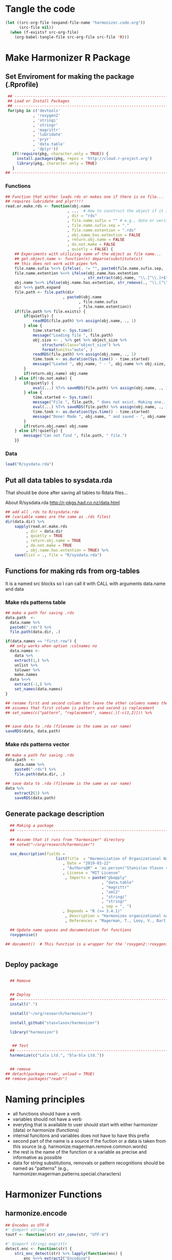 * Tangle the code
#+BEGIN_SRC emacs-lisp :results none
  (let ((src-org-file (expand-file-name "harmonizer.code.org"))
        (src-file nil))
    (when (f-exists? src-org-file)
      (org-babel-tangle-file src-org-file src-file 'R)))
#+END_SRC

* Make Harmonizer R Package
** Set Enviroment for making the package (.Rprofile)
:PROPERTIES:
:ID:       org:yeu37341cai0
:END:

#+BEGIN_SRC R :results silent :session :tangle .Rprofile
   ## --------------------------------------------------------------------------------
   ## Load or Install Packages
   ## --------------------------------------------------------------------------------
   for(pkg in c('devtools'
              , 'roxygen2'
              , 'stringi'
              , 'stringr'
              , 'magrittr'
              , 'lubridate'
              , 'pryr'
              , 'data.table'
              , 'dplyr'))
     if(!require(pkg, character.only = TRUE)) {
       install.packages(pkg, repos = 'http://cloud.r-project.org')
       library(pkg, character.only = TRUE)
     }
  ## --------------------------------------------------------------------------------
#+END_SRC
*** Functions
:PROPERTIES:
:ID:       org:9ph1ac70uai0
:END:
#+BEGIN_SRC R :results silent :tangle .Rprofile
  ## Function that either loads rds or makes one if there is no file...
  ## requires lubridate and plyr!!!!
  read.or.make.rds <- function(obj.name
                             , ...  # How to construct the object if it is not on disk
                             , dir = "rds"
                             , file.name.sufix = "" # e.g., date or version
                             , file.name.sufix.sep = "."
                             , file.name.extention = ".rds"
                             , obj.name.has.extention = FALSE
                             , return.obj.name = FALSE
                             , do.not.make = FALSE
                             , quietly = FALSE) {
      ## Experiments with utilizing name of the object as file name...
      ## get.object.name <- function(x) deparse(substitute(x))
      ## this does not work with pipes %>%
      file.name.sufix %<>% {ifelse(. != "", paste0(file.name.sufix.sep, .), "")}
      file.name.extention %<>% ifelse(obj.name.has.extention
                                    , str_extract(obj.name, "\\.[^\\.]+$"), .)
      obj.name %<>% ifelse(obj.name.has.extention, str_remove(., "\\.[^\\.]+$"), .)
      dir %<>% path.expand
      file.path <- file.path(dir
                           , paste0(obj.name
                                  , file.name.sufix
                                  , file.name.extention))
      if(file.path %>% file.exists) {
          if(quietly) {
              readRDS(file.path) %>% assign(obj.name, ., 1)
          } else {
              time.started <- Sys.time()
              message("Loading file ", file.path)
              obj.size <- . %>% get %>% object_size %>%
                  structure(class="object_size") %>%
                  format(units="auto", )
              readRDS(file.path) %>% assign(obj.name, ., 1)
              time.took <- as.duration(Sys.time() - time.started)
              message("Loaded ", obj.name, " - ", obj.name %>% obj.size, " in ", time.took)
          }
          if(return.obj.name) obj.name
      } else if(!do.not.make) {
          if(quietly) {
              eval(...) %T>% saveRDS(file.path) %>% assign(obj.name, ., 1)
          } else {
              time.started <- Sys.time()
              message("File ", file.path, " does not exist. Making one...")
              eval(...) %T>% saveRDS(file.path) %>% assign(obj.name, ., 1)
              time.took <- as.duration(Sys.time() - time.started)
              message("Done! Made ", obj.name, " and saved - ", obj.name %>% obj.size, " in ", time.took)
          }
          if(return.obj.name) obj.name
      } else if(!quietly) {
          message("Can not find ", file.path, " file.")
      }}

#+END_SRC
*** Data
:PROPERTIES:
:ID:       org:isz3wd40zai0
:END:
#+BEGIN_SRC R :results silent :tangle .Rprofile
 load("R/sysdata.rda")
#+END_SRC

** Put all data tables to sysdata.rda
That should be done after saving all tables to Rdata files...

About R/sysdata.rda http://r-pkgs.had.co.nz/data.html

#+BEGIN_SRC R :var data.dir = "data"  :results none  :tangle no
  ## add all .rds to R/sysdata.rda
  ## (variable names are the same as .rds files)
  dir(data.dir) %>% 
      sapply(read.or.make.rds
           , dir = data.dir
           , quietly = TRUE
           , return.obj.name = TRUE
           , do.not.make = TRUE
           , obj.name.has.extention = TRUE) %>%
      save(list = ., file = "R/sysdata.rda")
#+END_SRC


** Functions for making rds from org-tables
It is a named src blocks so I can call it with CALL with arguments data.name and data

*** Make rds patterns table
#+label: Rename and save org tables to .rds files
#+name: make-rds-magerman-patterns-table
#+header: :colnames no
#+header: :var data = "test" 
#+header: :var data.name = "test"
#+header: :var data.names = "first.row" 
#+header: :var data.dir = "data"
#+begin_src R :results none :tangle no
  ## make a path for saving .rds
  data.path  <-
    data.name %>% 
    paste0(".rds") %>%
    file.path(data.dir, .)

  if(data.names == "first.row") {
    ## only works when option :colnames no
    data.names <- 
      data %>%
      extract(1,) %>%
      unlist %>% 
      tolower %>%
      make.names
    data %<>% 
      extract(-1,) %>%
      set_names(data.names)
  }

  ## rename first and second column but leave the other columns names the same
  ## assumes that first column is pattern and second is replacement
  ## set_names(c("pattern", "replacement", names(.)[-c(1,2)])) %>%


  ## save data to .rda (filename is the same as var name)
  saveRDS(data, data.path)
#+end_src


*** Make rds patterns vector
#+label: Filter and save org tables to .rds files
#+name: make-rds-magerman-patterns-vector
#+header: :var data.name = "magerman.patterns.common.words.at.the.end"
#+header: :var data = magerman.patterns.common.words.at.the.end
#+begin_src R  :var data.dir = "data"  :results none  :tangle no
  ## make a path for saving .rds
  data.path  <-
      data.name %>% 
      paste0(".rds") %>%
      file.path(data.dir, .)

  ## save data to .rda (filename is the same as var name)
  data %>% 
      extract2(1) %>% 
      saveRDS(data.path)
#+end_src


** Generate package description
#+BEGIN_SRC R :results silent :tangle no
    ## Making a package
    ## --------------------------------------------------------------------------------

    ## Assume that it runs from "harmonizer" directory
    ## setwd("~/org/research/harmonizer")

    use_description(fields =
                        list(Title  = "Harmonization of Organizational Names"
                           , Date = "2019-03-22"
                           , "Authors@R" = 'as.person("Stanislav Vlasov <s.vlasov@uvt.nl> [aut, cre]")'
                           , License = "MIT License"
                            , Imports = paste("pbapply"
                                            , "data.table"
                                            , "magrittr"
                                            , "xml2"
                                            , "stringi"
                                            , "stringr"
                                            , sep = ", ")
                           , Depends = "R (>= 3.4.1)"
                            , Description = "Harmonizes organizational names using steps described in Thoma et al. (2010) and Magerman, Looy, Bart, & Song (2006)."
                            , References = "Magerman, T., Looy, V., Bart, & Song, X. (2006). Data Production Methods for Harmonized Patent Statistics: Patentee Name Harmonization (SSRN Scholarly Paper No. ID 944470). Rochester, NY: Social Science Research Network. Retrieved from http://papers.ssrn.com/abstract=944470, Thoma, G., Torrisi, S., Gambardella, A., Guellec, D., Hall, B. H., & Harhoff, D. (2010). Harmonizing and combining large datasets - an application to firm-level patent and accounting data. National Bureau of Economic Research Working Paper Series, (15851). Retrieved from http://www.nber.org/papers/w15851.pdf"))

    ## Update name spaces and documentation for functions
    roxygenise()

  ## document()  # This function is a wrapper for the ‘roxygen2::roxygenize()’ but also load the package


#+END_SRC

** Deploy package


#+BEGIN_SRC R :results silent :tangle no

    ## Remove


    ## Deploy
    ## --------------------------------------------------------------------------------
    install(".")

    install("~/org/research/harmonizer")

    install_github("stasvlasov/harmonizer")

    library("harmonizer")


     ## Test
    ## --------------------------------------------------------------------------------
    harmonize(c("Lala Ltd.", "bla-bla Ltd."))


    ## remove
  ## detach(package:readr, unload = TRUE)
  ## remove.packages("readr")

#+END_SRC
* Naming principles
- all functions should have a verb
- variables should not have a verb
- everyting that is available to user should start with either harmonizer (data) or harmonize (functions)
- internal funcitons and variables does not have to have this prefix
- second part of the name is a source if the fuction or a data is taken from this source (e.g. harmonize.magerman.remove.common.words)
- the rest is the name of the function or a variable as precise and informative as possible
- data for string substitutions, removals or pattern recognitions should be named as "patterns" (e.g., harmonizer.magerman.patterns.special.characters)


* Harmonizer Functions
** harmonize.encode
:PROPERTIES:
:ID:       org:e2bfib50bci0
:END:

#+BEGIN_SRC R :results silent :session :tangle R/harmonizer.r :mkdirp yes
  ## Encodes as UTF-8
  #' @import stringr
  toutf <- function(str) str_conv(str, "UTF-8")

  #' @import stringi magrittr
  detect.enc <- function(str) {
      stri_enc_detect(str) %>% lapply(function(enc) {
          enc %<>% extract2("Encoding")
          first.ok.enc <- enc %in% harmonizer.enc.list %>% which %>% extract(1)
          if(length(first.ok.enc) == 0) ""
          else enc[first.ok.enc]
      }) %>% unlist %>% return
  }


  #' Translates non-ascii symbols to its ascii equivalent
  #'
  #' It takes characters from this string:
  #' ŠŒŽšœžŸ¥µÀÁÂÃÄÅÆÇÈÉÊËÌÍÎÏÐÑÒÓÔÕÖØÙÚÛÜÝßàáâãäåæçèéêëìíîïðñòóôõöøùúûüýÿ
  #' And translates to this one
  #' SOZsozYYuAAAAAAACEEEEIIIIDNOOOOOOUUUUYsaaaaaaaceeeeiiiionoooooouuuuyy
  #' @param str String to translate
  #' @param detect.encoding Detect encoding of individual elements
  #' @import stringi stringr magrittr
  #' 
  #' @export
  toascii <- function(str, detect.encoding = FALSE) {
      ## utf <- "ŠŒŽšœžŸ¥µÀÁÂÃÄÅÆÇÈÉÊËÌÍÎÏÐÑÒÓÔÕÖØÙÚÛÜÝßàáâãäåæçèéêëìíîïðñòóôõöøùúûüýÿ" %>% toutf
      utf <- harmonization.accented
      ascii <- "SOZsozYYuAAAAAAACEEEEIIIIDNOOOOOOUUUUYsaaaaaaaceeeeiiiionoooooouuuuyy"
      if(detect.encoding)  # detect encoding of individual elements
          mapply(function(name, enc)
              iconv(name
                  , from = enc
                  , to = "UTF-8"
                  , sub = "") %>%
              {chartr(utf, ascii, .)}
            , str
            , detect.enc(str)
            , SIMPLIFY = FALSE, USE.NAMES = FALSE) %>%
              unlist %>% 
              iconv(to = "ASCII", sub = "")
      else
          enc2utf8(str) %>% 
              {chartr(utf, ascii, .)} %>% 
              iconv(to = "ASCII", sub = "")
  }


  ## Test
  ## detect.enc(c("FAÇILE"
  ##         , "fa\xE7ile"
  ##         , "c\u00b5c\u00b5ber"))

  ## toascii(c("FAÇILE"
  ##         , "fa\xE7ile"
  ##         , "c\u00b5c\u00b5ber")
  ##         , detect.encoding = TRUE)
#+END_SRC

** harmonize.dehtmlize
:PROPERTIES:
:ID:       org:4tffib50bci0
:END:

#+BEGIN_SRC R :results silent :session :tangle R/harmonizer.r :mkdirp yes
   ## Convert HTML characters to UTF-8 (this one is 1/3 faster than htmlParse but it is still very slow)
  ## from - http://stackoverflow.com/questions/5060076/convert-html-character-entity-encoding-in-r?lq=1
  #' @import xml2 magrittr 
  html2txt <- function(strings) {
      sapply(strings, function(str) {
          if(!is.null(str)) {
              paste0("<x>", str, "</x>") %>%
                  read_html %>%
                  xml_text 
          } else {
              return(str)
          }
      }) %>% as.vector
  }
#+END_SRC

** harmonize.utils
:PROPERTIES:
:ID:       org:kakfib50bci0
:END:
#+BEGIN_SRC R :results silent :session :tangle R/harmonizer.r :mkdirp yes
   ## Removes redundant whitespases
  #' @import stringr
  remove.spaces <- function(strings) {
      gsub("\\s+", " ", stringr::str_trim(strings))
  }

  ## Removes brackets and content in brackets
  #' @import stringr
  remove.brackets  <- function(str) str_replace_all(str, "<.*>|\\(.*\\)|\\{.*\\}|\\[.*\\]", "")

  ## remove.brackets breaks the encoding
  ## remove.brackets("fa\xE7ile")

  ## Removes double quotes
  ## (It is a separate procedure because read.csv can not get this substitution)
  #' @import stringr
  remove.quotes <- function(str) stri_replace_all_fixed(str, "\"", "")

  ## Escapes special for regex characters
  escape.regex <- function(string) str_replace_all(string, "(\\W)", "\\\\\\1")



  ## Subsitutes strings
  #' @import magrittr stringi stringr data.table
  apply.harmonization <- function(org.names
                                , harmonization.names
                                , add.spaces = "both"
                                , del.spaces = TRUE
                                , regex = FALSE) {
      if(del.spaces) org.names %<>% remove.spaces
      if(add.spaces == "right")
          org.names %<>%  paste0(" ")  # add space at the end
      if(add.spaces == "both")
          org.names %<>% {paste0(" ",. , " ")}  # add space at the end
      harmonization.tab <-
          harmonization.tabs[harmonization.names] %>%
          rbindlist
      if(regex) org.names %<>% stri_replace_all_regex(harmonization.tab$del
                                                    , harmonization.tab$ins
                                                    , vectorize_all = FALSE)
      else org.names %<>% stri_replace_all_fixed(harmonization.tab$del
                                               , harmonization.tab$ins
                                               , vectorize_all = FALSE)
      return(org.names)
  }
#+END_SRC


** harmonize.replace
:PROPERTIES:
:ID:       org:xcpfib50bci0
:END:
#+BEGIN_SRC R :results silent :session :tangle R/harmonizer.r :mkdirp yes

  ## this should accept both vector and table and return eather vector or a table
  harmonize.replace <- function(x
                              , patterns
                              , replacements = NULL
                              , replacements.col = 2
                              , harmonize.col = 1
                              , bind.x.cols = c("none"
                                              , "harmonize.col"
                                              , "all.but.harmonize.col"
                                              , "all")[1]
                              , bind.patterns.cols = NULL) {
    patterns.is.vector <- is.vector(patterns)
    replacements %<>%
      {if (is.null(.)) if (patterns.is.vector) "" else patterns[[replacements.col]]
       else if (is.vector(.)) .
       else .[[1]]}
    patterns %<>% {if (patterns.is.vector) . else .[[1]]}
    x.is.vector <- is.vector(x)
    x %>%
      {if(x.is.vector) . else .[[harmonize.col]]} %>%
      {if (single.replacement)
         for (string in .)
           stri_replace(string, mode = )
      else stri_replace_all_fixed(.
                                , patterns
                                , replacements
                                , vectorize_all = FALSE)} %>%
      {if(bind.x.cols == "none" | (x.is.vector & bind.x.cols == "all.but.harmonize.col")) .
       else if(x.is.vector & (bind.x.cols == "all" | bind.x.cols == "harmonize.col"))
         cbind(harmonized = ., data.table(original = x))
       else if(bind.x.cols == "all")
         cbind(harmonized = ., as.data.table(x))
       else if(bind.x.cols == "all.but.harmonize.col")
         cbind(harmonized = ., as.data.table(x) %>% select(-harmonize.col))
       else if(bind.x.cols == "harmonize.col")
         cbind(harmonized = ., as.data.table(x) %>% select(harmonize.col))
      }
  }

  ## Apply Magerman Example:
  ## , magerman.remove.common.words
  ## , magerman.clean.punctuation
  ## , list(magerman.do.something, col = 2)
  ## , magerman.clean.punctuation

#+END_SRC


** harmonize.detect
:PROPERTIES:
:ID:       org:tqufib50bci0
:END:

#+BEGIN_SRC R :results silent :session :tangle R/harmonizer.r :mkdirp yes
  ## this function is basically for coding names based on certain pattern
  harmonize.detect <- function(x
                             , patterns
                             , x.col = 1
                             , patterns.col = 1
                             , type = "fixed"
                             , bind.patterns.col = 2
                             , bind.patterns.col.name = NA
                             , bind.patterns.first.occurence = FALSE) {
    ## x.is.vector <- is.vector(x)
    x.vector <- x %>% {if(is.vector(.)) . else .[[x.col]]}
    bind.patterns.col.name %<>% {if(!is.na(.)) .
                                 else names(patterns)[bind.patterns.col] %>% 
                                        {if(!is.null(.)) .
                                         else names(x)[x.col] %>%
                                                {if(!is.null(.)) paste0(., ".detected")
                                                 else "detected"}}}
    if(type %in% c("fixed", "regex", "fixed.end", "fixed.beginning")) {
      mapply(function(pattern, bind) {
        x.vector %>%
          {if (type == "fixed")
             stri_detect_fixed(., pattern)
           else if (type == "regex")
             stri_detect_regex(., pattern)
           else if (type == "fixed.beginning")
             stri_detect_regex(., paste0("^", escape.regex(pattern)))
           else if (type == "fixed.end")
             stri_detect_regex(., paste0(escape.regex(pattern), "$"))} %>%
          ifelse(bind, NA) %>%
          ifelse(. == "", NA, .)
      }
    , patterns %>% {if(is.vector(.)) . else .[[patterns.col]]}
    , patterns %>% {if(is.vector(.)) . else .[[bind.patterns.col]]}
    , SIMPLIFY = TRUE
    , USE.NAMES = TRUE) %>%
      apply(1, na.omit) %>%
      {if (bind.patterns.first.occurence) lapply(.,extract, 1) else .} %>% 
      data.table(detect = .) %>% 
      cbind(x,.) %>% 
      set_names(c(colnames(x) %>% ifelse(is.null(.), "names", .)
                , bind.patterns.col.name))
    } else message("Wrong type!")
  }



  ## Tests

  c("MSlab Co."
  , "IBM Corp."
  , "Tilburg University") %>% 
    harmonize.detect(data.table(c("Co.", "Co"), type = c("corp", "corp2"), la = c(1,2)))


  ## here data.frame does the factoring for columns
  c("MSlab Co."
  , "IBM Corp."
  , "Tilburg University") %>% 
    harmonize.detect(data.frame(c("Co.", "Co"), type = c("corp", "corp2")))


  c("MSlab Co."
  , "IBM Corp."
  , "Tilburg University") %>% 
    harmonize.detect(c("Co.", "Co"))

#+END_SRC


** harmonize.apply.procedures
:PROPERTIES:
:ID:       org:bfzfib50bci0
:END:
#+BEGIN_SRC R :results silent :session :tangle R/harmonizer.r :mkdirp yes
  ## appling list of procedures
   ## --------------------------------------------------------------------------------

   ## Iterative function application:

   ## Reduce implementation
   ## fun.call <- function(f, ...) {
   ##   if(is.list(f)) do.call(f[[1]], c(..., f[-1]))
   ##   else f(...)
   ## }
   ## pipe.fun.list <- function(x, fun.list) {
   ##   Reduce(fun.call, rev(fun.list), x, right = TRUE)
   ## }

   ## bare-bones implementation
   pipe.fun.list <- function(x, fun.list)
   {
     for(i in 1:length(fun.list)) {
         fun <- fun.list[[i]]
         if (is.list(fun)) x <- do.call(fun[[1]], c(x, fun[[-1]]))
         else x <- fun(x)
     }
     return(x)
   }

   ## Tests:
   c(0.3) %>% 
       pipe.fun.list(list(sum, sqrt, list(log, 10), abs))

  ## experiments with just ...
  ## I do not need that. List is better
  ## {function(x, ...) length(deparse(...))}(0, sum, sqrt)

#+END_SRC
** harmonize
:PROPERTIES:
:ID:       org:ifb5ac70uai0
:END:

#+BEGIN_SRC R :results silent :session :tangle R/harmonizer.r :mkdirp yes
  ## Harmonize Organizational Names
  ## This function combines all previous functions
  ## ================================================================================
  #' @title Harmonize organizational names. 
  #'
  #' @description
  #' Returns harmonized version of organizational names.
  #' @param org.names Character vector of organizational names to harmonize
  #' @param quite Logical value indicating whether or not print messages about procedures progress
  #' @param include.original Logical value indicating whether or not include original vector of orgnamizational names (e.g., org.names). Default is FALSE. If TRUE the function will return data.frame instead of vector.
  #' @param progress.by Numeric value that is used to split the org.names vector for showing percentage of completion. Default is 0 meaning not to split the vector and thus does not show progress percentage. Designed to be used for long strings.
  #' @param procedures List of harmonization procedures. Each procedure can be specified as a string representing procedure name (see details for procedure names) or as a list where the first element should be procedure name (string) and other elements will passed as arguments to this procedure.
  #' @return Character vector of harmonized  organizational names (if include.original = FALSE - default). If include.original = TRUE the function returns data.frame(original = org.names, harmonized = harmonize(org.names))
  #' @import magrittr pbapply stringr stringi data.table xml2
  #' @export
  #' @examples
  #' org.names.test <- c("žŸong-ÂÃÇÈÏa\n\u00b5 &oacute;\u00b5<p>,  INt LTD &AMP; Co;  "
  #'                   , "<br> the $ (&AMP; C&oacute;MP comPANY) Ïotta")
  #' data.frame(original = org.names.test
  #'          , harmonized = harmonize(org.names.test))
  #' @details The following procedures are available:
  #' * toutf - encode as UTF-8 (a wrapper for str_conv(str, "UTF-8"))
  #' * tolower - lowercase
  #' * toupper - uppercase
  #' * html2txt - removes HTML symbols and tags (relatively slow)
  #' * toascii - replaces accented characters with ascii equivalent. Can also identify encoding for each character string in vector (option detect.encoding = TRUE). Does not detect encoding by default (detect.encoding = FALSE) and assumes that the right one is specified for the vector.
  #' * remove.brackets - removes brackets and its content - (), [], {}, <>
  #' * remove.spaces - removes double white spaces and trims white spaces
  #' * remove.quotes - removes double quotes
  #' * apply.nber - applies standard name substitutions following NBER's PDP (Thoma, et al, 2010) - https://sites.google.com/site/patentdataproject/Home/posts/namestandardizationroutinesuploaded
  #' * apply.nber.sansremovals - same as apply.nber but without removals of organization legal form
  #' * apply.nber.sansderwent - same as apply.nber but without Derwent names standardization
  #' * apply.nber.sansderwent.sansremovals - same as apply.nber.sansderwent but without removals of organization legal form
  #' * apply.punctuation - removes punctuation
  #'
  #' External functions can be also passed as a separate harmonizer procedure
  #' @md
  harmonize <- function(org.names
                      , procedures = list(
                            list("toascii", TRUE)
                          , "tolower"
                          , "html2txt"
                          , list("toascii", FALSE)
                          , "remove.brackets"
                          , "toupper"
                          , "apply.nber"
                          , "remove.spaces"
                        )
                      , quite = FALSE
                      , progress.by = 0
                      , include.original = FALSE
                        ) {
      ## ================================================================================
      ## check if procedures are specified
      if(length(procedures) == 0) {message("No harmonizing procedures are specified."); return()}
      if(include.original) org.names.original <- org.names
      ## Apply harmonization
      if(is.character(org.names)) {
          if(!quite) message("Running harmonizer procedures:")
          for(procedure in procedures) {
              if(!quite) packageStartupMessage("* ", procedure[[1]], " ..."
                                             , paste0(rep("\t"
                                                        , 5 - ((nchar(procedure[[1]]) + 6) %/% 8)))
                                             , appendLF = FALSE)
              if(progress.by & !quite) {
                  env <- environment()
                  i <- 1
                  l <- length(org.names)
                  n <- l %/% progress.by + 1
                  packageStartupMessage("  0%"
                                      , appendLF = FALSE)
                  org.names %<>%
                      split(rep(1:n
                              , each = progress.by
                              , length.out = l)) %>%
                      lapply(function(org.names.by) {
                          packageStartupMessage("\b\b\b\b", " "
                                              , ifelse(round(100/n * i) < 10 , " ", "")
                                              , round(100/n * i), "%"
                                              , appendLF = FALSE)
                          assign("i", i + 1, envir = env)
                          org.names.by %>% 
                              list %>%
                              c(procedure[-1])  %>%        # add arguents at the end
                              {do.call(procedure[[1]], .)}
                      }) %>% unlist
              }
              else org.names %<>% 
                       list %>%
                       c(procedure[-1])  %>%        # add arguents at the end
                       {do.call(procedure[[1]], .)}
              if(progress.by & !quite) packageStartupMessage("\b\b\b\b", "DONE")
              if(!progress.by & !quite) packageStartupMessage("DONE")
          }
          if(include.original) return(data.frame(original = org.names.original
                                               , harmonized = org.names))
          else return(org.names)
      } else {
          if(include.original) return(data.frame(original = org.names.original
                                               , harmonized = org.names))
          else return(org.names)
      }
  }


#+END_SRC



* Resources
** Magerman, et al. (2006)
[[id:org:zy6j0m20vai0][Magerman, Van Looy & Song, 2006 - Name harmonisation]]

Magerman, T., Van Looy, B., Song, X., European Commission, & Eurostat. (2006). Data production methods for harmonised patent statistics patentee name harmonisation.

Procedures:
- Pre Processing
  - Character cleaning
    - [X] html
      - they search for all <.*> and only find <BR> and removed only it
      - not everything that fall into html pattern is html
    - [X] SGML coded
      - they search for all “%&%;%”, found few and removed it
      - not everything that fall into html pattern is html
      - the order of replacement is importatnt - "The “&AMP;” code must always be replaced first, before other codes."
    - [X] propriety coded characters
      - identified by querying the data for the following pattern: “%{%}%”; “%[0%]%” and “%(%)%”.
    - [X] accented
    - [X] special = delete everything that is not A-Z; 0-9; “-“; “+”; “’”; “””; “#”; “*”;“@”; “!”; “?”; “/”; “&”; “(“; “)”; “:”; “;”; “,”; “.”; “ “.
  - Punctuation Cleaning
    - [X] Remove double spaces
    - [X] Remove double quotation mark irregularities
    - [X] Remove double quotation marks at the beginning and the end of a name
    - [X] Remove non-alphanumerical characters at the beginning of a name
    - [X] commas
    - [X] periods
- Name Cleaning
  - [X] Legal Form Indication
  - [X] Common Company Word Removal
  - [ ] Spelling Variation Harmonization
  - [ ] Condensing
  - [ ] Umlaut Harmonization

*** Characters cleaning
:PROPERTIES:
:ID:       org:qwne4v20zai0
:END:

Patterns used to identify characters to clean
| pattern | regex | procedure                  |
|---------+-------+----------------------------|
| %{%}%   |       | propriety coded characters |
| %[0%]%  |       | propriety coded characters |
| %(%)%   |       | propriety coded characters |
| %&%;%   |       | sgml coded characters      |
| %<%>%   |       | html coded characters      |

**** magerman.replace.sgml.characters
:PROPERTIES:
:ID:       org:xsagib50bci0
:END:

Table 7: SGML codes and their ASCII/ANSI equivalent
#+NAME: magerman.patterns.sgml.characters
| sgml.code | replacement.character |
|-----------+-----------------------|
| &AMP;     | &                     |
| &OACUTE;  | Ó                     |
| &SECT;    | §                     |
| &UACUTE;  | Ú                     |
| &#8902;   | " "                   |
| &BULL;    | .                     |
| &EXCL;    | !                     |

#+call: make-rds-magerman-patterns-table(data = magerman.patterns.sgml.characters, data.name = "magerman.patterns.sgml.characters")

#+BEGIN_SRC R :results silent :session :tangle R/magerman.r :mkdirp yes

  ## this should accept both vector and table and return eather vector or a table
  magerman.replace.sgml.characters <- function(x, ...)
   {
       harmonize.replace(x, magerman.patterns.sgml.characters, ...)
   }


  ## test
  ## test.df <- 
  ## data.frame(
  ##     c("&AMP;&OACUTE;&SECT; 02937lkjfas;ldjf  &UACUTE;&#8902;&BULL; sdlfkjhhhh ;laskdjf&EXCL;"
  ##   ,   "&AMP;&OACUTE;&SECT; 02937lkjfas;ldjf  &UACUTE;&#8902;&BULL; sdlfkjhhhh ;laskdjf&EXCL;")
  ##   , c("swe"
  ##     , "w3r"))

  ## test.df %>% 
  ##     harmonize.replace(magerman.patterns.sgml.characters)

  ## test.df %>% magerman.replace.sgml.characters

#+END_SRC

**** magerman.replace.proprietary.characters
:PROPERTIES:
:ID:       org:zvfgib50bci0
:END:

Table 8: Proprietary character codes and their ASCII/ANSI equivalent
#+NAME: magerman.patterns.proprietary.characters
| proprietary.coded.character | replacement.character |
|-----------------------------+-----------------------|
| {UMLAUT OVER (A)}           | Ä                     |
| {UMLAUT OVER (E)}           | Ë                     |
| {UMLAUT OVER (O)}           | Ö                     |
| {UMLAUT OVER (U)}           | Ü                     |
| {UMLAUT OVER (N)}           | N                     |
| {UMLAUT OVER (R)}           | R                     |
| {UMLAUT OVER (Z)}           | Z                     |
| {ACUTE OVER (A)}            | Á                     |
| {ACUTE OVER (E)}            | É                     |
| {ACUTE OVER (T)}            | T                     |
| {ACUTE OVER (V)}            | V                     |
| {GRAVE OVER (B)}            | B                     |
| {GRAVE OVER (R)}            | R                     |
| {OVERSCORE (A)}             | A                     |
| {OVERSCORE (D)}             | D                     |
| {OVERSCORE (E)}             | E                     |
| {OVERSCORE (O)}             | O                     |
| {OVERSCORE (U)}             | U                     |
| {DOT OVER (A)}              | A                     |
| {DOT OVER (E)}              | E                     |
| {DOT OVER (U)}              | U                     |
| {HAECK OVER (C)}            | C                     |
| {HAECK OVER (S)}            | S                     |


#+call: make-rds-magerman-patterns-table(data = magerman.patterns.proprietary.characters, data.name = "magerman.patterns.proprietary.characters")


#+BEGIN_SRC R :results silent :session :tangle R/magerman.r :mkdirp yes
  magerman.proprietary.characters <- function(x, ...)
   {
       harmonize.replace(x, magerman.proprietary.characters, ...)
   }

  ## test
  ## "&AMP;&OACUTE;&SECT; {UMLAUT OVER (E)} sdlfkjhhhh ;laskdjf&EXCL;" %>%
  ##   magerman.replace.proprietary.characters
#+END_SRC


**** magerman.replace.accented.characters
:PROPERTIES:
:ID:       org:u6lgib50bci0
:END:

Table 9: Accented characters and their unaccented equivalent
#+NAME: magerman.patterns.accented.characters
| character | unaccented.equivalent | code |
|-----------+-----------------------+------|
| À         | A                     |  192 |
| Á         | A                     |  193 |
| Â         | A                     |  194 |
| Ã         | A                     |  195 |
| Ä         | A                     |  196 |
| Å         | A                     |  197 |
| Æ         | AE                    |  198 |
| Ç         | C                     |  199 |
| È         | E                     |  200 |
| É         | E                     |  201 |
| Ê         | E                     |  202 |
| Ë         | E                     |  203 |
| Ì         | I                     |  204 |
| Í         | I                     |  205 |
| Î         | I                     |  206 |
| Ï         | I                     |  207 |
| Ñ         | N                     |  209 |
| Ò         | O                     |  210 |
| Ó         | O                     |  211 |
| Ô         | O                     |  212 |
| Õ         | O                     |  213 |
| Ö         | O                     |  214 |
| Ù         | U                     |  217 |
| Ú         | U                     |  218 |
| Û         | U                     |  219 |
| Ü         | U                     |  220 |
| Ý         | Y                     |  221 |
| Ÿ         | Y                     |  159 |

#+call: make-rds-magerman-patterns-table(data = magerman.patterns.accented.characters, data.name = "magerman.patterns.accented.characters")

#+BEGIN_SRC R :results silent :session :tangle R/magerman.r :mkdirp yes
  ## Assumes that all cahracters are in caps
  magerman.replace.accented.characters <- function(x, ...)
   {
       harmonize.replace(x, magerman.patterns.accented.characters, ...)
   }

  ## Test
  ## "ŠŒŽšœžŸ¥µÀÁÂÃÄÅÆÇÈÉÊËÌÍÎÏÐÑÒÓÔÕÖØÙÚÛÜÝßàáâãäåæçèéêëìíîïðñòóôõöøùúûüýÿ" %>%
  ##   magerman.replace.accented.characters

  ## somewhat works:
  ## [1] "ŠŒŽšœžY¥µAAAAAAAECEEEEIIIIÐNOOOOOØUUUUYßàáâãäåæçèéêëìíîïðñòóôõöøùúûüýÿ"


#+END_SRC

**** magerman.remove.special.characters
:PROPERTIES:
:ID:       org:lppgib50bci0
:END:

Here one probably need to add smart quotes as well...

#+BEGIN_SRC R :results silent :session :tangle R/magerman.r :mkdirp yes
  ## Remove everything that is not:
  ## A-Z; 0-9; “-“; “+”; “’”; “””; “#”; “*”;“@”; “!”; “?”; “/”; “&”; “(“; “)”; “:”; “;”; “,”; “.”; “ “
  magerman.remove.special.characters <- function(x) {
    str_remove_all(x, "[^A-Z0-9\\-+'\"#*;@!?/&():;,. ]")
  }

  ## test
  ## "LK \tD©𝍎 ၍\tF:'\";092834!@#$%^&*()_+-\n\t" %>% 
  ##   magerman.remove.special.characters %>%
  ##   message

#+END_SRC

*** Punctuation
:PROPERTIES:
:ID:       org:jftgib50bci0
:END:

#+BEGIN_SRC R :results silent :session :tangle R/magerman.r :mkdirp yes
  magerman.remove.double.spaces <- function(x) {
      stri_replace_all(x, "\\s\\s", " ")
  }
#+END_SRC

#+BEGIN_SRC R :results silent :session :tangle R/magerman.r :mkdirp yes
    magerman.remove.double.quotation.marks.irregularities <- function(x) {
      x %>%
        stri_replace_all_regex("^\"\"\\s(.*)\"$", "\"\"$1\"") %>%
        stri_replace_all_regex("^\"(.*)\\s\"\"$", "\"$1\"\"")
  }

  ## test
    ## c(
    ##   "\"\" asdlkjs  \"ad\" f\"\""
    ## , "\"\"asdlkjs \"\"ad\"\" f \"\""
    ##    ) %>% 
    ##    magerman.remove.double.quotation.marks.irregularities
#+END_SRC

#+BEGIN_SRC R :results silent :session :tangle R/magerman.r :mkdirp yes
  magerman.remove.double.quotation.marks.beginning.end <- function(x) {
         stri_replace_all_regex(x, "^\"\"((?:(?!\"\").)*)\"\"$", "$1")
   }

   ## test
  ## c(
  ##   "\"\"asdlkjs  \"ad\" f\"\"" # delete quotes here
  ## , "\"\"asdlkjs \"\"ad\"\" f\"\"" # do not delete here
  ##    ) %>% 
  ##    magerman.remove.double.quotation.marks.beginning.end
#+END_SRC

#+BEGIN_SRC R :results silent :session :tangle R/magerman.r :mkdirp yes
    magerman.remove.non.alphanumeric.at.the.beginning <- function(x) {
           stri_replace_all_regex(x, "^[^A-Z0-9\"@('#!*/]+", "")
     }

  ## Test:
  ## c("_MSLab Co."
  ## , "?MSLab Co."
  ## , ".-:MSLab Co.") %>% magerman.remove.non.alphanumeric.at.the.beginning


    magerman.remove.non.alphanumeric.at.the.end <- function(x) {
           stri_replace_all_regex(x, "[^A-Z0-9.'\")]+$", "")
     }

  ## Test:
  ## c("MSLab Co. :"
  ## , "MSLab Co.++"
  ## , "MSLab Co.*&^") %>% magerman.remove.non.alphanumeric.at.the.end

#+END_SRC

**** Replace comma irregularities


Pattern: “%,[! ]%”

Table 10: Patterns with comma not followed by space
#+name: magerman.patterns.comma.followed.by.space
| PATTERN        | REPLACE WITH |
|----------------+--------------|
| "% CO.,LTD.%"  | " CO., LTD." |
| "% CO.,LTD%"   | " CO., LTD"  |
| "% CO,. LTD.%" | " CO., LTD." |
| "% CO.,INC.%"  | " CO., INC." |
| "%,LTD.%"      | ", LTD."     |
| "%,LTD"        | ", LTD"      |
| "%,INC.%"      | ", INC."     |
| "%,INC"        | ", INC"      |
| "%,LLC.%"      | ", LLC."     |
| "%,LLC"        | ", LLC"      |
| "%,L.L.C.%"    | ", L.L.C."   |
| "%,S.A.R.L.%"  | ", S.A.R.L." |
| "%,S.A.%"      | ", S.A."     |
| "% CO,LTD"     | " CO, LTD"   |
| "% CO,KG.%"    | " CO, KG."   |
| "% CO.,KG"     | " CO., KG"   |
| "%,GMBH.%"     | ", GMBH."    |
| "%,GMBH"       | ", GMBH"     |
| "%,PLC"        | ", PLC"      |
| "%,S.R.L.%"    | ", S.R.L."   |

#+call: make-rds-magerman-patterns-table(data = magerman.patterns.comma.followed.by.space, data.name = "magerman.patterns.comma.followed.by.space")

Pattern: “% ,%”

Table 11: Patterns with comma preceded by space
#+name: magerman.patterns.comma.preceded.by.space
| PATTERN       | REPLACE WITH |
|---------------+--------------|
| "% , INC.%"   | ", INC."     |
| "% , LTD.%"   | ", LTD."     |
| "% , L.L.C.%" | ", L.L.C."   |
| "% , LLC"     | ", LLC"      |
| "% , S.P.A.%" | ", S.P.A."   |
| "% , S.A.%"   | ", S.A."     |

#+call: make-rds-magerman-patterns-table(data = magerman.patterns.comma.preceded.by.space, data.name = "magerman.patterns.comma.preceded.by.space")

**** Period Irregularities

Pattern: “%[!A-Z0-9].%”

Table 12: Patterns with period not preceded by a letter or digit
#+name: magerman.patterns.periods
| PATTERN               | REPLACE WITH        |
|-----------------------+---------------------|
| "%, INC,."            | ", INC."            |
| "% CORP,."            | " CORP."            |
| "% CO,."              | " CO."              |
| "% COMPANY,. LIMITED" | " COMPANY, LIMITED" |
| "% INC..%"            | " INC."             |
| "% S.A..%"            | " S.A."             |
| "% PTY. .LIMITED%"    | " PTY. LIMITED"     |
| "% CO.. INC.%"        | " CO. INC."         |
| "%, INC.."            | ", INC."            |
| "% CO.. LTD."         | " CO. LTD."         |
| "% A/.S%"             | " A/S"              |
| "% N..V"              | " N.V"              |
| "% LTD.."             | " LTD."             |
| "% CO., LTD,."        | " CO., LTD."        |
| "% CO., LTD.."        | " CO., LTD."        |
| "% CO.., LTD."        | " CO., LTD."        |
| "% P.L.C.."           | " P.L.C."           |

#+call: make-rds-magerman-patterns-table(data = magerman.patterns.periods, data.name = "magerman.patterns.periods")

*** Legal Form
"It has to be stressed that the objective is not to maximize the total number of matches (at the cost of introducing mismatches) but to minimize the number of mismatches given a reasonable number of matches."


They assumed that the last word in organizational name more likely represents leagan form (see p. 33)

As suggested by the authors all ending words in the dataset of organization names must be examened, especially those with hight occurence number.


#+BEGIN_SRC R :results silent :session :tangle R/magerman.r :mkdirp yes
  magerman.detect.legal.form.end <- function(x, ...) {
    harmonize.detect(x
                   , magerman.patterns.legal.form.end
                   , bind.patterns.col = 3
                   , type = "fixed.end"
                   , bind.patterns.first.occurence = TRUE
                   , ...)
  }

  magerman.detect.legal.form.beggining <- function(x, ...) {
      harmonize.detect(x
                     , patterns = data.table(
                         pattern = "KABUSHIKI HAISHA"
                       , replacement = ""
                       , legal.form = "KABUSHIKI HAISHA"
                       )
                     , bind.patterns.col = 3
                     , type = "fixed.beginning"
                     , bind.patterns.first.occurence = TRUE
                     , ...)
  }


  magerman.detect.legal.form.middle <- function(x, ...) {
    harmonize.detect(x
                   , magerman.patterns.legal.form.middle
                   , bind.patterns.col = 3
                   , type = "fixed"
                   , bind.patterns.first.occurence = TRUE
                   , ...)
  }


  ## In a group, all search and replace statements are executed in a singular and not a cumulative approach.

  ## If a name contains a legal form indication at the beginning and the end of a name, or anywhere in the name, only the legal form indication occurring at the end of the name is harmonized and moved to a different field.

  ## As the replacements and removals in the search and replace statements can lead to names ending with irregular punctuation characters, all occurrences of “-”; “;“; “:”; “,” and “&” are removed at the end of a name by executing an update query on the data.

  ## plus trim...

  magerman.detect.legal.form <- function(x, ...) {
    x %>% 
    magerman.detect.legal.form.end %>% 
    magerman.detect.legal.form.beginning %>% 
    magerman.detect.legal.form.middle
  }



  ## Test
  read.or.make.rds("magerman.patterns.legal.form.end", dir = "data", do.not.make = TRUE)
  magerman.patterns.legal.form.end %>% head


  read.or.make.rds("magerman.patterns.legal.form.middle", dir = "data", do.not.make = TRUE)
  magerman.patterns.legal.form.middle %>% head


  c("lksdjf MFG. CO, INC"
  , "MSlab Co."
  , "IBM Corp."
  , "MSlab Co. GMBH & CO.KG lalal"
  , "KABUSHIKI HAISHA MSlab Co. ") %>%
    toupper %>% 
    magerman.detect.legal.form.beggining

#+END_SRC

**** Table - legal form at the end
:PROPERTIES:
:ID:       org:34rhib50bci0
:END:

Table below represents all words at the end that can be "safely" removed or replaced. The order of replacement or detection is important.

Appendix 2: All search and replace statements for all legal forms to be removed at the end of a name
#+NAME: magerman.patterns.legal.form.end
| "remove"                                           | "replace"                                     | "legal.form"       |
|----------------------------------------------------+-----------------------------------------------+--------------------|
| " MFG. COMPANY INC."                               | " MANUFACTURING COMPANY"                      | "INCORPORATED"     |
| " MFG. COMPANY, INC."                              | " MANUFACTURING COMPANY"                      | "INCORPORATED"     |
| " MFG. CO. INC."                                   | " MANUFACTURING COMPANY"                      | "INCORPORATED"     |
| " MFG. CO., INC."                                  | " MANUFACTURING COMPANY"                      | "INCORPORATED"     |
| " MFG CO., INC."                                   | " MANUFACTURING COMPANY"                      | "INCORPORATED"     |
| " MFG CO, INC"                                     | " MANUFACTURING COMPANY"                      | "INCORPORATED"     |
| " MFG. CO. INC"                                    | " MANUFACTURING COMPANY"                      | "INCORPORATED"     |
| " MFG CO. INC."                                    | " MANUFACTURING COMPANY"                      | "INCORPORATED"     |
| " MFG., CO., INC."                                 | " MANUFACTURING COMPANY"                      | "INCORPORATED"     |
| " MFG. CO., INC"                                   | " MANUFACTURING COMPANY"                      | "INCORPORATED"     |
| " MFG. CO, INC."                                   | " MANUFACTURING COMPANY"                      | "INCORPORATED"     |
| " MFG. CO, INC"                                    | " MANUFACTURING COMPANY"                      | "INCORPORATED"     |
| ", CO., INC."                                      | " COMPANY"                                    | "INCORPORATED"     |
| ", CO. INC."                                       | " COMPANY"                                    | "INCORPORATED"     |
| ", CO., INC"                                       | " COMPANY"                                    | "INCORPORATED"     |
| " CO., INC."                                       | " COMPANY"                                    | "INCORPORATED"     |
| " CO. INC."                                        | " COMPANY"                                    | "INCORPORATED"     |
| " CO., INC"                                        | " COMPANY"                                    | "INCORPORATED"     |
| " CO, INC."                                        | " COMPANY"                                    | "INCORPORATED"     |
| " CO. INC"                                         | " COMPANY"                                    | "INCORPORATED"     |
| " CO, INC"                                         | " COMPANY"                                    | "INCORPORATED"     |
| " CO.. INC."                                       | " COMPANY"                                    | "INCORPORATED"     |
| " CO INC"                                          | " COMPANY"                                    | "INCORPORATED"     |
| " CO. (INC.)"                                      | " COMPANY"                                    | "INCORPORATED"     |
| " CO INC."                                         | " COMPANY"                                    | "INCORPORATED"     |
| ", MFG., INC."                                     | " MANUFACTURING"                              | "INCORPORATED"     |
| ", MFG. INC."                                      | " MANUFACTURING"                              | "INCORPORATED"     |
| " MFG., INC."                                      | " MANUFACTURING"                              | "INCORPORATED"     |
| " MFG. INC."                                       | " MANUFACTURING"                              | "INCORPORATED"     |
| " MFG, INC."                                       | " MANUFACTURING"                              | "INCORPORATED"     |
| " MFG., INC"                                       | " MANUFACTURING"                              | "INCORPORATED"     |
| " MFG INC."                                        | " MANUFACTURING"                              | "INCORPORATED"     |
| ", LTD., INC."                                     | ""                                            | "INCORPORATED"     |
| ", LTD. INC."                                      | ""                                            | "INCORPORATED"     |
| " LTD., INC."                                      | ""                                            | "INCORPORATED"     |
| " LTD. INC."                                       | ""                                            | "INCORPORATED"     |
| " LTD, INC."                                       | ""                                            | "INCORPORATED"     |
| " LTD INC."                                        | ""                                            | "INCORPORATED"     |
| ", INTL., INC."                                    | " INTERNATIONAL"                              | "INCORPORATED"     |
| ", INT’L., INC."                                   | " INTERNATIONAL"                              | "INCORPORATED"     |
| ", INT’L. INC."                                    | " INTERNATIONAL"                              | "INCORPORATED"     |
| " INTL., INC."                                     | " INTERNATIONAL"                              | "INCORPORATED"     |
| " INT’L., INC."                                    | " INTERNATIONAL"                              | "INCORPORATED"     |
| " INT’L. INC."                                     | " INTERNATIONAL"                              | "INCORPORATED"     |
| " INT’L, INC."                                     | " INTERNATIONAL"                              | "INCORPORATED"     |
| " INT’L INC."                                      | " INTERNATIONAL"                              | "INCORPORATED"     |
| " INTL, INC."                                      | " INTERNATIONAL"                              | "INCORPORATED"     |
| " INTL. INC."                                      | " INTERNATIONAL"                              | "INCORPORATED"     |
| " CORP. INC."                                      | " CORPORATION"                                | "INCORPORATED"     |
| " CORP., INC."                                     | " CORPORATION"                                | "INCORPORATED"     |
| " CORP., INC"                                      | " CORPORATION"                                | "INCORPORATED"     |
| ", INC."                                           | ""                                            | "INCORPORATED"     |
| ", INC"                                            | ""                                            | "INCORPORATED"     |
| ", INC.."                                          | ""                                            | "INCORPORATED"     |
| "; INC."                                           | ""                                            | "INCORPORATED"     |
| ", INC/"                                           | ""                                            | "INCORPORATED"     |
| ", IN.C"                                           | ""                                            | "INCORPORATED"     |
| " INC."                                            | ""                                            | "INCORPORATED"     |
| " INC"                                             | ""                                            | "INCORPORATED"     |
| ", MFG. CO., LTD."                                 | " MANUFACTURING COMPANY"                      | "LIMITED"          |
| ", MFG., CO., LTD."                                | " MANUFACTURING COMPANY"                      | "LIMITED"          |
| " (MFG) CO., LTD."                                 | " MANUFACTURING COMPANY"                      | "LIMITED"          |
| " (MFG.) CO., LTD."                                | " MANUFACTURING COMPANY"                      | "LIMITED"          |
| " MFG. CO., LTD."                                  | " MANUFACTURING COMPANY"                      | "LIMITED"          |
| " MFG. CO., LTD"                                   | " MANUFACTURING COMPANY"                      | "LIMITED"          |
| " MFG CO., LTD."                                   | " MANUFACTURING COMPANY"                      | "LIMITED"          |
| " MFG CO., LTD"                                    | " MANUFACTURING COMPANY"                      | "LIMITED"          |
| " MFG. CO. LTD."                                   | " MANUFACTURING COMPANY"                      | "LIMITED"          |
| " MFG., CO., LTD."                                 | " MANUFACTURING COMPANY"                      | "LIMITED"          |
| " MFG., CO. LTD."                                  | " MANUFACTURING COMPANY"                      | "LIMITED"          |
| " MFG, CO., LTD."                                  | " MANUFACTURING COMPANY"                      | "LIMITED"          |
| " MFG CO. LTD."                                    | " MANUFACTURING COMPANY"                      | "LIMITED"          |
| " MFG. CO. LTD"                                    | " MANUFACTURING COMPANY"                      | "LIMITED"          |
| " MFG CO. LTD"                                     | " MANUFACTURING COMPANY"                      | "LIMITED"          |
| " MFG., CO., LTD"                                  | " MANUFACTURING COMPANY"                      | "LIMITED"          |
| " MFG. CO, LTD."                                   | " MANUFACTURING COMPANY"                      | "LIMITED"          |
| " MFG CO LTD"                                      | " MANUFACTURING COMPANY"                      | "LIMITED"          |
| " MFG CO LTD."                                     | " MANUFACTURING COMPANY"                      | "LIMITED"          |
| " MFG. CO. LTD.."                                  | " MANUFACTURING COMPANY"                      | "LIMITED"          |
| " M.F.G. CO., LTD."                                | " MANUFACTURING COMPANY"                      | "LIMITED"          |
| " INT. CO., LTD."                                  | " INTERNATIONAL COMPANY"                      | "LIMITED"          |
| " INT. CO. LTD."                                   | " INTERNATIONAL COMPANY"                      | "LIMITED"          |
| " INT., CO., LTD."                                 | " INTERNATIONAL COMPANY"                      | "LIMITED"          |
| " INT’L CO., LTD."                                 | " INTERNATIONAL COMPANY"                      | "LIMITED"          |
| " CO. CO., LTD."                                   | " COMPANY"                                    | "LIMITED"          |
| " CO CO., LTD."                                    | " COMPANY"                                    | "LIMITED"          |
| " CO., CO. LTD."                                   | " COMPANY"                                    | "LIMITED"          |
| " CO., CO., LTD."                                  | " COMPANY"                                    | "LIMITED"          |
| ", CO., LTD."                                      | " COMPANY"                                    | "LIMITED"          |
| ", CO. LTD."                                       | " COMPANY"                                    | "LIMITED"          |
| ", CO., LTD"                                       | " COMPANY"                                    | "LIMITED"          |
| ", CO, LTD."                                       | " COMPANY"                                    | "LIMITED"          |
| ", CO. LTD"                                        | " COMPANY"                                    | "LIMITED"          |
| ", CO LTD."                                        | " COMPANY"                                    | "LIMITED"          |
| ", CO, LTD"                                        | " COMPANY"                                    | "LIMITED"          |
| ", CO.. LTD."                                      | " COMPANY"                                    | "LIMITED"          |
| " CO., LTD."                                       | " COMPANY"                                    | "LIMITED"          |
| " CO. LTD."                                        | " COMPANY"                                    | "LIMITED"          |
| " CO., LTD"                                        | " COMPANY"                                    | "LIMITED"          |
| " CO, LTD."                                        | " COMPANY"                                    | "LIMITED"          |
| " CO. LTD"                                         | " COMPANY"                                    | "LIMITED"          |
| " CO LTD."                                         | " COMPANY"                                    | "LIMITED"          |
| " CO, LTD"                                         | " COMPANY"                                    | "LIMITED"          |
| " CO LTD"                                          | " COMPANY"                                    | "LIMITED"          |
| " CO., LT.D."                                      | " COMPANY"                                    | "LIMITED"          |
| " CO.. LTD."                                       | " COMPANY"                                    | "LIMITED"          |
| " CO. L.T.D."                                      | " COMPANY"                                    | "LIMITED"          |
| " CO; LTD."                                        | " COMPANY"                                    | "LIMITED"          |
| " CO., L.T.D."                                     | " COMPANY"                                    | "LIMITED"          |
| " CO,, LTD."                                       | " COMPANY"                                    | "LIMITED"          |
| " CO.., LTD."                                      | " COMPANY"                                    | "LIMITED"          |
| " CO.?, LTD."                                      | " COMPANY"                                    | "LIMITED"          |
| " CO; LTD"                                         | " COMPANY"                                    | "LIMITED"          |
| " CO:, LTD."                                       | " COMPANY"                                    | "LIMITED"          |
| " CO., LTD.."                                      | " COMPANY"                                    | "LIMITED"          |
| " CO.; LTD."                                       | " COMPANY"                                    | "LIMITED"          |
| " CO,, LTD"                                        | " COMPANY"                                    | "LIMITED"          |
| " CO.; LTD"                                        | " COMPANY"                                    | "LIMITED"          |
| " CO., LTD,."                                      | " COMPANY"                                    | "LIMITED"          |
| " CO., LT.D"                                       | " COMPANY"                                    | "LIMITED"          |
| " CO.., LTD"                                       | " COMPANY"                                    | "LIMITED"          |
| " CO,., LTD."                                      | " COMPANY"                                    | "LIMITED"          |
| " CO: LTD"                                         | " COMPANY"                                    | "LIMITED"          |
| " CO. PTY. LTD."                                   | " COMPANY"                                    | "LIMITED"          |
| " CO. PTY LTD"                                     | " COMPANY"                                    | "LIMITED"          |
| " CO. PTY LTD."                                    | " COMPANY"                                    | "LIMITED"          |
| " CO PTY LTD"                                      | " COMPANY"                                    | "LIMITED"          |
| " CO PTY LTD."                                     | " COMPANY"                                    | "LIMITED"          |
| " CO., PTY. LTD."                                  | " COMPANY"                                    | "LIMITED"          |
| " CO., PTY., LTD."                                 | " COMPANY"                                    | "LIMITED"          |
| " CO., PTY LTD."                                   | " COMPANY"                                    | "LIMITED"          |
| " (INT’L) PTY. LTD."                               | " (INTERNATIONAL)"                            | "LIMITED"          |
| " (INTL.) PTY. LTD."                               | " (INTERNATIONAL)"                            | "LIMITED"          |
| " MFG. PTY. LTD."                                  | " MANUFACTURING"                              | "LIMITED"          |
| " MFG. PTY. LTD"                                   | " MANUFACTURING"                              | "LIMITED"          |
| " (QLD) PTY. LTD"                                  | ""                                            | "LIMITED"          |
| " (QLD.) PTY. LTD."                                | ""                                            | "LIMITED"          |
| " QLD PTY LTD."                                    | ""                                            | "LIMITED"          |
| " (QLD) PTY LTD"                                   | ""                                            | "LIMITED"          |
| " (QLD) PTY. LTD."                                 | ""                                            | "LIMITED"          |
| " (QLD) PTY LTD."                                  | ""                                            | "LIMITED"          |
| " (VIC) PTY., LTD."                                | ""                                            | "LIMITED"          |
| " (VIC) PTY LTD."                                  | ""                                            | "LIMITED"          |
| " (VIC) PTY. LTD."                                 | ""                                            | "LIMITED"          |
| " (VIC) PTY LTD"                                   | ""                                            | "LIMITED"          |
| " (VIC.) PTY. LTD."                                | ""                                            | "LIMITED"          |
| " (S.A.) PTY LTD"                                  | ""                                            | "LIMITED"          |
| " (SA) PTY LTD"                                    | ""                                            | "LIMITED"          |
| " S.A. (PTY) LTD."                                 | ""                                            | "LIMITED"          |
| ", PTY. LTD."                                      | ""                                            | "LIMITED"          |
| ", PTY LTD"                                        | ""                                            | "LIMITED"          |
| ", PTY., LTD."                                     | ""                                            | "LIMITED"          |
| ", PTY LTD."                                       | ""                                            | "LIMITED"          |
| ", PTY, LTD."                                      | ""                                            | "LIMITED"          |
| ", PTY, LTD"                                       | ""                                            | "LIMITED"          |
| " PTY. LTD."                                       | ""                                            | "LIMITED"          |
| " PTY LTD"                                         | ""                                            | "LIMITED"          |
| " PTY., LTD."                                      | ""                                            | "LIMITED"          |
| " PTY LTD."                                        | ""                                            | "LIMITED"          |
| " PTY, LTD."                                       | ""                                            | "LIMITED"          |
| " PTY, LTD"                                        | ""                                            | "LIMITED"          |
| " PTY. LTD"                                        | ""                                            | "LIMITED"          |
| " (PTY) LTD"                                       | ""                                            | "LIMITED"          |
| " (PTY) LTD."                                      | ""                                            | "LIMITED"          |
| " PTY., LTD"                                       | ""                                            | "LIMITED"          |
| " (PTY.) LTD."                                     | ""                                            | "LIMITED"          |
| " PTY: LTD."                                       | ""                                            | "LIMITED"          |
| " (PTY.) LTD"                                      | ""                                            | "LIMITED"          |
| " (PTY), LTD."                                     | ""                                            | "LIMITED"          |
| " CO. PTE. LTD."                                   | " COMPANY"                                    | "LIMITED"          |
| " CO. (PTE) LTD."                                  | " COMPANY"                                    | "LIMITED"          |
| " CO. PTE LTD"                                     | " COMPANY"                                    | "LIMITED"          |
| " CO., PTE. LTD."                                  | " COMPANY"                                    | "LIMITED"          |
| " (S) PTE LTD."                                    | ""                                            | "LIMITED"          |
| " (S) PTE LTD"                                     | ""                                            | "LIMITED"          |
| " (S) PTE. LTD."                                   | ""                                            | "LIMITED"          |
| " (S), PTE., LTD."                                 | ""                                            | "LIMITED"          |
| ", PTE., LTD."                                     | ""                                            | "LIMITED"          |
| ", PTE. LTD."                                      | ""                                            | "LIMITED"          |
| ", PTE LTD"                                        | ""                                            | "LIMITED"          |
| ", PTE LTD."                                       | ""                                            | "LIMITED"          |
| ", PTE, LTD."                                      | ""                                            | "LIMITED"          |
| " PTE., LTD."                                      | ""                                            | "LIMITED"          |
| " PTE. LTD."                                       | ""                                            | "LIMITED"          |
| " PTE LTD"                                         | ""                                            | "LIMITED"          |
| " PTE LTD."                                        | ""                                            | "LIMITED"          |
| " PTE, LTD."                                       | ""                                            | "LIMITED"          |
| " PTE. LTD"                                        | ""                                            | "LIMITED"          |
| " (PTE) LTD."                                      | ""                                            | "LIMITED"          |
| " (PTE) LTD"                                       | ""                                            | "LIMITED"          |
| " PTE, LTD"                                        | ""                                            | "LIMITED"          |
| ", CORP. LTD."                                     | " CORPORATION"                                | "LIMITED"          |
| " CORP. LTD."                                      | " CORPORATION"                                | "LIMITED"          |
| " CORP., LTD."                                     | " CORPORATION"                                | "LIMITED"          |
| " CORP, LTD."                                      | " CORPORATION"                                | "LIMITED"          |
| " CORP., LTD"                                      | " CORPORATION"                                | "LIMITED"          |
| " CORP. LTD"                                       | " CORPORATION"                                | "LIMITED"          |
| " MFG LTD."                                        | " MANUFACTURING"                              | "LIMITED"          |
| " MFG., LTD."                                      | " MANUFACTURING"                              | "LIMITED"          |
| " MFG. LTD."                                       | " MANUFACTURING"                              | "LIMITED"          |
| " MFG., LTD"                                       | " MANUFACTURING"                              | "LIMITED"          |
| " CO., INC. LTD."                                  | " COMPANY"                                    | "LIMITED"          |
| " CO., INC., LTD."                                 | " COMPANY"                                    | "LIMITED"          |
| ", INC., LTD"                                      | ""                                            | "LIMITED"          |
| ", INC., LTD."                                     | ""                                            | "LIMITED"          |
| ", INC. LTD."                                      | ""                                            | "LIMITED"          |
| " INC., LTD"                                       | ""                                            | "LIMITED"          |
| " INC., LTD."                                      | ""                                            | "LIMITED"          |
| " INC. LTD."                                       | ""                                            | "LIMITED"          |
| " INC. LTD"                                        | ""                                            | "LIMITED"          |
| " INC, LTD."                                       | ""                                            | "LIMITED"          |
| " INT’L LTD."                                      | " INTERNATIONAL"                              | "LIMITED"          |
| " INT’L. LTD."                                     | " INTERNATIONAL"                              | "LIMITED"          |
| " INT’L., LTD."                                    | " INTERNATIONAL"                              | "LIMITED"          |
| " INT""L LTD."                                     | " INTERNATIONAL"                              | "LIMITED"          |
| " INTL. LTD."                                      | " INTERNATIONAL"                              | "LIMITED"          |
| " INT., LTD."                                      | " INTERNATIONAL"                              | "LIMITED"          |
| " INT. LTD."                                       | " INTERNATIONAL"                              | "LIMITED"          |
| " KABUSHIKI KAISHA, LTD."                          | ""                                            | "LIMITED"          |
| ", LTD."                                           | ""                                            | "LIMITED"          |
| ", LTD"                                            | ""                                            | "LIMITED"          |
| ", LTD.."                                          | ""                                            | "LIMITED"          |
| ", L.T.D."                                         | ""                                            | "LIMITED"          |
| " (LTD.)"                                          | ""                                            | "LIMITED"          |
| " LTD."                                            | ""                                            | "LIMITED"          |
| " LTD"                                             | ""                                            | "LIMITED"          |
| " LTD.."                                           | ""                                            | "LIMITED"          |
| " L.T.D."                                          | ""                                            | "LIMITED"          |
| " (LTD)"                                           | ""                                            | "LIMITED"          |
| ", LTD/"                                           | ""                                            | "LIMITED"          |
| " & C. S.P.A."                                     | " & COMPANY"                                  | "SPA"              |
| " & C. SPA"                                        | " & COMPANY"                                  | "SPA"              |
| " & C SPA"                                         | " & COMPANY"                                  | "SPA"              |
| " & C., S.P.A."                                    | " & COMPANY"                                  | "SPA"              |
| " & C. S.P.A"                                      | " & COMPANY"                                  | "SPA"              |
| " & C. -S.P.A."                                    | " & COMPANY"                                  | "SPA"              |
| " CO. S.P.A."                                      | " COMPANY"                                    | "SPA"              |
| " CO. SPA"                                         | " COMPANY"                                    | "SPA"              |
| " CO., S.P.A."                                     | " COMPANY"                                    | "SPA"              |
| ", S.P.A."                                         | ""                                            | "SPA"              |
| ", SPA"                                            | ""                                            | "SPA"              |
| ", S.P.A"                                          | ""                                            | "SPA"              |
| " - S.P.A"                                         | ""                                            | "SPA"              |
| " -S.P.A."                                         | ""                                            | "SPA"              |
| ", SPA."                                           | ""                                            | "SPA"              |
| " S.P.A."                                          | ""                                            | "SPA"              |
| " SPA"                                             | ""                                            | "SPA"              |
| " S.P.A"                                           | ""                                            | "SPA"              |
| " SPA."                                            | ""                                            | "SPA"              |
| " S.P.A.."                                         | ""                                            | "SPA"              |
| " S.PA."                                           | ""                                            | "SPA"              |
| " S-P.A."                                          | ""                                            | "SPA"              |
| " (S.P.A.)"                                        | ""                                            | "SPA"              |
| " SP.A."                                           | ""                                            | "SPA"              |
| " SPA’"                                            | ""                                            | "SPA"              |
| " & C. S.R.L."                                     | " & COMPANY"                                  | "SRL"              |
| " & C. SRL"                                        | " & COMPANY"                                  | "SRL"              |
| " & C. S.R.L"                                      | " & COMPANY"                                  | "SRL"              |
| " E C. S.R.L."                                     | " & COMPANY"                                  | "SRL"              |
| " & C S.R.L."                                      | " & COMPANY"                                  | "SRL"              |
| " CO. S.R.L."                                      | " COMPANY"                                    | "SRL"              |
| " LTD. SRL"                                        | ""                                            | "SRL"              |
| " L.T.D. S.R.L."                                   | ""                                            | "SRL"              |
| ", S.R.L."                                         | ""                                            | "SRL"              |
| " - S.R.L."                                        | ""                                            | "SRL"              |
| ", S.R.L"                                          | ""                                            | "SRL"              |
| ", SRL"                                            | ""                                            | "SRL"              |
| ", SRL."                                           | ""                                            | "SRL"              |
| ", S.RL"                                           | ""                                            | "SRL"              |
| " S.R.L."                                          | ""                                            | "SRL"              |
| " S.R.L"                                           | ""                                            | "SRL"              |
| " SRL"                                             | ""                                            | "SRL"              |
| " SRL."                                            | ""                                            | "SRL"              |
| " S.RL"                                            | ""                                            | "SRL"              |
| " -S.R.L."                                         | ""                                            | "SRL"              |
| " .S.R.L."                                         | ""                                            | "SRL"              |
| " SR.L."                                           | ""                                            | "SRL"              |
| " S.RL."                                           | ""                                            | "SRL"              |
| " S.ß.R.L."                                        | ""                                            | "S.ß.R.L."         |
| " S.ß.R.L"                                         | ""                                            | "S.ß.R.L."         |
| " CO. PTY. LIMITED"                                | " COMPANY"                                    | "LIMITED"          |
| " CO. PTY LIMITED"                                 | " COMPANY"                                    | "LIMITED"          |
| " CO PTY LIMITED"                                  | " COMPANY"                                    | "LIMITED"          |
| " CO. (PTY) LIMITED"                               | " COMPANY"                                    | "LIMITED"          |
| ", PTY. LIMITED"                                   | ""                                            | "LIMITED"          |
| ", PTY, LIMITED"                                   | ""                                            | "LIMITED"          |
| " PTY. LIMITED"                                    | ""                                            | "LIMITED"          |
| " PTY, LIMITED"                                    | ""                                            | "LIMITED"          |
| " PTY LIMITED"                                     | ""                                            | "LIMITED"          |
| " (PTY) LIMITED"                                   | ""                                            | "LIMITED"          |
| " PTY., LIMITED"                                   | ""                                            | "LIMITED"          |
| " PTY. LIMITED."                                   | ""                                            | "LIMITED"          |
| " PTY. .LIMITED"                                   | ""                                            | "LIMITED"          |
| " (PTY.) LIMITED"                                  | ""                                            | "LIMITED"          |
| " CO., LIMITED"                                    | " COMPANY"                                    | "LIMITED"          |
| " CO. LIMITED"                                     | " COMPANY"                                    | "LIMITED"          |
| " CO. LIMITED."                                    | " COMPANY"                                    | "LIMITED"          |
| " CO LIMITED"                                      | " COMPANY"                                    | "LIMITED"          |
| " CO, LIMITED"                                     | " COMPANY"                                    | "LIMITED"          |
| " CO., LIMITED."                                   | " COMPANY"                                    | "LIMITED"          |
| " CO. (NZ) LIMITED"                                | " COMPANY"                                    | "LIMITED"          |
| " (NZ) LIMITED"                                    | ""                                            | "LIMITED"          |
| " (N.Z.) LIMITED"                                  | ""                                            | "LIMITED"          |
| " NZ LIMITED"                                      | ""                                            | "LIMITED"          |
| " (H.K.) LIMITED"                                  | ""                                            | "LIMITED"          |
| " (H.K) LIMITED"                                   | ""                                            | "LIMITED"          |
| " (HK) LIMITED"                                    | ""                                            | "LIMITED"          |
| " HK LIMITED"                                      | ""                                            | "LIMITED"          |
| " (IP) LIMITED"                                    | ""                                            | "LIMITED"          |
| " (I.P.) LIMITED"                                  | ""                                            | "LIMITED"          |
| " I.P. LIMITED"                                    | ""                                            | "LIMITED"          |
| " IP LIMITED"                                      | ""                                            | "LIMITED"          |
| " ( IP) LIMITED"                                   | ""                                            | "LIMITED"          |
| " (I.P) LIMITED"                                   | ""                                            | "LIMITED"          |
| " (PTE) LIMITED"                                   | ""                                            | "LIMITED"          |
| " PTE LIMITED"                                     | ""                                            | "LIMITED"          |
| " PTE. LIMITED"                                    | ""                                            | "LIMITED"          |
| " PTE, LIMITED"                                    | ""                                            | "LIMITED"          |
| " (BVI) LIMITED"                                   | ""                                            | "LIMITED"          |
| " (B.V.I.) LIMITED"                                | ""                                            | "LIMITED"          |
| " (BVIØ) LIMITED"                                  | ""                                            | "LIMITED"          |
| " (N.I.) LIMITED"                                  | ""                                            | "LIMITED"          |
| " (NI) LIMITED"                                    | ""                                            | "LIMITED"          |
| " NI LIMITED"                                      | ""                                            | "LIMITED"          |
| ", LIMITED."                                       | ""                                            | "LIMITED"          |
| ", LIMITED"                                        | ""                                            | "LIMITED"          |
| " LIMITED."                                        | ""                                            | "LIMITED"          |
| " LIMITED"                                         | ""                                            | "LIMITED"          |
| " (PROPRIETARY LIMITED)"                           | ""                                            | "LIMITED"          |
| "(PROPRIETARY LIMITED)"                            | ""                                            | "LIMITED"          |
| " CIE, S. A."                                      | " COMPAGNIE"                                  | "SA"               |
| " CIE S. A."                                       | " COMPAGNIE"                                  | "SA"               |
| " FRANCE S. A."                                    | " FRANCE"                                     | "SA"               |
| " (FRANCE) S. A."                                  | " (FRANCE)"                                   | "SA"               |
| " S. P. A."                                        | ""                                            | "SPA"              |
| " S P A"                                           | ""                                            | "SPA"              |
| " U. CO. GMBH"                                     | " & COMPANY"                                  | "GMBH"             |
| " UND CO. GMBH"                                    | " & COMPANY"                                  | "GMBH"             |
| " CO. GMBH"                                        | " COMPANY"                                    | "GMBH"             |
| " + CO., GMBH"                                     | " & COMPANY"                                  | "GMBH"             |
| " + CO GMBH"                                       | " & COMPANY"                                  | "GMBH"             |
| " CO., GMBH"                                       | " COMPANY"                                    | "GMBH"             |
| " CO. (GMBH)"                                      | " COMPANY"                                    | "GMBH"             |
| " CO., (GMBH)"                                     | " COMPANY"                                    | "GMBH"             |
| " CO GMBH"                                         | " COMPANY"                                    | "GMBH"             |
| " &CO. GMBH"                                       | " & COMPANY"                                  | "GMBH"             |
| " CO, GMBH"                                        | " COMPANY"                                    | "GMBH"             |
| " CIE. GMBH"                                       | " COMPANY"                                    | "GMBH"             |
| " CIE, GMBH"                                       | " COMPANY"                                    | "GMBH"             |
| " CIE GMBH"                                        | " COMPANY"                                    | "GMBH"             |
| ", GMBH"                                           | ""                                            | "GMBH"             |
| ", GMBH."                                          | ""                                            | "GMBH"             |
| " GMBH"                                            | ""                                            | "GMBH"             |
| " G.M.B.H."                                        | ""                                            | "GMBH"             |
| " GMBH."                                           | ""                                            | "GMBH"             |
| " -GMBH"                                           | ""                                            | "GMBH"             |
| " GESELLSCHAFT MIT BE- SCHRAENKTER HAFTUNG (GMBH)" | ""                                            | "GMBH"             |
| " (GMBH)"                                          | ""                                            | "GMBH"             |
| " G.M.B.H"                                         | ""                                            | "GMBH"             |
| " G.MBH"                                           | ""                                            | "GMBH"             |
| " G.M.BH"                                          | ""                                            | "GMBH"             |
| " MFG. CORPORATION"                                | " MANUFACTURING CORPORATION"                  | "GMBH"             |
| " ET CIE. S.A."                                    | " & COMPAGNIE"                                | "SA"               |
| " ET CIE, S.A."                                    | " & COMPAGNIE"                                | "SA"               |
| " ET CIE (SA)"                                     | " & COMPAGNIE"                                | "SA"               |
| " ET CIE S.A."                                     | " & COMPAGNIE"                                | "SA"               |
| " ET. CIE S.A."                                    | " & COMPAGNIE"                                | "SA"               |
| " ET CIE., S.A."                                   | " & COMPAGNIE"                                | "SA"               |
| " CIE. S.A."                                       | " COMPAGNIE"                                  | "SA"               |
| " CIE (S.A.)"                                      | " COMPAGNIE"                                  | "SA"               |
| " CIE S.A."                                        | " COMPAGNIE"                                  | "SA"               |
| " CIE, S.A."                                       | " COMPAGNIE"                                  | "SA"               |
| " CIE, SA"                                         | " COMPAGNIE"                                  | "SA"               |
| " CI.E. SA"                                        | " COMPAGNIE"                                  | "SA"               |
| " CIE SA"                                          | " COMPAGNIE"                                  | "SA"               |
| " ET CO. S.A."                                     | " & COMPANY"                                  | "SA"               |
| " ET CO S.A."                                      | " & COMPANY"                                  | "SA"               |
| " ET CO. SA"                                       | " & COMPANY"                                  | "SA"               |
| " CO., S.A."                                       | " COMPANY"                                    | "SA"               |
| " CO. S.A."                                        | " COMPANY"                                    | "SA"               |
| " CO SA"                                           | " COMPANY"                                    | "SA"               |
| " CO. SA"                                          | " COMPANY"                                    | "SA"               |
| " Y CIA., S.A."                                    | " & COMPANIA"                                 | "SA"               |
| " Y CIA. S.A."                                     | " & COMPANIA"                                 | "SA"               |
| " Y CIA S.A."                                      | " & COMPANIA"                                 | "SA"               |
| " Y CIA, S.A."                                     | " & COMPANIA"                                 | "SA"               |
| " CIA, S.A."                                       | " COMPANIA"                                   | "SA"               |
| " CIA. S.A."                                       | " COMPANIA"                                   | "SA"               |
| " CIA., S.A."                                      | " COMPANIA"                                   | "SA"               |
| " CIA S.A."                                        | " COMPANIA"                                   | "SA"               |
| ", INC. S.A."                                      | ""                                            | "SA"               |
| ", INC., SA."                                      | ""                                            | "SA"               |
| " INC. S.A."                                       | ""                                            | "SA"               |
| " INC., SA."                                       | ""                                            | "SA"               |
| " INC., S.A."                                      | ""                                            | "SA"               |
| " MFG. CY, S.A."                                   | " MANUFACTURING COMPANY"                      | "SA"               |
| " CY, S.A."                                        | " COMPANY"                                    | "SA"               |
| " MANUFACTURIN CY, S.A."                           | " MANUFACTURING COMPANY"                      | "SA"               |
| " CY S.A."                                         | " COMPANY"                                    | "SA"               |
| ", S.A."                                           | ""                                            | "SA"               |
| ", SA"                                             | ""                                            | "SA"               |
| ", S.A"                                            | ""                                            | "SA"               |
| ", S,A."                                           | ""                                            | "SA"               |
| ", SA."                                            | ""                                            | "SA"               |
| " S.A."                                            | ""                                            | "SA"               |
| " SA"                                              | ""                                            | "SA"               |
| " S.A"                                             | ""                                            | "SA"               |
| " S,A."                                            | ""                                            | "SA"               |
| " SA."                                             | ""                                            | "SA"               |
| " (S.A.)"                                          | ""                                            | "SA"               |
| " (SA)"                                            | ""                                            | "SA"               |
| " (S.A)"                                           | ""                                            | "SA"               |
| " S..A."                                           | ""                                            | "SA"               |
| " S.A.."                                           | ""                                            | "SA"               |
| " -SA"                                             | ""                                            | "SA"               |
| " S,A"                                             | ""                                            | "SA"               |
| " -S.A."                                           | ""                                            | "SA"               |
| " .S.A"                                            | ""                                            | "SA"               |
| " S-A."                                            | ""                                            | "SA"               |
| " S/A"                                             | ""                                            | "SA"               |
| " S/A."                                            | ""                                            | "SA"               |
| " E C."                                            | " & COMPANY” only if string ends with “ E C." | ""                 |
| " P. L. C."                                        | ""                                            | "PLC"              |
| " P L C"                                           | ""                                            | "PLC"              |
| " P. L. C"                                         | ""                                            | "PLC"              |
| ", L. L. C."                                       | ""                                            | "LLC"              |
| ", L L C"                                          | ""                                            | "LLC"              |
| " L L C."                                          | ""                                            | "LLC"              |
| " L L C"                                           | ""                                            | "LLC"              |
| " & C."                                            | " COMPANY"  , " & C.\\s*$"                    | ""                 |
| " & C"                                             | " COMPANY"  , " & C\\s*$"                     | ""                 |
| " S. R. L."                                        | ""                                            | "SRL"              |
| " S.R L."                                          | ""                                            | "SRL"              |
| " S.R. L."                                         | ""                                            | "SRL"              |
| " GES. M. B. H."                                   | ""                                            | "GMBH"             |
| " GESELLSCHAFT M. B. H."                           | ""                                            | "GMBH"             |
| " CO. PLC"                                         | " COMPANY"                                    | "PLC"              |
| " CO., PLC"                                        | " COMPANY"                                    | "PLC"              |
| " CO., P.L.C."                                     | " COMPANY"                                    | "PLC"              |
| " CO. P.L.C."                                      | " COMPANY"                                    | "PLC"              |
| ", PLC"                                            | ""                                            | "PLC"              |
| ", PLC."                                           | ""                                            | "PLC"              |
| ", P.L.C."                                         | ""                                            | "PLC"              |
| ", P.L.C"                                          | ""                                            | "PLC"              |
| " PLC"                                             | ""                                            | "PLC"              |
| " PLC."                                            | ""                                            | "PLC"              |
| " P.L.C."                                          | ""                                            | "PLC"              |
| " P.L.C"                                           | ""                                            | "PLC"              |
| " PL.C"                                            | ""                                            | "PLC"              |
| " P.L.C.."                                         | ""                                            | "PLC"              |
| " (PLC)"                                           | ""                                            | "PLC"              |
| " ET CIE (SARL)"                                   | " & COMPAGNIE"                                | "SARL"             |
| " CIE, SARL"                                       | " COMPAGNIE"                                  | "SARL"             |
| " CIE S.A.R.L."                                    | " COMPAGNIE"                                  | "SARL"             |
| " CIE SARL"                                        | " COMPAGNIE"                                  | "SARL"             |
| ", SARL"                                           | ""                                            | "SARL"             |
| ", S.A.R.L."                                       | ""                                            | "SARL"             |
| ", (SARL)"                                         | ""                                            | "SARL"             |
| ", S.A.R.L"                                        | ""                                            | "SARL"             |
| " SARL"                                            | ""                                            | "SARL"             |
| " S.A.R.L."                                        | ""                                            | "SARL"             |
| " (SARL)"                                          | ""                                            | "SARL"             |
| " S.A.R.L"                                         | ""                                            | "SARL"             |
| " (S.A.R.L.)"                                      | ""                                            | "SARL"             |
| " (S.A.R.L)"                                       | ""                                            | "SARL"             |
| " SARL."                                           | ""                                            | "SARL"             |
| " S.A.R:L"                                         | ""                                            | "SARL"             |
| " S.AR.L."                                         | ""                                            | "SARL"             |
| " -SARL"                                           | ""                                            | "SARL"             |
| " ( SARL)"                                         | ""                                            | "SARL"             |
| " (SARL.)"                                         | ""                                            | "SARL"             |
| " + CO AKTIENGESELL-SCHAFT"                        | " & COMPANY"                                  | "AG"               |
| " + CO. AKTIENGESELL-SCHAFT"                       | " & COMPANY"                                  | "AG"               |
| " CO. AKTIENGESELLSCHAFT"                          | " COMPANY"                                    | "AG"               |
| " CO AKTIENGESELLSCHAFT"                           | " COMPANY"                                    | "AG"               |
| "CO.,AKTIENGESELL-SCHAFT"                          | " COMPANY"                                    | "AG"               |
| "A.G.AKTIENGESELL-SCHAFT"                          | ""                                            | "AG"               |
| " AG AKTIENGESELLSCHAFT"                           | ""                                            | "AG"               |
| "CIE.AKTIENGESELL-SCHAFT"                          | " COMPAGNIE"                                  | "AG"               |
| " CIE AKTIENGESELLSCHAFT"                          | " COMPAGNIE"                                  | "AG"               |
| ", AKTIENGESELLSCHAFT"                             | ""                                            | "AG"               |
| " AKTIENGESELLSCHAFT"                              | ""                                            | "AG"               |
| " AKTIENGESELL-SCHAFT"                             | ""                                            | "AG"               |
| " AKTIEN-GESELLSCHAFT"                             | ""                                            | "AG"               |
| " EN CO. N.V."                                     | " & COMPANY"                                  | "NV"               |
| " EN CO. NV"                                       | " & COMPANY"                                  | "NV"               |
| " CO. N.V."                                        | " COMPANY"                                    | "NV"               |
| " CO N.V."                                         | " COMPANY"                                    | "NV"               |
| " N.A. N.V."                                       | ""                                            | "NV"               |
| " (NA) N.V."                                       | ""                                            | "NV"               |
| " (NA) NV"                                         | ""                                            | "NV"               |
| " (N.A.) N.V."                                     | ""                                            | "NV"               |
| ", INC. N.V."                                      | ""                                            | "NV"               |
| ", INC. (NV)"                                      | ""                                            | "NV"               |
| " INC. NV."                                        | ""                                            | "NV"               |
| " INC. N.V."                                       | ""                                            | "NV"               |
| " CORP. N.V."                                      | " CORPORATION"                                | "NV"               |
| ", N.V."                                           | ""                                            | "NV"               |
| ", NV"                                             | ""                                            | "NV"               |
| ", N.V"                                            | ""                                            | "NV"               |
| ", NV."                                            | ""                                            | "NV"               |
| ", N..V."                                          | ""                                            | "NV"               |
| " N.V."                                            | ""                                            | "NV"               |
| " NV"                                              | ""                                            | "NV"               |
| " N.V"                                             | ""                                            | "NV"               |
| " NV."                                             | ""                                            | "NV"               |
| " N..V"                                            | ""                                            | "NV"               |
| " N,V."                                            | ""                                            | "NV"               |
| ", LTD. OY"                                        | ""                                            | "OY"               |
| " LTD. OY"                                         | ""                                            | "OY"               |
| " LTD OY"                                          | ""                                            | "OY"               |
| " LTD. OY."                                        | ""                                            | "OY"               |
| " LTD., OY"                                        | ""                                            | "OY"               |
| " INC. OY"                                         | ""                                            | "OY"               |
| ", OY."                                            | ""                                            | "OY"               |
| ", OY"                                             | ""                                            | "OY"               |
| ", O.Y."                                           | ""                                            | "OY"               |
| " O.Y."                                            | ""                                            | "OY"               |
| " OY."                                             | ""                                            | "OY"               |
| " OY"                                              | ""                                            | "OY"               |
| " S.A. SOCIETE ANONYME"                            | ""                                            | "SA"               |
| " SA SOCIETE ANONYME"                              | ""                                            | "SA"               |
| ", S.A. (SOCIETE ANONYME)"                         | ""                                            | "SA"               |
| " S.A. (SOCIETE ANONYME)"                          | ""                                            | "SA"               |
| " SA (SOCIETE ANONYME)"                            | ""                                            | "SA"               |
| " S.A., SOCIETE ANONYME"                           | ""                                            | "SA"               |
| " SA, SOCIETE ANONYME"                             | ""                                            | "SA"               |
| " SA, (SOCIETE ANONYME)"                           | ""                                            | "SA"               |
| " ET CIE (SOCIETE ANONY-ME)"                       | " & COMPAGNIE"                                | "SA"               |
| " ET CIE SOCIETE ANONYME"                          | " & COMPAGNIE"                                | "SA"               |
| " ET CIE, SOCIETE ANONYME"                         | " & COMPAGNIE"                                | "SA"               |
| " CIE (SOCIETE ANONYME)"                           | " COMPAGNIE"                                  | "SA"               |
| " CIE SOCIETE ANONYME"                             | " COMPAGNIE"                                  | "SA"               |
| " CIE. (SOCIETE ANONYME)"                          | " COMPAGNIE"                                  | "SA"               |
| " CIE, SOCIETE ANONYME"                            | " COMPAGNIE"                                  | "SA"               |
| " CIE. SOCIETE ANONYME"                            | " COMPAGNIE"                                  | "SA"               |
| ", SOCIETE ANONYME"                                | ""                                            | "SA"               |
| " (SOCIETE ANONYME)"                               | ""                                            | "SA"               |
| " SOCIETE ANONYME"                                 | ""                                            | "SA"               |
| ", SOCIETE, ANONYME"                               | ""                                            | "SA"               |
| " (SOCIETE ANONYME"                                | ""                                            | "SA"               |
| ", A \"SOCIETE ANONYME\""                          | ""                                            | "SA"               |
| " ( SOCIETE ANONYME)"                              | ""                                            | "SA"               |
| " (FRENCH SOCIETE ANONY-ME)"                       | ""                                            | "SA"               |
| " (A FRENCH SOCIETE ANONY-ME)"                     | ""                                            | "SA"               |
| " A \"SOCIETE ANONYME\""                           | ""                                            | "SA"               |
| " (SOIETE ANONYME)"                                | ""                                            | "SA"               |
| " (STE ANONYME)"                                   | ""                                            | "SA"               |
| " S.A. SOICIETE ANONYME"                           | ""                                            | "SA"               |
| ", SOCIETEY ANONYME"                               | ""                                            | "SA"               |
| "(SOCI E/ TE ANONYME)"                             | ""                                            | "SA"               |
| "(SOCIET E ANONYME"                                | ""                                            | "SA"               |
| "(SOCIETETE ANONYME)"                              | ""                                            | "SA"               |
| " (SOCI ET E ANONYME)"                             | ""                                            | "SA"               |
| " (SCIETE ANONYME)"                                | ""                                            | "SA"               |
| "( SOCIETE ANONYME)"                               | ""                                            | "SA"               |
| "(SOCIETE ANONYME)"                                | ""                                            | "SA"               |
| "SOCIETE ANONYME"                                  | ""                                            | "SA"               |
| " MFG. CO. A/S"                                    | " MANUFACTURING COMPANY"                      | "AS"               |
| " MFG CO. A/S"                                     | " MANUFACTURING COMPANY"                      | "AS"               |
| " CO. A/S"                                         | " COMPANY"                                    | "AS"               |
| " CO. AS"                                          | " COMPANY"                                    | "AS"               |
| " CO., A/S"                                        | " COMPANY"                                    | "AS"               |
| " CO. A./S"                                        | " COMPANY"                                    | "AS"               |
| ", LTD. A.S."                                      | ""                                            | "AS"               |
| ", LTD. A/S"                                       | ""                                            | "AS"               |
| " LTD. A.S"                                        | ""                                            | "AS"               |
| " LTD. A/S"                                        | ""                                            | "AS"               |
| " LTD. AS"                                         | ""                                            | "AS"               |
| " LTD., A/S"                                       | ""                                            | "AS"               |
| ", A.S."                                           | ""                                            | "AS"               |
| ", A/S"                                            | ""                                            | "AS"               |
| ", AS"                                             | ""                                            | "AS"               |
| ", A.S"                                            | ""                                            | "AS"               |
| " A/S"                                             | ""                                            | "AS"               |
| " A.S."                                            | ""                                            | "AS"               |
| " AS"                                              | ""                                            | "AS"               |
| " A.S"                                             | ""                                            | "AS"               |
| " A/S/"                                            | ""                                            | "AS"               |
| " AS."                                             | ""                                            | "AS"               |
| " A-S"                                             | ""                                            | "AS"               |
| " A/S."                                            | ""                                            | "AS"               |
| " A//S"                                            | ""                                            | "AS"               |
| " /AS"                                             | ""                                            | "AS"               |
| " CO., INCORPORATED"                               | " COMPANY"                                    | "INCORPORATED"     |
| " CO. INCORPORATED"                                | " COMPANY"                                    | "INCORPORATED"     |
| ", INCORPORATED."                                  | ""                                            | "INCORPORATED"     |
| ", INCORPORATED"                                   | ""                                            | "INCORPORATED"     |
| " INCORPORATED."                                   | ""                                            | "INCORPORATED"     |
| " INCORPORATED"                                    | ""                                            | "INCORPORATED"     |
| " (INCORPORATED)"                                  | ""                                            | "INCORPORATED"     |
| " PLC A BRITISH PUBLIC LIMI-TED COMPANY"           | ""                                            | "PLC"              |
| ", PUBLIC LIMITED COM-PANY"                        | ""                                            | "PLC"              |
| ", PUBLIC. LIMITED COM-PANY"                       | ""                                            | "PLC"              |
| " A PUBLIC LIMITED COM-PANY"                       | ""                                            | "PLC"              |
| " PUBLIC LIMITED COMPANY"                          | ""                                            | "PLC"              |
| " LTD., A LIMITED COMPANY"                         | ""                                            | "PLC"              |
| ", A LIMITED COMPANY"                              | ""                                            | "LIMITED"          |
| " PUBIC LIMITED COMPANY"                           | ""                                            | "PLC"              |
| " PUPLIC LIMITED COMPANY"                          | ""                                            | "PLC"              |
| " (SARL) LIMITED COMPANY"                          | ""                                            | "SARL"             |
| " S.R.L., AN ITALIAN LIMITEDCOMPANY"               | ""                                            | "SRL"              |
| " N.V. A DUTCH LIMITED COM-PANY"                   | ""                                            | "NV"               |
| " LIMITED, COMPANY"                                | ""                                            | "LIMITED"          |
| " (LIMITED COMPANY)"                               | ""                                            | "LIMITED"          |
| " LIMITED COMPANY"                                 | ""                                            | "LIMITED"          |
| " AND COMPANY"                                     | " & COMPANY"                                  | ""                 |
| " AND COMPANY."                                    | " & COMPANY"                                  | ""                 |
| " MFG., COMPANY"                                   | " MANUFACTURING COMPANY"                      | ""                 |
| " MFG. COMPANY"                                    | " MANUFACTURING COMPANY"                      | ""                 |
| ", MFG. CO."                                       | " MANUFACTURING COMPANY"                      | ""                 |
| " MFG. CO."                                        | " MANUFACTURING COMPANY"                      | ""                 |
| " MFG. CO"                                         | " MANUFACTURING COMPANY"                      | ""                 |
| " MFG, CO."                                        | " MANUFACTURING COMPANY"                      | ""                 |
| " MFG., CO."                                       | " MANUFACTURING COMPANY"                      | ""                 |
| " M.F.G. CO."                                      | " MANUFACTURING COMPANY"                      | ""                 |
| " MFG CO."                                         | " MANUFACTURING COMPANY"                      | ""                 |
| ", LTD. CO."                                       | ""                                            | "LIMITED"          |
| ", LTD., CO."                                      | ""                                            | "LIMITED"          |
| " LTD., CO."                                       | ""                                            | "LIMITED"          |
| " LTD, CO."                                        | ""                                            | "LIMITED"          |
| " LTD., CO"                                        | ""                                            | "LIMITED"          |
| " GMBH U. CO."                                     | " & COMPANY"                                  | "GMBH"             |
| " GMBH U CO."                                      | " & COMPANY"                                  | "GMBH"             |
| " GMBH U. CO"                                      | " & COMPANY"                                  | "GMBH"             |
| " GMBH. U. CO"                                     | " & COMPANY"                                  | "GMBH"             |
| " GMBH. U. CO."                                    | " & COMPANY"                                  | "GMBH"             |
| " U. CO."                                          | " & COMPANY"                                  | ""                 |
| " GMBH AND CO."                                    | " & COMPANY"                                  | "GMBH"             |
| " AG AND CO."                                      | " & COMPANY"                                  | "AG"               |
| " AND CO."                                         | " & COMPANY"                                  | ""                 |
| " CO. (GMBH CO.)"                                  | " COMPANY"                                    | "GMBH"             |
| " GMBH &CO.."                                      | " & COMPANY"                                  | "GMBH"             |
| " GMBH +CO."                                       | " & COMPANY"                                  | "GMBH"             |
| " GMBH+ CO."                                       | " & COMPANY"                                  | "GMBH"             |
| ", GMBH CO."                                       | " COMPANY"                                    | "GMBH"             |
| " GMBH CO."                                        | " COMPANY"                                    | "GMBH"             |
| " PUBLIC LIMITED CO."                              | ""                                            | "PLC"              |
| " N.V. A DUTCH LIMITED CO"                         | ""                                            | "NV"               |
| " LIMITED CO."                                     | ""                                            | "LIMITED"          |
| " LIMITED., CO."                                   | ""                                            | "LIMITED"          |
| " GMBH UND CO."                                    | " & COMPANY"                                  | "GMBH"             |
| " GMBH UND CO"                                     | " & COMPANY"                                  | "GMBH"             |
| " AKTIENGESELLSCHAFT UNDCO."                       | " & COMPANY"                                  | "AG"               |
| " UND CO."                                         | " & COMPANY"                                  | ""                 |
| " IND., CO."                                       | " INDUSTRAL COMPANY"                          | ""                 |
| " IND. CO."                                        | " INDUSTRAL COMPANY"                          | ""                 |
| " AG+ CO."                                         | " & COMPANY"                                  | "AG"               |
| " AG CO."                                          | " COMPANY"                                    | "AG"               |
| " INC., CO."                                       | " COMPANY"                                    | "AG"               |
| " INC, CO."                                        | " COMPANY"                                    | "AG"               |
| ", & CO."                                          | " & COMPANY"                                  | "AG"               |
| ", AG & CO."                                       | " & COMPANY"                                  | "AG"               |
| " AG & CO."                                        | " & COMPANY"                                  | "AG"               |
| " AG & CO"                                         | " & COMPANY"                                  | "AG"               |
| " AG + CO"                                         | " & COMPANY"                                  | "AG"               |
| " AG + CO."                                        | " & COMPANY"                                  | "AG"               |
| " A.G. & CO."                                      | " & COMPANY"                                  | "AG"               |
| " AKTIENGESELLSCHAFT &CO."                         | " & COMPANY"                                  | "AG"               |
| " & CO., GMBH & CO."                               | " & COMPANY"                                  | "GMBH"             |
| " & CIE, GMBH & CO."                               | " & COMPANY"                                  | "GMBH"             |
| " & CO., (GMBH & CO)"                              | " & COMPANY"                                  | "GMBH"             |
| " & CO., (GMBH & CO.)."                            | " & COMPANY"                                  | "GMBH"             |
| " & CO., (GMBH & CO.)"                             | " & COMPANY"                                  | "GMBH"             |
| " & CO. GMBH & CO."                                | " & COMPANY"                                  | "GMBH"             |
| " + CO., GMBH & CO"                                | " & COMPANY"                                  | "GMBH"             |
| " & CO. (GMBH & CO)"                               | " & COMPANY"                                  | "GMBH"             |
| " & CO. (GMBH & CO.)"                              | " & COMPANY"                                  | "GMBH"             |
| " & CO (GMBH & CO.)"                               | " & COMPANY"                                  | "GMBH"             |
| " & CO (GMBH & CO)"                                | " & COMPANY"                                  | "GMBH"             |
| " & CO. (GMBH) & CO.)"                             | " & COMPANY"                                  | "GMBH"             |
| " & CIE. GMBH. & CO."                              | " & COMPANY"                                  | "GMBH"             |
| " KG (GMBH & CO.)"                                 | " & COMPANY"                                  | "KG"               |
| " K.G. (GMBH & CO)"                                | " & COMPANY"                                  | "KG"               |
| " KG (GMBH & CO)"                                  | " & COMPANY"                                  | "KG"               |
| " KG. (GMBH & CO)"                                 | " & COMPANY"                                  | "KG"               |
| " KG (GMBH) & CO)"                                 | " & COMPANY"                                  | "KG"               |
| " KG (GMBH + CO.)"                                 | " & COMPANY"                                  | "KG"               |
| ", GMBH & CO."                                     | " & COMPANY"                                  | "GMBH"             |
| ", GMBH & CO"                                      | " & COMPANY"                                  | "GMBH"             |
| " GMBH & CO."                                      | " & COMPANY"                                  | "GMBH"             |
| " GMBH & CO"                                       | " & COMPANY"                                  | "GMBH"             |
| " (GMBH & CO.)"                                    | " & COMPANY"                                  | "GMBH"             |
| " (GMBH & CO)"                                     | " & COMPANY"                                  | "GMBH"             |
| " KOMMANDITGES. (GMBH +CO.)"                       | " & COMPANY"                                  | "KG"               |
| " GMBH. & CO."                                     | " & COMPANY"                                  | "GMBH"             |
| " GMBH + CO."                                      | " & COMPANY"                                  | "GMBH"             |
| " GMBH + CO"                                       | " & COMPANY"                                  | "GMBH"             |
| " G.M.B.H. & CO."                                  | " & COMPANY"                                  | "GMBH"             |
| " GMBH. & CO"                                      | " & COMPANY"                                  | "GMBH"             |
| " GMBH. + CO."                                     | " & COMPANY"                                  | "GMBH"             |
| " G.M.B.H. & CO"                                   | " & COMPANY"                                  | "GMBH"             |
| " (GMBH. & CO.)"                                   | " & COMPANY"                                  | "GMBH"             |
| " GBMH + CO."                                      | " & COMPANY"                                  | "GMBH"             |
| " GBMH & CO."                                      | " & COMPANY"                                  | "GMBH"             |
| ", GESELLSCHAFT M.B.H. &CO."                       | " & COMPANY"                                  | "GMBH"             |
| " GESELLSCHAFT M.B.H. &CO."                        | " & COMPANY"                                  | "GMBH"             |
| " GESELLSCHAFT M.B.H. &CO"                         | " & COMPANY"                                  | "GMBH"             |
| " GES. M.B.H. & CO."                               | " & COMPANY"                                  | "GMBH"             |
| " GESELLSCHAFT MBH & CO"                           | " & COMPANY"                                  | "GMBH"             |
| " GESELLSCHAFT MBH & CO."                          | " & COMPANY"                                  | "GMBH"             |
| " GESELLSCHAFT M.B.H &CO."                         | " & COMPANY"                                  | "GMBH"             |
| " MBH & CO."                                       | " & COMPANY"                                  | "GMBH"             |
| " MBH + CO."                                       | " & COMPANY"                                  | "GMBH"             |
| " MBH. & CO."                                      | " & COMPANY"                                  | "GMBH"             |
| " M.B.H. & CO."                                    | " & COMPANY"                                  | "GMBH"             |
| " MBH & CO"                                        | " & COMPANY"                                  | "GMBH"             |
| " + CO."                                           | " & COMPANY"                                  | ""                 |
| " + CO"                                            | " & COMPANY"                                  | ""                 |
| ", CO."                                            | " COMPANY"                                    | ""                 |
| ", CO"                                             | " COMPANY"                                    | ""                 |
| " CO."                                             | " COMPANY"                                    | ""                 |
| " CO"                                              | " COMPANY"                                    | ""                 |
| ", MFG. CORP."                                     | " MANUFACTURING CORPORATION"                  | ""                 |
| " (MFG.) CORP."                                    | " MANUFACTURING CORPORATION"                  | ""                 |
| " MFG. CORP."                                      | " MANUFACTURING CORPORATION"                  | ""                 |
| " MFG., CORP."                                     | " MANUFACTURING CORPORATION"                  | ""                 |
| " MFG CORP."                                       | " MANUFACTURING CORPORATION"                  | ""                 |
| " MFG. CORP"                                       | " MANUFACTURING CORPORATION"                  | ""                 |
| " MFG, CORP."                                      | " MANUFACTURING CORPORATION"                  | ""                 |
| " MFG., CORP"                                      | " MANUFACTURING CORPORATION"                  | ""                 |
| " MFG CORP"                                        | " MANUFACTURING CORPORATION"                  | ""                 |
| " INT’L CORP."                                     | " INTERNATIONAL CORPORATION"                  | ""                 |
| " INT’L. CORP"                                     | " INTERNATIONAL CORPORATION"                  | ""                 |
| " INT’L. CORP."                                    | " INTERNATIONAL CORPORATION"                  | ""                 |
| " INTL. CORP."                                     | " INTERNATIONAL CORPORATION"                  | ""                 |
| ", CORP."                                          | " CORPORATION"                                | ""                 |
| ", CORP"                                           | " CORPORATION"                                | ""                 |
| " CORP."                                           | " CORPORATION"                                | ""                 |
| " CORP"                                            | " CORPORATION"                                | ""                 |
| " GMBH CO. KG"                                     | " COMPANY"                                    | "KG"               |
| " GMBH. CO., KG"                                   | " COMPANY"                                    | "KG"               |
| " GMBH CO., K.G."                                  | " COMPANY"                                    | "KG"               |
| " GMBH CO., KG"                                    | " COMPANY"                                    | "KG"               |
| " GMBH CO, KG"                                     | " COMPANY"                                    | "KG"               |
| " GMBH +CO. KG"                                    | " & COMPANY"                                  | "KG"               |
| " GMBH& CO. KG"                                    | " & COMPANY"                                  | "KG"               |
| " GMBH &CO KG"                                     | " & COMPANY"                                  | "KG"               |
| " GMBH+ CO. KG"                                    | " & COMPANY"                                  | "KG"               |
| " GMBH &CO. KG"                                    | " & COMPANY"                                  | "KG"               |
| " GMBH+ CO KG"                                     | " & COMPANY"                                  | "KG"               |
| " GMBH +CO KG"                                     | " & COMPANY"                                  | "KG"               |
| " + CIE., GMBH U. CO. KG"                          | " & COMPANY"                                  | "KG"               |
| " GESELLSCHAFT M.B.H. U. CO. KG"                   | " & COMPANY"                                  | "KG"               |
| " GES.M.B.H. U. CO. KG"                            | " & COMPANY"                                  | "KG"               |
| " GESELLSCHAFT M.B.H U. CO. KG"                    | " & COMPANY"                                  | "KG"               |
| " GMBH U. CO. KG"                                  | " & COMPANY"                                  | "KG"               |
| " GMBH U. CO. KG."                                 | " & COMPANY"                                  | "KG"               |
| " GMBH U. CO KG"                                   | " & COMPANY"                                  | "KG"               |
| " MBH U. CO. KG"                                   | " & COMPANY"                                  | "KG"               |
| " GMBH UND CO. KG"                                 | " & COMPANY"                                  | "KG"               |
| " GMBH UND CO KG"                                  | " & COMPANY"                                  | "KG"               |
| " GMBH UND CO. KG."                                | " & COMPANY"                                  | "KG"               |
| " M.B.H. UND CO. KG."                              | " & COMPANY"                                  | "KG"               |
| " M.B.H. UND CO. KG"                               | " & COMPANY"                                  | "KG"               |
| " UND CO. KG"                                      | " & COMPANY"                                  | "KG"               |
| " UND CO. KG."                                     | " & COMPANY"                                  | "KG"               |
| ", GMBH AND CO. KG."                               | " & COMPANY"                                  | "KG"               |
| " GMBH AND CO. KG"                                 | " & COMPANY"                                  | "KG"               |
| " GMBH AND CO., KG"                                | " & COMPANY"                                  | "KG"               |
| " AG AND CO. KG"                                   | " & COMPANY"                                  | "KG"               |
| " GMB& O CO. KG"                                   | " & COMPANY"                                  | "KG"               |
| " GES. M.B.H. &CO. KG."                            | " & COMPANY"                                  | "KG"               |
| " AG CO. KG"                                       | " COMPANY"                                    | "KG"               |
| " & CO. GMBH & CO. KG"                             | " & COMPANY"                                  | "KG"               |
| " & CO, GMBH & CO KG"                              | " & COMPANY"                                  | "KG"               |
| " & GMBH & CO. KG"                                 | " & COMPANY"                                  | "KG"               |
| ", GMBH & CO. KG"                                  | " & COMPANY"                                  | "KG"               |
| ", GMBH & CO, KG"                                  | " & COMPANY"                                  | "KG"               |
| ", GMBH & CO KG"                                   | " & COMPANY"                                  | "KG"               |
| ", GMBH & CO. KG."                                 | " & COMPANY"                                  | "KG"               |
| ", GMBH & CO., KG"                                 | " & COMPANY"                                  | "KG"               |
| " GMBH & CO. KG"                                   | " & COMPANY"                                  | "KG"               |
| " GMBH & CO., KG"                                  | " & COMPANY"                                  | "KG"               |
| " GMBH & CO KG"                                    | " & COMPANY"                                  | "KG"               |
| " GMBH & CO. KG."                                  | " & COMPANY"                                  | "KG"               |
| " GESELLSCHAFT M.B.H. & CO. KG"                    | " & COMPANY"                                  | "KG"               |
| " GESELLSCHAFT MBH & CO. KG"                       | " & COMPANY"                                  | "KG"               |
| " GES. M.B.H. & CO. KG"                            | " & COMPANY"                                  | "KG"               |
| " GMBH. & CO. KG"                                  | " & COMPANY"                                  | "KG"               |
| " GMBH & CO., KG."                                 | " & COMPANY"                                  | "KG"               |
| " GMBH & CO. K.G."                                 | " & COMPANY"                                  | "KG"               |
| " GMBH & CO K.G."                                  | " & COMPANY"                                  | "KG"               |
| " GMBH & CO KG."                                   | " & COMPANY"                                  | "KG"               |
| " GESELLSCHAFT MBH & CO., KG"                      | " & COMPANY"                                  | "KG"               |
| " GESELLSCHAFT M.B.H. & CO. KG."                   | " & COMPANY"                                  | "KG"               |
| " GES.M.B.H. & CO. KG"                             | " & COMPANY"                                  | "KG"               |
| " GES.M.B.H & CO. KG"                              | " & COMPANY"                                  | "KG"               |
| " GMBH & CO, KG"                                   | " & COMPANY"                                  | "KG"               |
| " GMBH. & CO., KG"                                 | " & COMPANY"                                  | "KG"               |
| " G.M.B.H. & CO. KG"                               | " & COMPANY"                                  | "KG"               |
| " GES.M.B.H. & CO KG"                              | " & COMPANY"                                  | "KG"               |
| " GMBH. & CO. KG."                                 | " & COMPANY"                                  | "KG"               |
| " & CO. (GMBH & CO. KG)"                           | " & COMPANY"                                  | "KG"               |
| " (GMBH & CO.) KG"                                 | " & COMPANY"                                  | "KG"               |
| " GES.M. B. H & CO. KG"                            | " & COMPANY"                                  | "KG"               |
| " GNBH & CO. KG"                                   | " & COMPANY"                                  | "KG"               |
| " GES.M.B.H. & CO. KG."                            | " & COMPANY"                                  | "KG"               |
| " GMBH & CO, KG."                                  | " & COMPANY"                                  | "KG"               |
| " GES.MBH & CO. KG"                                | " & COMPANY"                                  | "KG"               |
| " GESELLSCHAFT M.B.H. & CO. K.G."                  | " & COMPANY"                                  | "KG"               |
| " GES.M.H. & CO KG."                               | " & COMPANY"                                  | "KG"               |
| " GESMBH & CO. KG"                                 | " & COMPANY"                                  | "KG"               |
| " GESELLSCHAFT M.B.H. &"                           | " & COMPANY"                                  | "KG"               |
| " GESELLSCHAFT M.B.H & CO. KG."                    | " & COMPANY"                                  | "KG"               |
| " GMBH & CO., K.G."                                | " & COMPANY"                                  | "KG"               |
| " (GMBH & CO. KG)"                                 | " & COMPANY"                                  | "KG"               |
| " GMGH & CO., KG"                                  | " & COMPANY"                                  | "KG"               |
| " GESELLSCHAFT MBH & CO KG"                        | " & COMPANY"                                  | "KG"               |
| " GMBH & CO: KG"                                   | " & COMPANY"                                  | "KG"               |
| " GESELLSCHAFT M.B.H & CO. KG"                     | " & COMPANY"                                  | "KG"               |
| " GBMH & CO. KG"                                   | " & COMPANY"                                  | "KG"               |
| " (GMBH & CO KG)"                                  | " & COMPANY"                                  | "KG"               |
| " G.M.B.H & CO., K.G."                             | " & COMPANY"                                  | "KG"               |
| " M.B.H. & CO. K.G."                               | " & COMPANY"                                  | "KG"               |
| " MBH & CO., KG"                                   | " & COMPANY"                                  | "KG"               |
| " MBH + CO. KG"                                    | " & COMPANY"                                  | "KG"               |
| " GESELLSCHAFT M.B.H & CO., KG"                    | " & COMPANY"                                  | "KG"               |
| " MBH & CO KG"                                     | " & COMPANY"                                  | "KG"               |
| " M.B.H. & CO KG"                                  | " & COMPANY"                                  | "KG"               |
| " GMBH + CO KG"                                    | " & COMPANY"                                  | "KG"               |
| " GMBH + CO. KG."                                  | " & COMPANY"                                  | "KG"               |
| " GMBH + CO. KG"                                   | " & COMPANY"                                  | "KG"               |
| " GMBH + CO., KG"                                  | " & COMPANY"                                  | "KG"               |
| " AG & CO. KG"                                     | " & COMPANY"                                  | "KG"               |
| " AG & CO., KG"                                    | " & COMPANY"                                  | "KG"               |
| " AG & CO. K.G."                                   | " & COMPANY"                                  | "KG"               |
| " A.G. & CO. K.G."                                 | " & COMPANY"                                  | "KG"               |
| " AG + CO. KG"                                     | " & COMPANY"                                  | "KG"               |
| " AKTIENGESELLSCHAFT & CO. KG"                     | " & COMPANY"                                  | "KG"               |
| " AG & CO. KG."                                    | " & COMPANY"                                  | "KG"               |
| " AG & CO KG"                                      | " & COMPANY"                                  | "KG"               |
| " B.V. & CO. KG"                                   | " & COMPANY"                                  | "KG"               |
| " KG & CO. KG"                                     | " & COMPANY"                                  | "KG"               |
| " MBH & CO. KG."                                   | " & COMPANY"                                  | "KG"               |
| " MBH & CO. KG"                                    | " & COMPANY"                                  | "KG"               |
| " M.B.H. & CO. KG"                                 | " & COMPANY"                                  | "KG"               |
| " MBH & CO., KG."                                  | " & COMPANY"                                  | "KG"               |
| " & CO. KG"                                        | " & COMPANY"                                  | "KG"               |
| " & CO KG"                                         | " & COMPANY"                                  | "KG"               |
| " & CO. KG."                                       | " & COMPANY"                                  | "KG"               |
| " & CO., KG"                                       | " & COMPANY"                                  | "KG"               |
| " & CO, KG"                                        | " & COMPANY"                                  | "KG"               |
| " & CO. K.G."                                      | " & COMPANY"                                  | "KG"               |
| " & CO KG."                                        | " & COMPANY"                                  | "KG"               |
| " + CO. KG"                                        | " & COMPANY"                                  | "KG"               |
| " + CO. KG."                                       | " & COMPANY"                                  | "KG"               |
| " + CO KG"                                         | " & COMPANY"                                  | "KG"               |
| "-GMBH & CO. KG"                                   | "-GESELLSCHAFT & COMPANY"                     | "KG"               |
| " KG"                                              | " KG"                                         | "KG"               |
| " KG."                                             | " KG"                                         | "KG"               |
| " K.G."                                            | " KG"                                         | "KG"               |
| ", CO., LLC"                                       | " COMPANY"                                    | "LLC"              |
| ", CO. L.L.C."                                     | " COMPANY"                                    | "LLC"              |
| " MFG., CO., LLC"                                  | " MANUFACTURING COMPANY"                      | "LLC"              |
| " CO., LLC"                                        | " COMPANY"                                    | "LLC"              |
| " CO., L.L.C."                                     | " COMPANY"                                    | "LLC"              |
| " CO. LLC"                                         | " COMPANY"                                    | "LLC"              |
| " CO. L.L.C."                                      | " COMPANY"                                    | "LLC"              |
| " CO, LLC"                                         | " COMPANY"                                    | "LLC"              |
| " CO., LLC."                                       | " COMPANY"                                    | "LLC"              |
| " CO L.L.C."                                       | " COMPANY"                                    | "LLC"              |
| " CO LLC"                                          | " COMPANY"                                    | "LLC"              |
| ", INC. LLC"                                       | " COMPANY"                                    | "LLC"              |
| ", INC., L.L.C."                                   | " COMPANY"                                    | "LLC"              |
| ", INC., LLC"                                      | " COMPANY"                                    | "LLC"              |
| ", INC. L.L.C."                                    | " COMPANY"                                    | "LLC"              |
| " INC, LLC"                                        | " COMPANY"                                    | "LLC"              |
| " INC., LLC"                                       | " COMPANY"                                    | "LLC"              |
| " MFG., LLC"                                       | ""                                            | "LLC"              |
| " MFG., L.L.C."                                    | ""                                            | "LLC"              |
| " MFG, LLC"                                        | ""                                            | "LLC"              |
| " MFG, LLC."                                       | ""                                            | "LLC"              |
| ", LLC"                                            | ""                                            | "LLC"              |
| ", LLC."                                           | ""                                            | "LLC"              |
| ", L.L.C."                                         | ""                                            | "LLC"              |
| ", L.L.C"                                          | ""                                            | "LLC"              |
| ", LL.C."                                          | ""                                            | "LLC"              |
| ", L.LC."                                          | ""                                            | "LLC"              |
| ", L.L.C.."                                        | ""                                            | "LLC"              |
| " L.L.C."                                          | ""                                            | "LLC"              |
| " LLC."                                            | ""                                            | "LLC"              |
| " LLC"                                             | ""                                            | "LLC"              |
| " (LLC)"                                           | ""                                            | "LLC"              |
| " L.L.C"                                           | ""                                            | "LLC"              |
| " L.LC."                                           | ""                                            | "LLC"              |
| " LL.C"                                            | ""                                            | "LLC"              |
| " CO. B.V."                                        | " COMPANY"                                    | "BV"               |
| " CO., B.V."                                       | " COMPANY"                                    | "BV"               |
| " CO, B.V."                                        | " COMPANY"                                    | "BV"               |
| " CO B.V."                                         | " COMPANY"                                    | "BV"               |
| ", B.V."                                           | ""                                            | "BV"               |
| ", BV"                                             | ""                                            | "BV"               |
| ", B.V"                                            | ""                                            | "BV"               |
| " B.V."                                            | ""                                            | "BV"               |
| " BV."                                             | ""                                            | "BV"               |
| " BV"                                              | ""                                            | "BV"               |
| " B.V"                                             | ""                                            | "BV"               |
| ", OY AB"                                          | ""                                            | "AB"               |
| " OY, AB"                                          | ""                                            | "AB"               |
| " OY AB"                                           | ""                                            | "AB"               |
| " CO. AB"                                          | " COMPANY"                                    | "AB"               |
| " CO AB"                                           | " COMPANY"                                    | "AB"               |
| " CO A.B."                                         | " COMPANY"                                    | "AB"               |
| " CO., AB"                                         | " COMPANY"                                    | "AB"               |
| " AKTIEBOLAG (AB)"                                 | ""                                            | "AB"               |
| " AKTIEBOLG (AB)"                                  | ""                                            | "AB"               |
| ", A/B"                                            | ""                                            | "AB"               |
| ", AB"                                             | ""                                            | "AB"               |
| ", A.B."                                           | ""                                            | "AB"               |
| " AB"                                              | ""                                            | "AB"               |
| " A.B."                                            | ""                                            | "AB"               |
| " AB."                                             | ""                                            | "AB"               |
| " A/B"                                             | ""                                            | "AB"               |
| " GMBH & CO AG"                                    | " & COMPANY"                                  | "AG"               |
| " GMBH & CO. AG"                                   | " & COMPANY"                                  | "AG"               |
| " GMBH & CO., AG"                                  | " & COMPANY"                                  | "AG"               |
| " AG & CO AG"                                      | " & COMPANY"                                  | "AG"               |
| " + CO. AG"                                        | " & COMPANY"                                  | "AG"               |
| " CO. AG"                                          | " COMPANY"                                    | "AG"               |
| " CO., AG"                                         | " COMPANY"                                    | "AG"               |
| " CO. AG."                                         | " COMPANY"                                    | "AG"               |
| " CO AG"                                           | " COMPANY"                                    | "AG"               |
| " CO. A.G."                                        | " COMPANY"                                    | "AG"               |
| " CO., A.G."                                       | " COMPANY"                                    | "AG"               |
| " + CIE AG"                                        | " & COMPANY"                                  | "AG"               |
| " CIE. AG"                                         | " COMPANY"                                    | "AG"               |
| " CIE AG"                                          | " COMPANY"                                    | "AG"               |
| " CIE. A.-G."                                      | " COMPANY"                                    | "AG"               |
| " CIE. AG."                                        | " COMPANY"                                    | "AG"               |
| " AKTIENGESELLSCHAFT AG"                           | ""                                            | "AG"               |
| " AKTIENGESELLSCHAFT, AG"                          | ""                                            | "AG"               |
| ", AG"                                             | ""                                            | "AG"               |
| ", A.G."                                           | ""                                            | "AG"               |
| ", A.G"                                            | ""                                            | "AG"               |
| ", AG."                                            | ""                                            | "AG"               |
| " AG"                                              | ""                                            | "AG"               |
| " A.G."                                            | ""                                            | "AG"               |
| " AG."                                             | ""                                            | "AG"               |
| " A.-G."                                           | ""                                            | "AG"               |
| " (AG)"                                            | ""                                            | "AG"               |
| " A/G"                                             | ""                                            | "AG"               |
| " + CO. GESELLSCHAFT MBH"                          | " & COMPANY"                                  | "GMBH"             |
| " CO. GESELLSCHAFT M.B.H."                         | " COMPANY"                                    | "GMBH"             |
| " CO., GESELLSCHAFT MBH"                           | " COMPANY"                                    | "GMBH"             |
| " CO. GESELLSCHAFT MBH"                            | " COMPANY"                                    | "GMBH"             |
| " CO., GESELLSCHAFT M.B.H."                        | " COMPANY"                                    | "GMBH"             |
| " CO GESELLSCHAFT M.B.H."                          | " COMPANY"                                    | "GMBH"             |
| ", GESELLSCHAFT M.B.H."                            | ""                                            | "GMBH"             |
| ", GESELLSCHAFT M.B.H"                             | ""                                            | "GMBH"             |
| ", GESELLSCHAFT MBH"                               | ""                                            | "GMBH"             |
| ", GES. M.B.H."                                    | ""                                            | "GMBH"             |
| ", GES, M.B.H"                                     | ""                                            | "GMBH"             |
| " GES. M.B.H."                                     | ""                                            | "GMBH"             |
| " GES,, M.B.H."                                    | ""                                            | "GMBH"             |
| " GES M.B.H."                                      | ""                                            | "GMBH"             |
| " GES. M.B.H"                                      | ""                                            | "GMBH"             |
| " GES. MBH"                                        | ""                                            | "GMBH"             |
| " GES M.B.H"                                       | ""                                            | "GMBH"             |
| " UND CO. MBH"                                     | " & COMPANY"                                  | "GMBH"             |
| " UND CO MBH"                                      | " & COMPANY"                                  | "GMBH"             |
| " CO. MBH"                                         | " COMPANY"                                    | "GMBH"             |
| ", M.B.H."                                         | ""                                            | "GMBH"             |
| ", MBH"                                            | ""                                            | "GMBH"             |
| " M.B.H."                                          | ""                                            | "GMBH"             |
| " MBH"                                             | ""                                            | "GMBH"             |
| " MBH."                                            | ""                                            | "GMBH"             |
| " M.B.H"                                           | ""                                            | "GMBH"             |
| " KABUSHIKI KAISHA"                                | ""                                            | "KABUSHIKI KAISHA" |
| " YUEN KASHA"                                      | ""                                            | "KABUSHIKI KAISHA" |
| " KABUSK KASHA"                                    | ""                                            | "KABUSHIKI KAISHA" |
| " KABUSHKA KASHA"                                  | ""                                            | "KABUSHIKI KAISHA" |
| " KABUSH KASHA"                                    | ""                                            | "KABUSHIKI KAISHA" |
| " KUBUSHK KASHA"                                   | ""                                            | "KABUSHIKI KAISHA" |
| " KABSHK KASHA"                                    | ""                                            | "KABUSHIKI KAISHA" |
| " KABUSHK KASHA"                                   | ""                                            | "KABUSHIKI KAISHA" |
| " KABUSHK KASHA"                                   | ""                                            | "KABUSHIKI KAISHA" |
| " KABSHK KASHA"                                    | ""                                            | "KABUSHIKI KAISHA" |
| " KAUBSHK KASHA"                                   | ""                                            | "KABUSHIKI KAISHA" |
| " KASBUSHK KASHA"                                  | ""                                            | "KABUSHIKI KAISHA" |
| " KABUSHH KASHA"                                   | ""                                            | "KABUSHIKI KAISHA" |
| " KABUSKK KASHA"                                   | ""                                            | "KABUSHIKI KAISHA" |
| " KABSUHK KASHA"                                   | ""                                            | "KABUSHIKI KAISHA" |
| " KAUSHK KASHA"                                    | ""                                            | "KABUSHIKI KAISHA" |
| " KABUHSK KASHA"                                   | ""                                            | "KABUSHIKI KAISHA" |
| " KAUBUSHK KASHA"                                  | ""                                            | "KABUSHIKI KAISHA" |
| " KBUSHK KASHA"                                    | ""                                            | "KABUSHIKI KAISHA" |
| " KANUSHK KASHA"                                   | ""                                            | "KABUSHIKI KAISHA" |
| " KABUSHKK KASHA"                                  | ""                                            | "KABUSHIKI KAISHA" |
| " KASHA KASHA"                                     | ""                                            | "KABUSHIKI KAISHA" |
| " KABUSHHK KASHA"                                  | ""                                            | "KABUSHIKI KAISHA" |
| " KABUSK KASHA"                                    | ""                                            | "KABUSHIKI KAISHA" |
| " KABUSHK KASHA"                                   | ""                                            | "KABUSHIKI KAISHA" |
| " KABUSBK KASHA"                                   | ""                                            | "KABUSHIKI KAISHA" |
| " KABSHUK KASHA"                                   | ""                                            | "KABUSHIKI KAISHA" |
| " KABUSHKA KASHA"                                  | ""                                            | "KABUSHIKI KAISHA" |
| " KABUSHKO KASHA"                                  | ""                                            | "KABUSHIKI KAISHA" |
| " KABSUSHK KASHA"                                  | ""                                            | "KABUSHIKI KAISHA" |
| " YUUEN KASHA"                                     | ""                                            | "KABUSHIKI KAISHA" |
| " KABUHK KASHA"                                    | " KOGYO"                                      | "KABUSHIKI KAISHA" |
| " KOYOKABUSHK KASHA"                               | ""                                            | "KABUSHIKI KAISHA" |
| " KABUSHL KASHA"                                   | ""                                            | "KABUSHIKI KAISHA" |
| " KABUSHUKI KAISHA"                                | ""                                            | "KABUSHIKI KAISHA" |
| " KAGUSHIKI KAISHA"                                | ""                                            | "KABUSHIKI KAISHA" |
| " KABUSHISKI KAISHA"                               | ""                                            | "KABUSHIKI KAISHA" |
| " KABUBSHIKI KAISHA"                               | ""                                            | "KABUSHIKI KAISHA" |
| " KABUKSHIKI KAISHA"                               | ""                                            | "KABUSHIKI KAISHA" |
| " KABURHIKI KAISHA"                                | ""                                            | "KABUSHIKI KAISHA" |
| " KABUSAHIKI KAISHA"                               | ""                                            | "KABUSHIKI KAISHA" |
| " KABUISHIKI KAISHA"                               | ""                                            | "KABUSHIKI KAISHA" |
| " JABUSHIKI KAISHA"                                | ""                                            | "KABUSHIKI KAISHA" |
| " AKBUSHIKI KAISHA"                                | ""                                            | "KABUSHIKI KAISHA" |
| " BABUSHIKI KAISHA"                                | ""                                            | "KABUSHIKI KAISHA" |
| " BUSHIKI KAISHA"                                  | ""                                            | "KABUSHIKI KAISHA" |
| " DABUSHIKI KAISHA"                                | " DENKI"                                      | "KABUSHIKI KAISHA" |
| " DENKIKABUSHIKI KAISHA"                           | ""                                            | "KABUSHIKI KAISHA" |
| " FABUSHIKI KAISHA"                                | ""                                            | "KABUSHIKI KAISHA" |
| " KABHUSHIKI KAISHA"                               | " HATSUDOKI"                                  | "KABUSHIKI KAISHA" |
| " HATSUDOKIKABUSHIKI KAISHA"                       | ""                                            | "KABUSHIKI KAISHA" |
| " KABSUBSHIKI KAISHA"                              | " JIDOSHA"                                    | "KABUSHIKI KAISHA" |
| " JIDOSHAKABUSHIKI KAISHA"                         | " JUKOGYO"                                    | "KABUSHIKI KAISHA" |
| " JUKOGYOKABUSHIKI KAISHA"                         | ""                                            | "KABUSHIKI KAISHA" |
| " KABAHIKI KAISHA"                                 | ""                                            | "KABUSHIKI KAISHA" |
| " KABASHIKA KAISHA"                                | ""                                            | "KABUSHIKI KAISHA" |
| " KABASIKI KAISHA"                                 | ""                                            | "KABUSHIKI KAISHA" |
| " KABBUSHIKI KAISHA"                               | ""                                            | "KABUSHIKI KAISHA" |
| " KABHSHIKI KAISHA"                                | ""                                            | "KABUSHIKI KAISHA" |
| " KABISHA KAISHA"                                  | ""                                            | "KABUSHIKI KAISHA" |
| " KABUSHIKIKI KAISHA"                              | ""                                            | "KABUSHIKI KAISHA" |
| " KAKUSHIKI KAISHA"                                | ""                                            | "KABUSHIKI KAISHA" |
| " KATUSHIKI KAISHA"                                | ""                                            | "KABUSHIKI KAISHA" |
| " KEBUSHIKI KAISHA"                                | ""                                            | "KABUSHIKI KAISHA" |
| " KEBUSKIKI KAISHA"                                | ""                                            | "KABUSHIKI KAISHA" |
| " KAIBUSHIKI KAISHA"                               | " KOGYO"                                      | "KABUSHIKI KAISHA" |
| " KOGYOOKABUSHIKI KAISHA"                          | ""                                            | "KABUSHIKI KAISHA" |
| " KAIBSHIKI KAISHA"                                | ""                                            | "KABUSHIKI KAISHA" |
| " LABUSHIKI KAISHA"                                | " SHOKUHIN"                                   | "KABUSHIKI KAISHA" |
| " SHOKUHINKABUSHIKI KAISHA"                        | " KOGYO"                                      | "KABUSHIKI KAISHA" |
| " KOGYOLKABUSHIKI KAISHA"                          | ""                                            | "KABUSHIKI KAISHA" |
| " KABUSHISHI KAISHA"                               | ""                                            | "KABUSHIKI KAISHA" |
| " KABUSHIHIKI KAISHA"                              | ""                                            | "KABUSHIKI KAISHA" |
| " KABUSHIIKI KAISHA"                               | ""                                            | "KABUSHIKI KAISHA" |
| " KABUSHIKE KAISHA"                                | ""                                            | "KABUSHIKI KAISHA" |
| " KABUSHIKHI KAISHA"                               | ""                                            | "KABUSHIKI KAISHA" |
| " KABUSHIKII KAISHA"                               | ""                                            | "KABUSHIKI KAISHA" |
| " KABUSHIKIK KAISHA"                               | ""                                            | "KABUSHIKI KAISHA" |
| " KABUSHIKU KAISHA"                                | ""                                            | "KABUSHIKI KAISHA" |
| " KABUSHIMI KAISHA"                                | ""                                            | "KABUSHIKI KAISHA" |
| " KAISHUSHIKI KAISHA"                              | ""                                            | "KABUSHIKI KAISHA" |
| " KABUSHINKI KAISHA"                               | ""                                            | "KABUSHIKI KAISHA" |
| " KABUSHIBI KAISHA"                                | ""                                            | "KABUSHIKI KAISHA" |
| " KABUSHKIKI KAISHA"                               | ""                                            | "KABUSHIKI KAISHA" |
| " KABUSHUSHIKI KAISHA"                             | ""                                            | "KABUSHIKI KAISHA" |
| " KABUSIHI KAISHA"                                 | ""                                            | "KABUSHIKI KAISHA" |
| " KABUSSHIKI KAISHA"                               | ""                                            | "KABUSHIKI KAISHA" |
| " KABUSYIKI KAISHA"                                | ""                                            | "KABUSHIKI KAISHA" |
| " KABUUSHIKI KAISHA"                               | ""                                            | "KABUSHIKI KAISHA" |
| " KABYSHIKI KAISHA"                                | ""                                            | "KABUSHIKI KAISHA" |
| " KAHUSHIKI KAISHA"                                | ""                                            | "KABUSHIKI KAISHA" |
| " KABUSHINI KAISHA"                                | ""                                            | "KABUSHIKI KAISHA" |

#+call: make-rds-magerman-patterns-table(data = magerman.patterns.legal.form.end, data.name = "magerman.patterns.legal.form.end"))

**** Table - legal form in the middle

#+NAME: magerman.patterns.legal.form.middle
| KEYWORD             | Replace       | LEGAL |   NBR |
|---------------------+---------------+-------+-------|
| " GMBH & CO. K.G. " | " & COMPANY " | GMBH  |     1 |
| " GMBH & CO. KG. "  | " & COMPANY " | GMBH  |     8 |
| " GMBH & CO. KG "   | " & COMPANY " | GMBH  |   191 |
| " GMBH & CO.K.G. "  | " & COMPANY " | GMBH  |     0 |
| " GMBH & CO.KG "    | " & COMPANY " | GMBH  |    15 |
| " GMBH & CO KG "    | " & COMPANY " | GMBH  |    18 |
| " GMBH + CO. KG "   | " & COMPANY " | GMBH  |    13 |
| " GMBH & CO. "      | " & COMPANY " | GMBH  |   612 |
| " GMBH & CO "       | " & COMPANY " | GMBH  |    65 |
| " GMBH & CO.,"      | " & COMPANY " | GMBH  |    77 |
| " GMBH & CO,"       | " & COMPANY " | GMBH  |     8 |
| " GMBH + CO. "      | " & COMPANY " | GMBH  |    28 |
| " GMBH + CO "       | " & COMPANY " | GMBH  |     6 |
| " GMBH + CO.,"      | " & COMPANY " | GMBH  |     1 |
| " GMBH + CO,"       | " & COMPANY " | GMBH  |     1 |
| " GMBH,"            | ""            | GMBH  |   173 |
| " GMBH "            | ""            | GMBH  | 1,648 |

#+call: make-rds-magerman-patterns-table(data = magerman.patterns.legal.form.middle, data.name = "magerman.patterns.legal.form.middle"))



























































































































*** Common company words to be removed

Table 19: Common company words to be removed at the end of a name
#+NAME: magerman.patterns.common.words.at.the.end
| KEYWORD        | NBR    |
|----------------+--------|
| "CORPORATION"  | 23,134 |
| "CORP"         | 102    |
| "AND COMPANY"  | 120    |
| "& COMPANY"    | 10,909 |
| "COMPANY"      | 30,946 |
| " KG"          | 1,078  |
| "GESELLSCHAFT" | 1,863  |

#+call: make-rds-magerman-patterns-vector(data = magerman.patterns.common.words.at.the.end, data.name = "magerman.patterns.common.words.at.the.end")


Table 20: Common company words to be removed at the beginning of a name
#+NAME: magerman.patterns.common.words.at.the.beginning
| KEYWORD                                 |   NBR |
|-----------------------------------------+-------|
| "SOCIETE A RESPONSABILITE LIMITEE DITE" |    20 |
| "SOCIETE A RESPONSABILITE LIMITEE"      |    19 |
| "SOCIETE ANONYME DITE"                  |   130 |
| "SOCIETE ANONYME DES "                  |    40 |
| "SOCIETE ANONYME DE "                   |    23 |
| "SOCIETE ANONYME D'"                    |    14 |
| "SOCIETE ANONYME"                       |   110 |
| "SOCIETE CIVILE DES "                   |     6 |
| "SOCIETE CIVILE DE "                    |    12 |
| "SOCIETE CIVILE D'"                     |    18 |
| "SOCIETE CIVILE "                       |    52 |
| "SOCIETE DITE"                          |    60 |
| "SOCIETE DES "                          |   104 |
| "SOCIETE DE "                           |   260 |
| "SOCIETE D'"                            |   310 |
| "SOCIETE "                              | 1,285 |


#+call: make-rds-magerman-patterns-vector(data = magerman.patterns.common.words.at.the.beginning, data.name = "magerman.patterns.common.words.at.the.beginning")


Table 21: Common company words to be removed anywhere in a name
#+NAME: magerman.patterns.common.words
| KEYWORD          |   NBR |
|------------------+-------|
| " AND CO "       |     0 |
| " AND CO."       |     4 |
| " AND CO,"       |     0 |
| " & CO "         |    25 |
| " & CO."         |   415 |
| " & CO,"         |     3 |
| " CO "           |    23 |
| " CO."           |   859 |
| " CO,"           |     8 |
| " GESELLSCHAFT " | 1,510 |
| " SOCIETE "      |   922 |
| " CORPORATION "  |   802 |
| " INC."          |   817 |
| " INC,"          |     8 |
| " COMPANY "      | 1,619 |
| " AG "           |   559 |
| " AG,"           |    80 |
| " AG."           |     8 |

#+call: make-rds-magerman-patterns-vector(data = magerman.patterns.common.words, data.name = "magerman.patterns.common.words")
** Cockburn, et al. (2009) 

at the end of nameonly_main.do

  /*1*/ do $NAMDIR/punctuation2 

  /*2*/ qui do $NAMDIR/standard_name 

  /*3*/ 
  qui do $NAMDIR/corporates

/* 3b */ 
	qui do $NAMDIR/combabbrev

  /*4*/ qui do $NAMDIR/stem_name

  /*5*/ replace stem_name = trim(stem_name)
*** combabbrev
#+BEGIN_SRC R
  ## combine single char sequences in standard_name
  ## this assumes name string begins and ends with space
  cockburn.combabbrev <- function(org
                                , org.col = 1) {
    ## stri_replace_all_regex(x, "\\s(\\w)\\s+(\\w)\\s", " $1$2 ")
  ## x %>% 
    ##   stri_split_regex("\\s+")
    org.vector <- org %>% {if (is.vector(.)) . else .[[org.col]]}
    sapply(org.vector, function(org.name) {
      reg  <- gregexpr("(?=\\s\\w(\\s+)\\w\\s)", org.name, perl = TRUE)
      char <- strsplit(org.name, "", fixed = TRUE) %>% unlist
      pos <- mapply(function(from, length.out) seq(from, length.out = length.out)
           , from = attr(reg[[1]],"capture.start")
           , length.out = attr(reg[[1]],"capture.length")
           , SIMPLIFY = FALSE) %>%
        unlist
      char %>% inset(pos, "") %>% paste(collapse = "")
      })
  }

  ## test
  ## c(" A B Comp", " A  B Comp", " I B M ") %>% cockburn.combabbrev
#+END_SRC


*** derwent
derwent_standardisation_BHH.do

This is practically code for code the Derwent standard. However, with these commands the order they are executed is key and has been changed. The following is a list of other changes:
1) Processing for und and et removed.
2) LIMITED -> LTD added by BHH
3) various US changes by BHH
4) space before and after added by BHH

| pattern                                                                        | replacement          |
|--------------------------------------------------------------------------------+----------------------|
| " A B "                                                                        | " AB "               |
| " A CALIFORNIA CORP "                                                          | " CORP "             |
| " A DELAWARE CORP "                                                            | " CORP "             |
| " AKTIEBOLAGET "                                                               | " AB "               |
| " AKTIEBOLAG "                                                                 | " AB "               |
| " ACADEMY "                                                                    | " ACAD "             |
| " ACTIEN GESELLSCHAFT "                                                        | " AG "               |
| " ACTIENGESELLSCHAFT "                                                         | " AG "               |
| " AKTIEN GESELLSCHAFT "                                                        | " AG "               |
| " AKTIENGESELLSCHAFT "                                                         | " AG "               |
| " AGRICOLAS "                                                                  | " AGRIC "            |
| " AGRICOLA "                                                                   | " AGRIC "            |
| " AGRICOLES "                                                                  | " AGRIC "            |
| " AGRICOLE "                                                                   | " AGRIC "            |
| " AGRICOLI "                                                                   | " AGRIC "            |
| " AGRICOLTURE "                                                                | " AGRIC "            |
| " AGRICULTURA "                                                                | " AGRIC "            |
| " AGRICULTURAL "                                                               | " AGRIC "            |
| " AGRICULTURE "                                                                | " AGRIC "            |
| " AKADEMIA "                                                                   | " AKAD "             |
| " AKADEMIEI "                                                                  | " AKAD "             |
| " AKADEMIE "                                                                   | " AKAD "             |
| " AKADEMII "                                                                   | " AKAD "             |
| " AKADEMIJA "                                                                  | " AKAD "             |
| " AKADEMIYA "                                                                  | " AKAD "             |
| " AKADEMIYAKH "                                                                | " AKAD "             |
| " AKADEMIYAM "                                                                 | " AKAD "             |
| " AKADEMIYAMI "                                                                | " AKAD "             |
| " AKADEMIYU "                                                                  | " AKAD "             |
| " AKADEMI "                                                                    | " AKAD "             |
| " ALLGEMEINER "                                                                | " ALLG "             |
| " ALLGEMEINE "                                                                 | " ALLG "             |
| " ANTREPRIZA "                                                                 | " ANTR "             |
| " APARARII "                                                                   | " APAR "             |
| " APARATELOR "                                                                 | " APAR "             |
| " APPARATEBAU "                                                                | " APP "              |
| " APPARATUS "                                                                  | " APP "              |
| " APPARECHHI "                                                                 | " APP "              |
| " APPAREILLAGES "                                                              | " APP "              |
| " APPAREILLAGE "                                                               | " APP "              |
| " APPAREILS "                                                                  | " APP "              |
| " APPAREIL "                                                                   | " APP "              |
| " APARATE "                                                                    | " APAR "             |
| " APPARATE "                                                                   | " APP "              |
| " APPLICATIONS "                                                               | " APPL "             |
| " APPLICATION "                                                                | " APPL "             |
| " APPLICAZIONE "                                                               | " APPL "             |
| " APPLICAZIONI "                                                               | " APPL "             |
| " ANPARTSSELSKABET "                                                           | " APS "              |
| " ANPARTSSELSKAB "                                                             | " APS "              |
| " A/S "                                                                        | " AS "               |
| " AKTIESELSKABET "                                                             | " AS "               |
| " AKTIESELSKAB "                                                               | " AS "               |
| " ASSOCIACAO "                                                                 | " ASSOC "            |
| " ASSOCIATED "                                                                 | " ASSOC "            |
| " ASSOCIATES "                                                                 | " ASSOCIATES "       |
| " ASSOCIATE "                                                                  | " ASSOCIATES "       |
| " ASSOCIATION "                                                                | " ASSOC "            |
| " BETEILIGUNGSGESELLSCHAFT MBH "                                               | " BET GMBH "         |
| " BETEILIGUNGS GESELLSCHAFT MIT "                                              | " BET GMBH "         |
| " BETEILIGUNGSGESELLSCHAFT "                                                   | " BET GES "          |
| " BESCHRANKTER HAFTUNG "                                                       | " BET GMBH "         |
| " BROEDERNA "                                                                  | " BRDR "             |
| " BROEDRENE "                                                                  | " BRDR "             |
| " BRODERNA "                                                                   | " BRDR "             |
| " BRODRENE "                                                                   | " BRDR "             |
| " BROTHERS "                                                                   | " BROS "             |
| " BESLOTEN VENNOOTSCHAP MET "                                                  | " BV "               |
| " BESLOTEN VENNOOTSCHAP "                                                      | " BV "               |
| " BEPERKTE AANSPRAKELIJKHEID "                                                 | " BV "               |
| " CLOSE CORPORATION "                                                          | " CC "               |
| " CENTER "                                                                     | " CENT "             |
| " CENTRAAL "                                                                   | " CENT "             |
| " CENTRALA "                                                                   | " CENT "             |
| " CENTRALES "                                                                  | " CENT "             |
| " CENTRALE "                                                                   | " CENT "             |
| " CENTRAL "                                                                    | " CENT "             |
| " CENTRAUX "                                                                   | " CENT "             |
| " CENTRE "                                                                     | " CENT "             |
| " CENTRO "                                                                     | " CENT "             |
| " CENTRUL "                                                                    | " CENT "             |
| " CENTRUM "                                                                    | " CENT "             |
| " CERCETARE "                                                                  | " CERC "             |
| " CERCETARI "                                                                  | " CERC "             |
| " CHEMICALS "                                                                  | " CHEM "             |
| " CHEMICAL "                                                                   | " CHEM "             |
| " CHEMICKEJ "                                                                  | " CHEM "             |
| " CHEMICKE "                                                                   | " CHEM "             |
| " CHEMICKYCH "                                                                 | " CHEM "             |
| " CHEMICKY "                                                                   | " CHEM "             |
| " CHEMICZNE "                                                                  | " CHEM "             |
| " CHEMICZNY "                                                                  | " CHEM "             |
| " CHEMIE "                                                                     | " CHEM "             |
| " CHEMII "                                                                     | " CHEM "             |
| " CHEMISCHE "                                                                  | " CHEM "             |
| " CHEMISCH "                                                                   | " CHEM "             |
| " CHEMISKEJ "                                                                  | " CHEM "             |
| " CHEMISTRY "                                                                  | " CHEM "             |
| " CHIMICA "                                                                    | " CHIM "             |
| " CHIMICE "                                                                    | " CHIM "             |
| " CHIMICI "                                                                    | " CHIM "             |
| " CHIMICO "                                                                    | " CHIM "             |
| " CHIMIC "                                                                     | " CHIM "             |
| " CHIMIEI "                                                                    | " CHIM "             |
| " CHIMIE "                                                                     | " CHIM "             |
| " CHIMIESKOJ "                                                                 | " CHIM "             |
| " CHIMII "                                                                     | " CHIM "             |
| " CHIMIKO "                                                                    | " CHIM "             |
| " CHIMIQUES "                                                                  | " CHIM "             |
| " CHIMIQUE "                                                                   | " CHIM "             |
| " CHIMIYAKH "                                                                  | " CHIM "             |
| " CHIMIYAMI "                                                                  | " CHIM "             |
| " CHIMIYAM "                                                                   | " CHIM "             |
| " CHIMIYA "                                                                    | " CHIM "             |
| " CHIMIYU "                                                                    | " CHIM "             |
| " COMPAGNIE FRANCAISE "                                                        | " CIE FR "           |
| " COMPAGNIE GENERALE "                                                         | " CIE GEN "          |
| " COMPAGNIE INDUSTRIALE "                                                      | " CIE IND "          |
| " COMPAGNIE INDUSTRIELLE "                                                     | " CIE IND "          |
| " COMPAGNIE INDUSTRIELLES "                                                    | " CIE IND "          |
| " COMPAGNIE INTERNATIONALE "                                                   | " CIE INT "          |
| " COMPAGNIE NATIONALE "                                                        | " CIE NAT "          |
| " COMPAGNIE PARISIENNE "                                                       | " CIE PARIS "        |
| " COMPAGNIE PARISIENN "                                                        | " CIE PARIS "        |
| " COMPAGNIE PARISIEN "                                                         | " CIE PARIS "        |
| " COMPANIES "                                                                  | " CO "               |
| " COMPAGNIA "                                                                  | " CIA "              |
| " COMPANHIA "                                                                  | " CIA "              |
| " COMPAGNIE "                                                                  | " CIE "              |
| " COMPANY "                                                                    | " CO "               |
| " COMBINATUL "                                                                 | " COMB "             |
| " COMMERCIALE "                                                                | " COMML "            |
| " COMMERCIAL "                                                                 | " COMML "            |
| " CONSOLIDATED "                                                               | " CONSOL "           |
| " CONSTRUCCIONES "                                                             | " CONSTR "           |
| " CONSTRUCCIONE "                                                              | " CONSTR "           |
| " CONSTRUCCION "                                                               | " CONSTR "           |
| " CONSTRUCTIE "                                                                | " CONSTR "           |
| " CONSTRUCTII "                                                                | " CONSTR "           |
| " CONSTRUCTIILOR "                                                             | " CONSTR "           |
| " CONSTRUCTIONS "                                                              | " CONSTR "           |
| " CONSTRUCTION "                                                               | " CONSTR "           |
| " CONSTRUCTORTUL "                                                             | " CONSTR "           |
| " CONSTRUCTORUL "                                                              | " CONSTR "           |
| " CONSTRUCTOR "                                                                | " CONSTR "           |
| " CO OPERATIVES "                                                              | " COOP "             |
| " CO OPERATIVE "                                                               | " COOP "             |
| " COOPERATIEVE "                                                               | " COOP "             |
| " COOPERATIVA "                                                                | " COOP "             |
| " COOPERATIVES "                                                               | " COOP "             |
| " COOPERATIVE "                                                                | " COOP "             |
| " INCORPORATED "                                                               | " INC "              |
| " INCORPORATION "                                                              | " INC "              |
| " CORPORATE "                                                                  | " CORP "             |
| " CORPORATION OF AMERICA "                                                     | " CORP "             |
| " CORPORATION "                                                                | " CORP "             |
| " CORPORASTION "                                                               | " CORP "             |
| " CORPORATIOON "                                                               | " CORP "             |
| " COSTRUZIONI "                                                                | " COSTR "            |
| " DEUTSCHEN "                                                                  | " DDR "              |
| " DEUTSCHE "                                                                   | " DDR "              |
| " DEMOKRATISCHEN REPUBLIK "                                                    | " DDR "              |
| " DEMOKRATISCHE REPUBLIK "                                                     | " DDR "              |
| " DEPARTEMENT "                                                                | " DEPT "             |
| " DEPARTMENT "                                                                 | " DEPT "             |
| " DEUTSCHES "                                                                  | " DEUT "             |
| " DEUTSCHEN "                                                                  | " DEUT "             |
| " DEUTSCHER "                                                                  | " DEUT "             |
| " DEUTSCHLAND "                                                                | " DEUT "             |
| " DEUTSCHE "                                                                   | " DEUT "             |
| " DEUTSCH "                                                                    | " DEUT "             |
| " DEVELOPMENTS "                                                               | " DEV "              |
| " DEVELOPMENT "                                                                | " DEV "              |
| " DEVELOPPEMENTS "                                                             | " DEV "              |
| " DEVELOPPEMENT "                                                              | " DEV "              |
| " DEVELOP "                                                                    | " DEV "              |
| " DIVISIONE "                                                                  | " DIV "              |
| " DIVISION "                                                                   | " DIV "              |
| " ENGINEERING "                                                                | " ENG "              |
| " EQUIPEMENTS "                                                                | " EQUIP "            |
| " EQUIPEMENT "                                                                 | " EQUIP "            |
| " EQUIPMENTS "                                                                 | " EQUIP "            |
| " EQUIPMENT "                                                                  | " EQUIP "            |
| " ESTABLISHMENTS "                                                             | " ESTAB "            |
| " ESTABLISHMENT "                                                              | " ESTAB "            |
| " ESTABLISSEMENTS "                                                            | " ESTAB "            |
| " ESTABLISSEMENT "                                                             | " ESTAB "            |
| " ETABLISSEMENTS "                                                             | " ETAB "             |
| " ETABLISSEMENT "                                                              | " ETAB "             |
| " ETABS "                                                                      | " ETAB "             |
| " ETS "                                                                        | " ETAB "             |
| " ETUDES "                                                                     | " ETUD "             |
| " ETUDE "                                                                      | " ETUD "             |
| " EUROPAEISCHEN "                                                              | " EURO "             |
| " EUROPAEISCHES "                                                              | " EURO "             |
| " EUROPAEISCHE "                                                               | " EURO "             |
| " EUROPAISCHEN "                                                               | " EURO "             |
| " EUROPAISCHES "                                                               | " EURO "             |
| " EUROPAISCHE "                                                                | " EURO "             |
| " EUROPEAN "                                                                   | " EURO "             |
| " EUROPEENNE "                                                                 | " EURO "             |
| " EUROPEEN "                                                                   | " EURO "             |
| " EUROPEA "                                                                    | " EURO "             |
| " EUROPE "                                                                     | " EURO "             |
| " EINGETRAGENER VEREIN "                                                       | " EV "               |
| " EXPLOATERINGS "                                                              | " EXPL "             |
| " EXPLOATERING "                                                               | " EXPL "             |
| " EXPLOITATIE "                                                                | " EXPL "             |
| " EXPLOITATIONS "                                                              | " EXPL "             |
| " EXPLOITATION "                                                               | " EXPL "             |
| " FIRMA "                                                                      | " FA "               |
| " FABBRICAZIONI "                                                              | " FAB "              |
| " FABBRICHE "                                                                  | " FAB "              |
| " FABRICATIONS "                                                               | " FAB "              |
| " FABRICATION "                                                                | " FAB "              |
| " FABBRICA "                                                                   | " FAB "              |
| " FABRICA "                                                                    | " FAB "              |
| " FABRIEKEN "                                                                  | " FAB "              |
| " FABRIEK "                                                                    | " FAB "              |
| " FABRIKER "                                                                   | " FAB "              |
| " FABRIK "                                                                     | " FAB "              |
| " FABRIQUES "                                                                  | " FAB "              |
| " FABRIQUE "                                                                   | " FAB "              |
| " FABRIZIO "                                                                   | " FAB "              |
| " FABRYKA "                                                                    | " FAB "              |
| " FARMACEUTICA "                                                               | " FARM "             |
| " FARMACEUTICE "                                                               | " FARM "             |
| " FARMACEUTICHE "                                                              | " FARM "             |
| " FARMACEUTICI "                                                               | " FARM "             |
| " FARMACEUTICOS "                                                              | " FARM "             |
| " FARMACEUTICO "                                                               | " FARM "             |
| " FARMACEUTISK "                                                               | " FARM "             |
| " FARMACEVTSKIH "                                                              | " FARM "             |
| " FARMACIE "                                                                   | " FARM "             |
| " FONDATION "                                                                  | " FOND "             |
| " FONDAZIONE "                                                                 | " FOND "             |
| " FOUNDATIONS "                                                                | " FOUND "            |
| " FOUNDATION "                                                                 | " FOUND "            |
| " FRANCAISE "                                                                  | " FR "               |
| " FRANCAIS "                                                                   | " FR "               |
| " F LLI "                                                                      | " FRAT "             |
| " FLLI "                                                                       | " FRAT "             |
| " FRATELLI "                                                                   | " FRAT "             |
| " GEBRODERS "                                                                  | " GEBR "             |
| " GEBRODER "                                                                   | " GEBR "             |
| " GEBROEDERS "                                                                 | " GEBR "             |
| " GEBROEDER "                                                                  | " GEBR "             |
| " GEBRUDERS "                                                                  | " GEBR "             |
| " GEBRUDER "                                                                   | " GEBR "             |
| " GEBRUEDERS "                                                                 | " GEBR "             |
| " GEBRUEDER "                                                                  | " GEBR "             |
| " GEB "                                                                        | " GEBR "             |
| " GENERALA "                                                                   | " GEN "              |
| " GENERALES "                                                                  | " GEN "              |
| " GENERALE "                                                                   | " GEN "              |
| " GENERAL "                                                                    | " GEN "              |
| " GENERAUX "                                                                   | " GEN "              |
| " GESELLSCHAFT "                                                               | " GES "              |
| " GEWERKSCHAFT "                                                               | " GEW "              |
| " GAKKO HOJIN "                                                                | " GH "               |
| " GAKKO HOUJIN "                                                               | " GH "               |
| " GUTEHOFFNUNGSCHUETTE "                                                       | " GHH "              |
| " GUTEHOFFNUNGSCHUTTE "                                                        | " GHH "              |
| " GOMEI GAISHA "                                                               | " GK "               |
| " GOMEI KAISHA "                                                               | " GK "               |
| " GOSHI KAISHA "                                                               | " GK "               |
| " GOUSHI GAISHA "                                                              | " GK "               |
| " GESELLSCHAFT MBH "                                                           | " GMBH "             |
| " GESELLSCHAFT MIT BESCHRANKTER HAFTUNG "                                      | " GMBH "             |
| " GROUPEMENT "                                                                 | " GRP "              |
| " GROUPMENT "                                                                  | " GRP "              |
| " HANDELSMAATSCHAPPIJ "                                                        | " HANDL "            |
| " HANDELSMIJ "                                                                 | " HANDL "            |
| " HANDELS BOLAGET "                                                            | " HB "               |
| " HANDELSBOLAGET "                                                             | " HB "               |
| " HER MAJESTY THE QUEEN IN RIGHT OF CANADA AS REPRESENTED BY THE MINISTER OF " | " CANADA MIN OF "    |
| " HER MAJESTY THE QUEEN "                                                      | " UK "               |
| " INDUSTRIAS "                                                                 | " IND "              |
| " INDUSTRIALS "                                                                | " IND "              |
| " INDUSTRIAL "                                                                 | " IND "              |
| " INDUSTRIALA "                                                                | " IND "              |
| " INDUSTRIALE "                                                                | " IND "              |
| " INDUSTRIALIZARE "                                                            | " IND "              |
| " INDUSTRIALIZAREA "                                                           | " IND "              |
| " INDUSTRIALI "                                                                | " IND "              |
| " INDUSTRIEELE "                                                               | " IND "              |
| " INDUSTRIEI "                                                                 | " IND "              |
| " INDUSTRIELS "                                                                | " IND "              |
| " INDUSTRIELLES "                                                              | " IND "              |
| " INDUSTRIELLE "                                                               | " IND "              |
| " INDUSTRIELL "                                                                | " IND "              |
| " INDUSTRIEL "                                                                 | " IND "              |
| " INDUSTRIER "                                                                 | " IND "              |
| " INDUSTRIES "                                                                 | " IND "              |
| " INDUSTRII "                                                                  | " IND "              |
| " INDUSTRIJ "                                                                  | " IND "              |
| " INDUSTRIYAKH "                                                               | " IND "              |
| " INDUSTRIYAM "                                                                | " IND "              |
| " INDUSTRIYAMI "                                                               | " IND "              |
| " INDUSTRIYA "                                                                 | " IND "              |
| " INDUSTRIYU "                                                                 | " IND "              |
| " INDUSTRIA "                                                                  | " IND "              |
| " INDUSTRIE "                                                                  | " IND "              |
| " INDUSTRI "                                                                   | " IND "              |
| " INDUSTRY "                                                                   | " IND "              |
| " INGENIERIA "                                                                 | " ING "              |
| " INGENIER "                                                                   | " ING "              |
| " INGENIEURS "                                                                 | " ING "              |
| " INGENIEURBUERO "                                                             | " ING "              |
| " INGENIEURBUREAU "                                                            | " ING "              |
| " INGENIEURBURO "                                                              | " ING "              |
| " INGENIEURGESELLSCHAFT "                                                      | " ING "              |
| " INGENIEURSBUREAU "                                                           | " ING "              |
| " INGENIEURTECHNISCHES "                                                       | " ING "              |
| " INGENIEURTECHNISCHE "                                                        | " ING "              |
| " INGENIEUR "                                                                  | " ING "              |
| " INGENIOERFIRMAET "                                                           | " ING "              |
| " INGENIORSFIRMAN "                                                            | " ING "              |
| " INGENIORSFIRMA "                                                             | " ING "              |
| " INGENJORSFIRMA "                                                             | " ING "              |
| " INGINERIE "                                                                  | " ING "              |
| " INSTITUTE FRANCAISE "                                                        | " INST FR "          |
| " INSTITUT FRANCAIS "                                                          | " INST FR "          |
| " INSTITUTE NATIONALE "                                                        | " INST NAT "         |
| " INSTITUT NATIONAL "                                                          | " INST NAT "         |
| " INSTITUTAMI "                                                                | " INST "             |
| " INSTITUTAMKH "                                                               | " INST "             |
| " INSTITUTAM "                                                                 | " INST "             |
| " INSTITUTA "                                                                  | " INST "             |
| " INSTITUTES "                                                                 | " INST "             |
| " INSTITUTET "                                                                 | " INST "             |
| " INSTITUTE "                                                                  | " INST "             |
| " INSTITUTOM "                                                                 | " INST "             |
| " INSTITUTOV "                                                                 | " INST "             |
| " INSTITUTO "                                                                  | " INST "             |
| " INSTITUTT "                                                                  | " INST "             |
| " INSTITUTUL "                                                                 | " INST "             |
| " INSTITUTU "                                                                  | " INST "             |
| " INSTITUTY "                                                                  | " INST "             |
| " INSTITUT "                                                                   | " INST "             |
| " INSTITUUT "                                                                  | " INST "             |
| " INSTITZHT "                                                                  | " INST "             |
| " INSTYTUT "                                                                   | " INST "             |
| " INSINOORITOMISTO "                                                           | " INSTMSTO "         |
| " INSTRUMENTS "                                                                | " INSTR "            |
| " INSTRUMENTATION "                                                            | " INSTR "            |
| " INSTRUMENTE "                                                                | " INSTR "            |
| " INSTRUMENT "                                                                 | " INSTR "            |
| " INTERNATL "                                                                  | " INT "              |
| " INTERNACIONAL "                                                              | " INT "              |
| " INTERNATIONAL "                                                              | " INT "              |
| " INTERNATIONALEN "                                                            | " INT "              |
| " INTERNATIONALE "                                                             | " INT "              |
| " INTERNATIONAUX "                                                             | " INT "              |
| " INTERNATIONELLA "                                                            | " INT "              |
| " INTERNAZIONALE "                                                             | " INT "              |
| " INTL "                                                                       | " INT "              |
| " INTREPRINDEREA "                                                             | " INTR "             |
| " ISTITUTO "                                                                   | " IST "              |
| " ITALIANA "                                                                   | " ITAL "             |
| " ITALIANE "                                                                   | " ITAL "             |
| " ITALIANI "                                                                   | " ITAL "             |
| " ITALIANO "                                                                   | " ITAL "             |
| " ITALIENNE "                                                                  | " ITAL "             |
| " ITALIEN "                                                                    | " ITAL "             |
| " ITALIAN "                                                                    | " ITAL "             |
| " ITALIA "                                                                     | " ITAL "             |
| " ITALI "                                                                      | " ITAL "             |
| " ITALO "                                                                      | " ITAL "             |
| " ITALY "                                                                      | " ITAL "             |
| " JUNIOR "                                                                     | " JR "               |
| " KOMMANDIT BOLAG "                                                            | " KB "               |
| " KOMMANDIT BOLAGET "                                                          | " KB "               |
| " KOMMANDITBOLAGET "                                                           | " KB "               |
| " KOMMANDITBOLAG "                                                             | " KB "               |
| " KOMMANDIT GESELLSCHAFT "                                                     | " KG "               |
| " KOMMANDITGESELLSCHAFT "                                                      | " KG "               |
| " KOMMANDIT GESELLSCHAFT AUF AKTIEN "                                          | " KGAA "             |
| " KOMMANDITGESELLSCHAFT AUF AKTIEN "                                           | " KGAA "             |
| " KUTATO INTEZETE "                                                            | " KI "               |
| " KUTATO INTEZET "                                                             | " KI "               |
| " KUTATOINTEZETE "                                                             | " KI "               |
| " KUTATOINTEZET "                                                              | " KI "               |
| " KABUSHIKI GAISHA "                                                           | " KK "               |
| " KABUSHIKI KAISHA "                                                           | " KK "               |
| " KABUSHIKI GAISYA "                                                           | " KK "               |
| " KABUSHIKI KAISYA "                                                           | " KK "               |
| " KABUSHIKIGAISHA "                                                            | " KK "               |
| " KABUSHIKIKAISHA "                                                            | " KK "               |
| " KABUSHIKIGAISYA "                                                            | " KK "               |
| " KABUSHIKIKAISYA "                                                            | " KK "               |
| " KOMBINATU "                                                                  | " KOMB "             |
| " KOMBINATY "                                                                  | " KOMB "             |
| " KOMBINAT "                                                                   | " KOMB "             |
| " KONINKLIJKE "                                                                | " KONINK "           |
| " KONCERNOVY PODNIK "                                                          | " KP "               |
| " KUNSTSTOFFTECHNIK "                                                          | " KUNST "            |
| " KUNSTSTOFF "                                                                 | " KUNST "            |
| " LABORATOIRES "                                                               | " LAB "              |
| " LABORATOIRE "                                                                | " LAB "              |
| " LABORATOIR "                                                                 | " LAB "              |
| " LABORATORIEI "                                                               | " LAB "              |
| " LABORATORIES "                                                               | " LAB "              |
| " LABORATORII "                                                                | " LAB "              |
| " LABORATORIJ "                                                                | " LAB "              |
| " LABORATORIOS "                                                               | " LAB "              |
| " LABORATORIO "                                                                | " LAB "              |
| " LABORATORIUM "                                                               | " LAB "              |
| " LABORATORI "                                                                 | " LAB "              |
| " LABORATORY "                                                                 | " LAB "              |
| " LABORTORI "                                                                  | " LAB "              |
| " LAVORAZA "                                                                   | " LAVORAZ "          |
| " LAVORAZIONE "                                                                | " LAVORAZ "          |
| " LAVORAZIONI "                                                                | " LAVORAZ "          |
| " LAVORAZIO "                                                                  | " LAVORAZ "          |
| " LAVORAZI "                                                                   | " LAVORAZ "          |
| " LIMITED PARTNERSHIP "                                                        | " LP "               |
| " LIMITED "                                                                    | " LTD "              |
| " LTD LTEE "                                                                   | " LTD "              |
| " MASCHINENVERTRIEB "                                                          | " MASCH "            |
| " MASCHINENBAUANSTALT "                                                        | " MASCHBAU "         |
| " MASCHINENBAU "                                                               | " MASCHBAU "         |
| " MASCHINENFABRIEK "                                                           | " MASCHFAB "         |
| " MASCHINENFABRIKEN "                                                          | " MASCHFAB "         |
| " MASCHINENFABRIK "                                                            | " MASCHFAB "         |
| " MASCHINENFAB "                                                               | " MASCHFAB "         |
| " MASCHINEN "                                                                  | " MASCH "            |
| " MASCHIN "                                                                    | " MASCH "            |
| " MIT BESCHRANKTER HAFTUNG "                                                   | " MBH "              |
| " MANUFACTURINGS "                                                             | " MFG "              |
| " MANUFACTURING "                                                              | " MFG "              |
| " MANIFATTURAS "                                                               | " MFR "              |
| " MANIFATTURA "                                                                | " MFR "              |
| " MANIFATTURE "                                                                | " MFR "              |
| " MANUFACTURAS "                                                               | " MFR "              |
| " MANUFACTURERS "                                                              | " MFR "              |
| " MANUFACTURER "                                                               | " MFR "              |
| " MANUFACTURES "                                                               | " MFR "              |
| " MANUFACTURE "                                                                | " MFR "              |
| " MANUFATURA "                                                                 | " MFR "              |
| " MAATSCHAPPIJ "                                                               | " MIJ "              |
| " MEDICAL "                                                                    | " MED "              |
| " MINISTERE "                                                                  | " MIN "              |
| " MINISTERIUM "                                                                | " MIN "              |
| " MINISTERO "                                                                  | " MIN "              |
| " MINISTERSTVAKH "                                                             | " MIN "              |
| " MINISTERSTVAM "                                                              | " MIN "              |
| " MINISTERSTVAMI "                                                             | " MIN "              |
| " MINISTERSTVA "                                                               | " MIN "              |
| " MINISTERSTVE "                                                               | " MIN "              |
| " MINISTERSTVO "                                                               | " MIN "              |
| " MINISTERSTVOM "                                                              | " MIN "              |
| " MINISTERSTVU "                                                               | " MIN "              |
| " MINISTERSTV "                                                                | " MIN "              |
| " MINISTERSTWO "                                                               | " MIN "              |
| " MINISTERUL "                                                                 | " MIN "              |
| " MINISTRE "                                                                   | " MIN "              |
| " MINISTRY "                                                                   | " MIN "              |
| " MINISTER "                                                                   | " MIN "              |
| " MAGYAR TUDOMANYOS AKADEMIA "                                                 | " MTA "              |
| " NATIONAAL "                                                                  | " NAT "              |
| " NATIONAL "                                                                   | " NAT "              |
| " NATIONALE "                                                                  | " NAT "              |
| " NATIONAUX "                                                                  | " NAT "              |
| " NATL "                                                                       | " NAT "              |
| " NAZIONALE "                                                                  | " NAZ "              |
| " NAZIONALI "                                                                  | " NAZ "              |
| " NORDDEUTSCH "                                                                | " NORDDEUT "         |
| " NORDDEUTSCHE "                                                               | " NORDDEUT "         |
| " NORDDEUTSCHER "                                                              | " NORDDEUT "         |
| " NORDDEUTSCHES "                                                              | " NORDDEUT "         |
| " NARODNI PODNIK "                                                             | " NP "               |
| " NARODNIJ PODNIK "                                                            | " NP "               |
| " NARODNY PODNIK "                                                             | " NP "               |
| " NAAMLOOSE VENOOTSCHAP "                                                      | " NV "               |
| " NAAMLOZE VENNOOTSCHAP "                                                      | " NV "               |
| " N V "                                                                        | " NV "               |
| " OESTERREICHISCHES "                                                          | " OESTERR "          |
| " OESTERREICHISCHE "                                                           | " OESTERR "          |
| " OESTERREICHISCH "                                                            | " OESTERR "          |
| " OESTERREICH "                                                                | " OESTERR "          |
| " OSTERREICHISCHES "                                                           | " OESTERR "          |
| " OSTERREICHISCHE "                                                            | " OESTERR "          |
| " OSTERREICHISCH "                                                             | " OESTERR "          |
| " OSTERREICH "                                                                 | " OESTERR "          |
| " OFFICINE MECCANICA "                                                         | " OFF MEC "          |
| " OFFICINE MECCANICHE "                                                        | " OFF MEC "          |
| " OFFICINE NATIONALE "                                                         | " OFF NAT "          |
| " OFFENE HANDELSGESELLSCHAFT "                                                 | " OHG "              |
| " ONTWIKKELINGSBUREAU "                                                        | " ONTWIK "           |
| " ONTWIKKELINGS "                                                              | " ONTWIK "           |
| " OBOROVY PODNIK "                                                             | " OP "               |
| " ORGANISATIE "                                                                | " ORG "              |
| " ORGANISATIONS "                                                              | " ORG "              |
| " ORGANISATION "                                                               | " ORG "              |
| " ORGANIZATIONS "                                                              | " ORG "              |
| " ORGANIZATION "                                                               | " ORG "              |
| " ORGANIZZAZIONE "                                                             | " ORG "              |
| " OSAKEYHTIO "                                                                 | " OY "               |
| " PHARMACEUTICALS "                                                            | " PHARM "            |
| " PHARMACEUTICAL "                                                             | " PHARM "            |
| " PHARMACEUTICA "                                                              | " PHARM "            |
| " PHARMACEUTIQUES "                                                            | " PHARM "            |
| " PHARMACEUTIQUE "                                                             | " PHARM "            |
| " PHARMAZEUTIKA "                                                              | " PHARM "            |
| " PHARMAZEUTISCHEN "                                                           | " PHARM "            |
| " PHARMAZEUTISCHE "                                                            | " PHARM "            |
| " PHARMAZEUTISCH "                                                             | " PHARM "            |
| " PHARMAZIE "                                                                  | " PHARM "            |
| " PUBLIC LIMITED COMPANY "                                                     | " PLC "              |
| " PRELUCRAREA "                                                                | " PRELUC "           |
| " PRELUCRARE "                                                                 | " PRELUC "           |
| " PRODOTTI "                                                                   | " PROD "             |
| " PRODUCE "                                                                    | " PROD "             |
| " PRODUCTS "                                                                   | " PROD "             |
| " PRODUCT "                                                                    | " PROD "             |
| " PRODUCTAS "                                                                  | " PROD "             |
| " PRODUCTA "                                                                   | " PROD "             |
| " PRODUCTIE "                                                                  | " PROD "             |
| " PRODUCTOS "                                                                  | " PROD "             |
| " PRODUCTO "                                                                   | " PROD "             |
| " PRODUCTORES "                                                                | " PROD "             |
| " PRODUITS "                                                                   | " PROD "             |
| " PRODUIT "                                                                    | " PROD "             |
| " PRODUKCJI "                                                                  | " PROD "             |
| " PRODUKTER "                                                                  | " PROD "             |
| " PRODUKTE "                                                                   | " PROD "             |
| " PRODUKT "                                                                    | " PROD "             |
| " PRODUSE "                                                                    | " PROD "             |
| " PRODUTOS "                                                                   | " PROD "             |
| " PRODUIT CHIMIQUES "                                                          | " PROD CHIM "        |
| " PRODUIT CHIMIQUE "                                                           | " PROD CHIM "        |
| " PRODUCTIONS "                                                                | " PRODN "            |
| " PRODUCTION "                                                                 | " PRODN "            |
| " PRODUKTIONS "                                                                | " PRODN "            |
| " PRODUKTION "                                                                 | " PRODN "            |
| " PRODUZIONI "                                                                 | " PRODN "            |
| " PROIECTARE "                                                                 | " PROI "             |
| " PROIECTARI "                                                                 | " PROI "             |
| " PRZEDSIEBIOSTWO "                                                            | " PRZEDSIEB "        |
| " PRZEMYSLU "                                                                  | " PRZEYM "           |
| " PROPRIETARY "                                                                | " PTY "              |
| " PERSONENVENNOOTSCHAP MET "                                                   | " PVBA "             |
| " BEPERKTE AANSPRAKELIJKHEID "                                                 | " PVBA "             |
| " REALISATIONS "                                                               | " REAL "             |
| " REALISATION "                                                                | " REAL "             |
| " RECHERCHES "                                                                 | " RECH "             |
| " RECHERCHE "                                                                  | " RECH "             |
| " RECHERCHES ET DEVELOPMENTS "                                                 | " RECH & DEV "       |
| " RECHERCHE ET DEVELOPMENT "                                                   | " RECH & DEV "       |
| " RECHERCHES ET DEVELOPPEMENTS "                                               | " RECH & DEV "       |
| " RECHERCHE ET DEVELOPPEMENT "                                                 | " RECH & DEV "       |
| " RESEARCH & DEVELOPMENT "                                                     | " RES & DEV "        |
| " RESEARCH AND DEVELOPMENT "                                                   | " RES & DEV "        |
| " RESEARCH "                                                                   | " RES "              |
| " RIJKSUNIVERSITEIT "                                                          | " RIJKSUNIV "        |
| " SECRETATY "                                                                  | " SECRETARY "        |
| " SECRETRY "                                                                   | " SECRETARY "        |
| " SECREATRY "                                                                  | " SECRETARY "        |
| " SOCIEDAD ANONIMA "                                                           | " SA "               |
| " SOCIETE ANONYME DITE "                                                       | " SA "               |
| " SOCIETE ANONYME "                                                            | " SA "               |
| " SOCIETE A RESPONSABILITE LIMITEE "                                           | " SARL "             |
| " SOCIETE A RESPONSIBILITE LIMITEE "                                           | " SARL "             |
| " SOCIETA IN ACCOMANDITA SEMPLICE "                                            | " SAS "              |
| " SCHWEIZERISCHES "                                                            | " SCHWEIZ "          |
| " SCHWEIZERISCHER "                                                            | " SCHWEIZ "          |
| " SCHWEIZERISCHE "                                                             | " SCHWEIZ "          |
| " SCHWEIZERISCH "                                                              | " SCHWEIZ "          |
| " SCHWEIZER "                                                                  | " SCHWEIZ "          |
| " SCIENCES "                                                                   | " SCI "              |
| " SCIENCE "                                                                    | " SCI "              |
| " SCIENTIFICA "                                                                | " SCI "              |
| " SCIENTIFIC "                                                                 | " SCI "              |
| " SCIENTIFIQUES "                                                              | " SCI "              |
| " SCIENTIFIQUE "                                                               | " SCI "              |
| " SHADAN HOJIN "                                                               | " SH "               |
| " SIDERURGICAS "                                                               | " SIDER "            |
| " SIDERURGICA "                                                                | " SIDER "            |
| " SIDERURGIC "                                                                 | " SIDER "            |
| " SIDERURGIE "                                                                 | " SIDER "            |
| " SIDERURGIQUE "                                                               | " SIDER "            |
| " SOCIETA IN NOME COLLECTIVO "                                                 | " SNC "              |
| " SOCIETE EN NOM COLLECTIF "                                                   | " SNC "              |
| " SOCIETE ALSACIENNE "                                                         | " SOC ALSAC "        |
| " SOCIETE APPLICATION "                                                        | " SOC APPL "         |
| " SOCIETA APPLICAZIONE "                                                       | " SOC APPL "         |
| " SOCIETE AUXILIAIRE "                                                         | " SOC AUX "          |
| " SOCIETE CHIMIQUE "                                                           | " SOC CHIM "         |
| " SOCIEDAD CIVIL "                                                             | " SOC CIV "          |
| " SOCIETE CIVILE "                                                             | " SOC CIV "          |
| " SOCIETE COMMERCIALES "                                                       | " SOC COMML "        |
| " SOCIETE COMMERCIALE "                                                        | " SOC COMML "        |
| " SOCIEDAD ESPANOLA "                                                          | " SOC ESPAN "        |
| " SOCIETE ETUDES "                                                             | " SOC ETUD "         |
| " SOCIETE ETUDE "                                                              | " SOC ETUD "         |
| " SOCIETE EXPLOITATION "                                                       | " SOC EXPL "         |
| " SOCIETE GENERALE "                                                           | " SOC GEN "          |
| " SOCIETE INDUSTRIELLES "                                                      | " SOC IND "          |
| " SOCIETE INDUSTRIELLE "                                                       | " SOC IND "          |
| " SOCIETE MECANIQUES "                                                         | " SOC MEC "          |
| " SOCIETE MECANIQUE "                                                          | " SOC MEC "          |
| " SOCIETE NATIONALE "                                                          | " SOC NAT "          |
| " SOCIETE NOUVELLE "                                                           | " SOC NOUV "         |
| " SOCIETE PARISIENNE "                                                         | " SOC PARIS "        |
| " SOCIETE PARISIENN "                                                          | " SOC PARIS "        |
| " SOCIETE PARISIEN "                                                           | " SOC PARIS "        |
| " SOCIETE TECHNIQUES "                                                         | " SOC TECH "         |
| " SOCIETE TECHNIQUE "                                                          | " SOC TECH "         |
| " SDRUZENI PODNIKU "                                                           | " SP "               |
| " SDRUZENI PODNIK "                                                            | " SP "               |
| " SOCIETA PER AZIONI "                                                         | " SPA "              |
| " SPITALUL "                                                                   | " SPITAL "           |
| " SOCIETE PRIVEE A RESPONSABILITE LIMITEE "                                    | " SPRL "             |
| " SOCIEDAD DE RESPONSABILIDAD LIMITADA "                                       | " SRL "              |
| " STIINTIFICA "                                                                | " STIINT "           |
| " SUDDEUTSCHES "                                                               | " SUDDEUT "          |
| " SUDDEUTSCHER "                                                               | " SUDDEUT "          |
| " SUDDEUTSCHE "                                                                | " SUDDEUT "          |
| " SUDDEUTSCH "                                                                 | " SUDDEUT "          |
| " SOCIEDADE "                                                                  | " SOC "              |
| " SOCIEDAD "                                                                   | " SOC "              |
| " SOCIETA "                                                                    | " SOC "              |
| " SOCIETE "                                                                    | " SOC "              |
| " SOCIETY "                                                                    | " SOC "              |
| " SA DITE "                                                                    | " SA "               |
| " TECHNICAL "                                                                  | " TECH "             |
| " TECHNICO "                                                                   | " TECH "             |
| " TECHNICZNY "                                                                 | " TECH "             |
| " TECHNIKAI "                                                                  | " TECH "             |
| " TECHNIKI "                                                                   | " TECH "             |
| " TECHNIK "                                                                    | " TECH "             |
| " TECHNIQUES "                                                                 | " TECH "             |
| " TECHNIQUE "                                                                  | " TECH "             |
| " TECHNISCHES "                                                                | " TECH "             |
| " TECHNISCHE "                                                                 | " TECH "             |
| " TECHNISCH "                                                                  | " TECH "             |
| " TECHNOLOGY "                                                                 | " TECH "             |
| " TECHNOLOGIES "                                                               | " TECH "             |
| " TELECOMMUNICATIONS "                                                         | " TELECOM "          |
| " TELECOMMUNICACION "                                                          | " TELECOM "          |
| " TELECOMMUNICATION "                                                          | " TELECOM "          |
| " TELECOMMUNICAZIONI "                                                         | " TELECOM "          |
| " TELECOMUNICAZIONI "                                                          | " TELECOM "          |
| " TRUSTUL "                                                                    | " TRUST "            |
| " UNITED KINGDOM "                                                             | " UK "               |
| " SECRETARY OF STATE FOR "                                                     | " UK SEC FOR "       |
| " UNIVERSIDADE "                                                               | " UNIV "             |
| " UNIVERSIDAD "                                                                | " UNIV "             |
| " UNIVERSITA DEGLI STUDI "                                                     | " UNIV "             |
| " UNIVERSITAET "                                                               | " UNIV "             |
| " UNIVERSITAIRE "                                                              | " UNIV "             |
| " UNIVERSITAIR "                                                               | " UNIV "             |
| " UNIVERSITATEA "                                                              | " UNIV "             |
| " UNIVERSITEIT "                                                               | " UNIV "             |
| " UNIVERSITETAMI "                                                             | " UNIV "             |
| " UNIVERSITETAM "                                                              | " UNIV "             |
| " UNIVERSITETE "                                                               | " UNIV "             |
| " UNIVERSITETOM "                                                              | " UNIV "             |
| " UNIVERSITETOV "                                                              | " UNIV "             |
| " UNIVERSITETU "                                                               | " UNIV "             |
| " UNIVERSITETY "                                                               | " UNIV "             |
| " UNIVERSITETA "                                                               | " UNIV "             |
| " UNIVERSITAT "                                                                | " UNIV "             |
| " UNIVERSITET "                                                                | " UNIV "             |
| " UNIVERSITE "                                                                 | " UNIV "             |
| " UNIVERSITY "                                                                 | " UNIV "             |
| " UNIVERSITA "                                                                 | " UNIV "             |
| " UNIWERSYTET "                                                                | " UNIV "             |
| " UNITED STATES OF AMERICA ADMINISTRATOR "                                     | " US ADMIN "         |
| " UNITED STATES OF AMERICA AS REPRESENTED BY THE ADMINISTRATOR "               | " US ADMIN "         |
| " UNITED STATES OF AMERICA AS REPRESENTED BY THE DEPT "                        | " US DEPT "          |
| " UNITED STATES OF AMERICA AS REPRESENTED BY THE UNITED STATES DEPT "          | " US DEPT "          |
| " UNITED STATES OF AMERICAN AS REPRESENTED BY THE UNITED STATES DEPT "         | " US DEPT "          |
| " UNITED STATES GOVERNMENT AS REPRESENTED BY THE SECRETARY OF "                | " US SEC "           |
| " UNITED STATES OF AMERICA REPRESENTED BY THE SECRETARY "                      | " US SEC "           |
| " UNITED STATES OF AMERICA AS REPRESENTED BY THE SECRETARY "                   | " US SEC "           |
| " UNITED STATES OF AMERICAS AS REPRESENTED BY THE SECRETARY "                  | " US SEC "           |
| " UNITES STATES OF AMERICA AS REPRESENTED BY THE SECRETARY "                   | " US SEC "           |
| " UNITED STATES OF AMERICA SECRETARY OF "                                      | " US SEC "           |
| " UNITED STATES OF AMERICA "                                                   | " USA "              |
| " UNITED STATES "                                                              | " USA "              |
| " UTILAJE "                                                                    | " UTIL "             |
| " UTILAJ "                                                                     | " UTIL "             |
| " UTILISATIONS VOLKSEIGENER BETRIEBE "                                         | " VEB "              |
| " UTILISATION VOLKSEIGENER BETRIEBE "                                          | " VEB "              |
| " VEB KOMBINAT "                                                               | " VEB KOMB "         |
| " VEREENIGDE "                                                                 | " VER "              |
| " VEREINIGTES VEREINIGUNG "                                                    | " VER "              |
| " VEREINIGTE VEREINIGUNG "                                                     | " VER "              |
| " VEREIN "                                                                     | " VER "              |
| " VERENIGING "                                                                 | " VER "              |
| " VERWALTUNGEN "                                                               | " VERW "             |
| " VERWALTUNGS "                                                                | " VERW "             |
| " VERWERTUNGS "                                                                | " VERW "             |
| " VERWALTUNGSGESELLSCHAFT "                                                    | " VERW GES "         |
| " VYZK USTAV "                                                                 | " VU "               |
| " VYZKUMNY USTAV "                                                             | " VU "               |
| " VYZKUMNYUSTAV "                                                              | " VU "               |
| " VEREINIGUNG VOLKSEIGENER BETRIEBUNG "                                        | " VVB "              |
| " VYZK VYVOJOVY USTAV "                                                        | " VVU "              |
| " VYZKUMNY VYVOJOVY USTAV "                                                    | " VVU "              |
| " WERKZEUGMASCHINENKOMBINAT "                                                  | " WERKZ MASCH KOMB " |
| " WERKZEUGMASCHINENFABRIK "                                                    | " WERKZ MASCHFAB "   |
| " WESTDEUTSCHES "                                                              | " WESTDEUT "         |
| " WESTDEUTSCHER "                                                              | " WESTDEUT "         |
| " WESTDEUTSCHE "                                                               | " WESTDEUT "         |
| " WESTDEUTSCH "                                                                | " WESTDEUT "         |
| " WISSENSCHAFTLICHE(S) "                                                       | " WISS "             |
| " WISSENSCHAFTLICHES TECHNISCHES ZENTRUM "                                     | " WTZ "              |
| " YUGEN KAISHA "                                                               | " YG YUGEN GAISHA "  |
| " YUUGEN GAISHA "                                                              | " YG YUGEN GAISHA "  |
| " YUUGEN KAISHA "                                                              | " YG YUGEN GAISHA "  |
| " YUUGEN KAISYA "                                                              | " YG YUGEN GAISHA "  |
| " ZAVODU "                                                                     | " ZAVOD "            |
| " ZAVODY "                                                                     | " ZAVOD "            |
| " ZENTRALES "                                                                  | " ZENT "             |
| " ZENTRALE "                                                                   | " ZENT "             |
| " ZENTRALEN "                                                                  | " ZENT "             |
| " ZENTRALNA "                                                                  | " ZENT "             |
| " ZENTRUM "                                                                    | " ZENT "             |
| " ZENTRALINSTITUT "                                                            | " ZENT INST "        |
| " ZENTRALLABORATORIUM "                                                        | " ZENT LAB "         |
| " ZAIDAN HOJIN "                                                               | " ZH "               |
| " ZAIDAN HOUJIN "                                                              | " ZH "               |
| " LIMITED "                                                                    | " LTD "              |
| " LIMITADA "                                                                   | " LTDA "             |
| " SECRETARY "                                                                  | " SEC "              |
*** name-only
nameonly_main.do

| pattern                                        | replacement                                    |
|------------------------------------------------+------------------------------------------------|
| "-ADR"                                         | " "                                            |
| "-ADS"                                         | " "                                            |
| "-CL A "                                       | " "                                            |
| "-CL B "                                       | " "                                            |
| "-CONN "                                       | " "                                            |
| "-CONSOLIDATED "                               | " "                                            |
| "-DEL "                                        | " "                                            |
| "-DE "                                         | " "                                            |
| "-NY SHARES "                                  | " "                                            |
| "-OLD "                                        | " "                                            |
| "-ORD "                                        | " "                                            |
| "-PRE AMEND "                                  | " "                                            |
| "-PRE DIVEST "                                 | " "                                            |
| "-PREAMEND "                                   | " "                                            |
| "-PREDIVEST "                                  | " "                                            |
| "-PROJ "                                       | " "                                            |
| "-PROJECTED "                                  | " "                                            |
| "-PREF "                                       | " "                                            |
| "-PRE FASB "                                   | " "                                            |
| "-PREFASB "                                    | " "                                            |
| "-PRO FORMA "                                  | " "                                            |
| "- PRO FORMA "                                 | " "                                            |
| "-PRO FORMA1 "                                 | " "                                            |
| "-PRO FORMA2 "                                 | " "                                            |
| "-PRO FORMA3 "                                 | " "                                            |
| "-REDH "                                       | " "                                            |
| "-SER A COM "                                  | " "                                            |
| "-SER A "                                      | " "                                            |
| "-SPN "                                        | " "                                            |
| " ACCPTNCE "                                   | " ACCEPTANCE "                                 |
| " BANCORPORATION "                             | " BANCORP "                                    |
| " BANCORPORTN "                                | " BANCORP "                                    |
| " BANCRP "                                     | " BANCORP "                                    |
| " BNCSHRS "                                    | " BANCSHARES "                                 |
| " BRWG "                                       | " BREWING "                                    |
| " CHEVRONTEXACO "                              | " CHEVRON TEXACO "                             |
| " CHSE "                                       | " CHASE "                                      |
| " COMMN "                                      | " COMMUNICATION "                              |
| " COMMUN "                                     | " COMMUNICATION "                              |
| " COMMUNICATNS "                               | " COMMUNICATION "                              |
| " COMMUNICATIONS "                             | " COMMUNICATION "                              |
| " DPT STS "                                    | " DEPT STORES "                                |
| " DPT "                                        | " DEPT "                                       |
| " ENRGY "                                      | " ENERGY "                                     |
| " FINL "                                       | " FINANCIAL "                                  |
| " FNCL "                                       | " FINANCIAL "                                  |
| " GRP "                                        | " GROUP "                                      |
| " HLDGS "                                      | " HOLDINGS "                                   |
| " HLDG "                                       | " HOLDING "                                    |
| " HLT NTWK "                                   | " HEALTH NETWORK "                             |
| " HTLS RES "                                   | " HOTELS & RESORTS "                           |
| " HLTH "                                       | " HEALTH "                                     |
| " INTRTECHNLGY "                               | " INTERTECHNOLOGY "                            |
| " JPMORGAN "                                   | " J P MORGAN "                                 |
| " MED OPTIC "                                  | " MEDICAL OPTICS "                             |
| " MINNESOTA MINING AND MANUFACTURING COMPANY " | " 3M COMPANY "                                 |
| " NAT RES "                                    | " NATURAL RESOURCES "                          |
| " NETWRKS "                                    | " NETWORK "                                    |
| " PHARMACTICALS "                              | " PHARM "                                      |
| " PHARMACT "                                   | " PHARM "                                      |
| " PPTYS TST "                                  | " PROPERTIES TRUST "                           |
| " PPTY "                                       | " PROPERTY "                                   |
| " PROPERTY TR "                                | " PROPERTY TRUST "                             |
| " PAC RAILWY "                                 | " PACIFIC RAILWAY "                            |
| " SEMICONDTR "                                 | " SEMICONDUCTOR "                              |
| " SOLU "                                       | " SOLUTIONS "                                  |
| " ST & ALMN "                                  | " STEEL & ALUMINUM "                           |
| " STD "                                        | " STANDARD "                                   |
| " TECHNOLGS "                                  | " TECH "                                       |
| " TECHNOL "                                    | " TECH "                                       |
| " TRANSPORTATN "                               | " TRANSPORTATION "                             |
| " ADVERTSG "                                   | " ADVERTISING "                                |
| " ADVNTGE "                                    | " ADVANTAGE "                                  |
| " AIRLN "                                      | " AIRLINES "                                   |
| " AIRLS "                                      | " AIRLINES "                                   |
| " AM "                                         | " AMERICA "                                    |
| " AMER "                                       | " AMERICAN "                                   |
| " APPLIAN "                                    | " APPLIANCES "                                 |
| " APPLICTN "                                   | " APPLICATIONS "                               |
| " ARCHTCTS "                                   | " ARCHITECTS "                                 |
| " ASSD "                                       | " ASSOCIATED "                                 |
| " ASSOC "                                      | " ASSOCIATES "                                 |
| " ASSOCS "                                     | " ASSOCIATES "                                 |
| " ATOMC "                                      | " ATOMIC "                                     |
| " BANCSH "                                     | " BANCSHARES "                                 |
| " BANCSHR "                                    | " BANCSHARES "                                 |
| " BCSHS "                                      | " BANCSHARES "                                 |
| " BK "                                         | " BANK "                                       |
| " BLDGS "                                      | " BUILDINGS "                                  |
| " BROADCASTG "                                 | " BROADCASTING "                               |
| " BTLNG "                                      | " BOTTLING "                                   |
| " CBLVISION "                                  | " CABLEVISION "                                |
| " CENTRS "                                     | " CENTERS "                                    |
| " CHAMPNSHIP "                                 | " CHAMPIONSHIP "                               |
| " CMMNCTNS "                                   | " COMMUNICATIONS "                             |
| " CNVRSION "                                   | " CONVERSION "                                 |
| " COFF "                                       | " COFFEE "                                     |
| " COMM "                                       | " COMMUNICATIONS "                             |
| " COMMUN "                                     | " COMMUNICATIONS "                             |
| " COMMUNCTN "                                  | " COMMUNICATIONS "                             |
| " COMMUNICTNS "                                | " COMMUNICATIONS "                             |
| " COMP "                                       | " COMPUTERS "                                  |
| " COMPUTR "                                    | " COMPUTER "                                   |
| " CONFERENCG "                                 | " CONFERENCING "                               |
| " CONSTRN "                                    | " CONSTR "                                     |
| " CONTL "                                      | " CONTINENTAL "                                |
| " CONTNT "                                     | " CONTINENTAL "                                |
| " CONTRL "                                     | " CONTROL "                                    |
| " CONTRL "                                     | " CONTROL "                                    |
| " CTR "                                        | " CENTER "                                     |
| " CTRS "                                       | " CENTERS "                                    |
| " CVRGS "                                      | " COVERINGS "                                  |
| " DEV "                                        | " DEVELOPMENT "                                |
| " DEVL "                                       | " DEVELOPMENT "                                |
| " DEVLP "                                      | " DEVELOPMENT "                                |
| " DISTR "                                      | " DISTRIBUTION "                               |
| " DISTRIBUT "                                  | " DISTRIBUTION "                               |
| " DISTRIBUTN "                                 | " DISTRIBUTION "                               |
| " ELCTRNCS "                                   | " ELECTRONICS "                                |
| " ELECTR "                                     | " ELECTRONICS "                                |
| " ENGNRD "                                     | " ENGINEERED "                                 |
| " ENMT "                                       | " ENTERTAINMENT "                              |
| " ENTERTAIN "                                  | " ENTERTAINMENT "                              |
| " ENTERTNMNT "                                 | " ENTERTAINMENT "                              |
| " ENTMNT "                                     | " ENTERTAINMENT "                              |
| " ENTMT "                                      | " ENTERTAINMENT "                              |
| " ENTRPR "                                     | " ENTERPRISES "                                |
| " ENTRPRISE "                                  | " ENTERPRISES "                                |
| " ENTRPRS "                                    | " ENTERPRISES "                                |
| " ENVIR "                                      | " ENVIRONMENTAL "                              |
| " ENVIRNMNTL "                                 | " ENVIRONMENTAL "                              |
| " ENVR "                                       | " ENVIRONMENTAL "                              |
| " EQUIPMT "                                    | " EQUIPMENT "                                  |
| " EXCHG "                                      | " EXCHANGE "                                   |
| " EXPLOR "                                     | " EXPLORATION "                                |
| " FNDG "                                       | " FUNDING "                                    |
| " GLD "                                        | " GOLD "                                       |
| " GP "                                         | " GROUP "                                      |
| " HLDS "                                       | " HLDGS "                                      |
| " HLTHCARE "                                   | " HEALTHCARE "                                 |
| " HLTHCR "                                     | " HEALTHCARE "                                 |
| " HOMEMDE "                                    | " HOMEMADE "                                   |
| " HSPTL "                                      | " HOSPITAL "                                   |
| " ILLUM "                                      | " ILLUMINATION "                               |
| " INDL "                                       | " INDUSTRIAL "                                 |
| " INDPT "                                      | " INDEPENDENT "                                |
| " INDTY "                                      | " INDEMNITY "                                  |
| " INFORMATN "                                  | " INFO "                                       |
| " INSTNS "                                     | " INSTITUTIONS "                               |
| " INSTRUMEN "                                  | " INSTRUMENTS "                                |
| " INSTRUMNT "                                  | " INSTRUMENTS "                                |
| " INTEGRATRS "                                 | " INTEGRATORS "                                |
| " INTERNATIONL "                               | " INT "                                        |
| " INVS "                                       | " INVESTMENTS "                                |
| " INVT "                                       | " INVESTMENT "                                 |
| " MANAGEMNT "                                  | " MANAGEMENT "                                 |
| " MANAGMNT "                                   | " MANAGEMENT "                                 |
| " MANHATN "                                    | " MANHATTAN "                                  |
| " MANUF "                                      | " MFG "                                        |
| " MDSE "                                       | " MERCHANDISING "                              |
| " MEASURMNT "                                  | " MEASUREMENT "                                |
| " MERCHNDSNG "                                 | " MERCHANDISING "                              |
| " MGMT "                                       | " MANAGEMENT "                                 |
| " MGRS "                                       | " MANAGERS "                                   |
| " MGT "                                        | " MANAGEMENT "                                 |
| " MICROWAV "                                   | " MICROWAVE "                                  |
| " MKTS "                                       | " MARKETS "                                    |
| " MLTIMEDIA "                                  | " MULTIMEDIA "                                 |
| " MTG "                                        | " MORTGAGE "                                   |
| " MTNS "                                       | " MOUTAINS "                                   |
| " MTRS "                                       | " MOTORS "                                     |
| " NETWRK "                                     | " NETWORK "                                    |
| " NOWEST "                                     | " NORTHWEST "                                  |
| " NTWRK "                                      | " NETWORK "                                    |
| " OFFSHRE "                                    | " OFFSHORE "                                   |
| " ORGANIZTN "                                  | " ORG "                                        |
| " PBLG "                                       | " PUBLISHING "                                 |
| " PHARMACEUTICL "                              | " PHARM "                                      |
| " PLAST "                                      | " PLASTICS "                                   |
| " PPTYS "                                      | " PROPERTIES "                                 |
| " PRODS "                                      | " PROD "                                       |
| " PRODTN "                                     | " PRODN "                                      |
| " PRODUCTN "                                   | " PRODN "                                      |
| " PRPANE "                                     | " PROPANE "                                    |
| " PTS "                                        | " PARTS "                                      |
| " PUBLISH "                                    | " PUBLISHING "                                 |
| " PUBLSHING "                                  | " PUBLISHING "                                 |
| " PUBN "                                       | " PUBLICATIONS "                               |
| " PUBNS "                                      | " PUBLICATIONS "                               |
| " PWR "                                        | " POWER "                                      |
| " RAILRD "                                     | " RAILROAD "                                   |
| " RECREATN "                                   | " RECREATION "                                 |
| " RECYCL "                                     | " RECYCLING "                                  |
| " REFIN "                                      | " REFINING "                                   |
| " REFNG "                                      | " REFINING "                                   |
| " RESTR "                                      | " RESTAURANT "                                 |
| " RESTS "                                      | " RESTAURANTS "                                |
| " RETAILNG "                                   | " RETAILING "                                  |
| " RLTY "                                       | " REALTY "                                     |
| " RR "                                         | " RAILROAD "                                   |
| " RSCH "                                       | " RESEARCH "                                   |
| " RTNG "                                       | " RATING "                                     |
| " SCIENTIF "                                   | " SCIENTIFIC "                                 |
| " SERV "                                       | " SERVICES "                                   |
| " SLTNS "                                      | " SOLUTIONS "                                  |
| " SOFTWRE "                                    | " SOFTWARE "                                   |
| " SOLTNS "                                     | " SOLUTIONS "                                  |
| " SOLUT "                                      | " SOLUTIONS "                                  |
| " SRVC "                                       | " SERVICES "                                   |
| " SRVCS "                                      | " SERVICES "                                   |
| " STEAKHSE "                                   | " STEAKHOUSE "                                 |
| " STHWST "                                     | " SOUTHWEST "                                  |
| " STL "                                        | " STEEL "                                      |
| " STRS "                                       | " STORES "                                     |
| " SUP "                                        | " SUPPLY "                                     |
| " SUPERMKTS "                                  | " SUPERMARKETS "                               |
| " SUPP "                                       | " SUPPLIES "                                   |
| " SURVYS "                                     | " SURVEYS "                                    |
| " SVC "                                        | " SERVICES "                                   |
| " SVCS "                                       | " SERVICES "                                   |
| " SVSC "                                       | " SERVICES "                                   |
| " SYS "                                        | " SYSTEMS "                                    |
| " SYSTM "                                      | " SYSTEMS "                                    |
| " TCHNLGY "                                    | " TECH "                                       |
| " TECHNGS "                                    | " TECHNOLOGIES "                               |
| " TECHNL "                                     | " TECH "                                       |
| " TECHNLGIES "                                 | " TECHNOLOGIES "                               |
| " TEL "                                        | " TELEPHONE "                                  |
| " TELE-COMM "                                  | " TELECOMMUNICATIONS "                         |
| " TELE-COMMUN "                                | " TELECOMMUNICATIONS "                         |
| " TELECOMMS "                                  | " TELECOMMUNICATIONS "                         |
| " TELECONFERENC "                              | " TELECONFERENCING "                           |
| " TELEG "                                      | " TELEGRAPH "                                  |
| " TELEGR "                                     | " TELEGRAPH "                                  |
| " TELVSN "                                     | " TELEVISION "                                 |
| " TR "                                         | " TRUST "                                      |
| " TRANSN "                                     | " TRANSPORTATION "                             |
| " TRANSPORTN "                                 | " TRANSPORTATION "                             |
| " TRNSACTN "                                   | " TRANSACTION "                                |
| " UTD "                                        | " UNITED "                                     |
| " WSTN "                                       | " WESTERN "                                    |
| " WTR "                                        | " WATER "                                      |
| "NORTH AMERICAN PHILIPS CORP"                  | " U.S. PHILIPS CORPORATION "                   |
| "WILLIAMS (A.L.) CORP"                         | " A. L. WILLIAMS CORP. "                       |
| "GOODRICH CORP"                                | " B. F. GOODRICH CO. "                         |
| "BELL & HOWELL OPERATING CO"                   | " BELL + HOWELL COMPANY "                      |
| "BENDIX CORP"                                  | " BENDIX CORPORATION(NOW ALLIED-SIGNAL INC.) " |
| "BORGWARNER INC"                               | " BORG-WARNER CORPORATION "                    |
| "CHRYSLER CORP"                                | " CHRYSLER MOTORS CORPORATION "                |
| "CISCO SYSTEMS INC"                            | " CISCO TECHNOLOGY, INC. "                     |
| "DELL INC"                                     | " DELL PRODUCTS, L.P. "                        |
| "DELPHI CORP"                                  | " DELPHI TECHNOLOGIES, INC. "                  |
| "DU PONT (E I) DE NEMOURS"                     | " E. I. DU PONT DE NEMOURS AND COMPANY "       |
| "SQUIBB CORP"                                  | " E. R. SQUIBB + SONS, INC. "                  |
| "LILLY (ELI) & CO"                             | " ELI LILLY AND COMPANY "                      |
| "SEARLE (G.D.) & CO"                           | " G. D. SEARLE & CO. "                         |
| "3M CO"                                        | " MINNESOTA MINING AND MANUFACTURING COMPANY " |
| "OWENS CORNING"                                | " OWENS-CORNING FIBERGLAS CORPORATION "        |
| "SCHLUMBERGER LTD"                             | " SCHLUMBERGER TECHNOLOGY CORPORATION "        |
| "SICMED LIFE SYSTEMS"                          | " SCI-MED LIFE SYSTEMS, INC. "                 |
| "TDK CORP"                                     | " TDK CORPORATION "                            |
| "U S SURGICAL CORP"                            | " UNITED STATES SURGICAL CORPORATION "         |
| "GRACE (W R) & CO"                             | " W. R. GRACE & CO. "                          |
| "WESTINGHOUSE ELEC"                            | " WESTINGHOUSE ELECTRIC CORP. "                |
** Thoma, et al. (2010)




* component and Procedures Functions
:PROPERTIES:
:ID:       org:k43ijzz0cai0
:END:

#+BEGIN_SRC R :results silent :tangle R/harmonizer.r :mkdirp yes

  ## sequence used in NBER PDP
  ## ................................................................................
  ## - 0 leading and trimming spaces
  ## - 1 punctuation2
  ## - 2 derwent 
  ## - 3 standard_name 
  ## - 4 corporates
  ## - 5 (combabbrev) - it is just coding for legal form
  ## - 6 (stem_name) - I left common names untouched


  ## Define functions for harmonization
  ## ================================================================================
  ## Load Substitution Rules
  ## ================================================================================

  ## Path for files with substitutions
  delayedAssign("inst.dir", system.file(package = "harmonizer"))
  ## inst.dir <- file.path("../inst")  # for testing
  ## Specify accented char to replace with ascii equivalents
  ## Note: a" wraper for delayedAssign() is %<d-% from pryr package
  delayedAssign("harmonization.accented"
              , file.path(inst.dir, "ascii-equivalents/accented-chars.txt") %>% 
                readLines(encoding = "UTF-8") %>%
                enc2utf8)
  ## Specify folders to scan for CSV with substitutions
  delayedAssign("harmonization.dirs"
              , c("nber-pdp-harmonization"
                  ## , "magerman-harmonization"
                , "additional-harmonization"))
  delayedAssign("harmonization.files"
              , (sapply(file.path(inst.dir, harmonization.dirs)
                      , list.files
                      , pattern = ".csv$", full.names = TRUE) %>% unlist))
  delayedAssign("harmonization.names"
              , basename(harmonization.files) %>%
                str_replace(".csv$", ""))
  ## Load all CSVs into list
  delayedAssign("harmonization.tabs"
              , lapply(harmonization.files, function(file) {
                  ## packageStartupMessage("* Loading substitutions: "
                  ##                     , basename(file))
                  read.csv(file
                         , header = FALSE
                         , col.names = c("del", "ins")
                         , as.is = TRUE
                         , colClasses = c("character", "character")
                         , na.strings = NULL
                         , comment.char = "#"
                         , strip.white = TRUE
                         , encoding = "UTF-8")
              }) %>% setNames(harmonization.names))
  ## Get list of system encodings (should save time)
  delayedAssign("harmonizer.enc.list", iconvlist())










  ## Test
  ## apply.harmonization("!s!df,.sdf,.sd LTD, CO", c("nber-punctuation"
  ##                                               , "nber-stem-name"))


  ## Wrapers for harmonizations
  ## ================================================================================
  #' @import magrittr
  apply.nber <- function(org.names) {
      org.names %>% 
          apply.harmonization(c("additional-name-only"
                              , "nber-nameonly")) %>% 
          apply.harmonization("nber-punctuation"
                            , add.spaces = FALSE
                            , del.spaces = FALSE) %>%
          remove.quotes %>% 
          apply.harmonization(c("additional-substitutions"
                              , "nber-standard-name"
                              , "nber-univ"
                              , "nber-derwent")) %>%
          apply.harmonization("additional-regex"
                            , regex = TRUE
                            , add.spaces = FALSE) %>% 
          apply.harmonization(c("additional-removals"
                              , "nber-stem-name")
                            , add.spaces = "right")
  }


  ## Test
  ## apply.nber("LTD,LAL,LDF&^*($), &CO. LIMITED")


  ## I see that there is quite a lot of umlauts in harmonization replacements
  ## So it should be either at the end or more sophisticated
  ## str_subset(harmonization.tabs %>% rbindlist %>% extract2("ins"), "UE|AE|OE")
  #' @import magrittr
  apply.ulmaut <- function(org.names) {
      org.names %>% 
          apply.harmonization("nber-umlaut")
  }


  #' @import magrittr
  apply.derwent <- function(org.names) {
      org.names %>% 
          apply.harmonization("nber-derwent")
  }

  #' @import magrittr
  apply.nber.sansremovals <- function(org.names) {
      org.names %>% 
          apply.harmonization(c("additional-name-only"
                              , "nber-nameonly")) %>% 
          apply.harmonization("nber-punctuation"
                            , add.spaces = FALSE
                            , del.spaces = FALSE) %>%
          remove.quotes %>% 
          apply.harmonization(c("additional-substitutions"
                              , "nber-standard-name"
                              , "nber-univ"
                              , "nber-derwent")) %>% 
          apply.harmonization("additional-regex"
                            , regex = TRUE
                            , add.spaces = FALSE) 
  }

  #' it assumes that there is no removals for the first word
  #' @import magrittr
  apply.nber.removals <- function(org.names) {
      org.names %>% 
          apply.harmonization(c("additional-removals"
                              , "nber-stem-name")
                            , add.spaces = "right")
  }


  #' @import magrittr
  apply.nber.sansderwent.sansremovals <- function(org.names) {
      org.names %>% 
          apply.harmonization(c("additional-name-only"
                              , "nber-nameonly")) %>% 
          apply.harmonization("nber-punctuation"
                            , add.spaces = FALSE
                            , del.spaces = FALSE) %>%
          remove.quotes %>% 
          apply.harmonization(c("additional-substitutions"
                              , "nber-standard-name"
                              , "nber-univ")) %>% 
          apply.harmonization("additional-regex"
                            , regex = TRUE
                            , add.spaces = FALSE)
  }

  #' @import magrittr
  apply.nber.sansderwent <- function(org.names) {
      org.names %>% 
          apply.harmonization(c("additional-name-only"
                              , "nber-nameonly")) %>% 
          apply.harmonization("nber-punctuation"
                            , add.spaces = FALSE
                            , del.spaces = FALSE) %>%
          remove.quotes %>% 
          apply.harmonization(c("additional-substitutions"
                              , "nber-standard-name"
                              , "nber-univ")) %>%
          apply.harmonization("additional-regex"
                            , regex = TRUE
                            , add.spaces = FALSE) %>% 
          apply.harmonization(c("additional-removals"
                              , "nber-stem-name")
                            , add.spaces = "right")
  }


  #' @import magrittr
  apply.punctuation <- function(org.names) {
      org.names %>% 
          apply.harmonization("nber-punctuation"
                            , add.spaces = FALSE
                            , del.spaces = FALSE) %>%
          remove.quotes
  }

#+END_SRC

* Tests and experiments (no tangle)

#+BEGIN_SRC R :results silent :tangle no
  ## Examples
  ## --------------------------------------------------------------------------------

  ## Testing progress indication
  ## harmonize(as.character(1:100000), progress.by = 1000) %>% class

  ## comp.example <- c("žŸong-ÂÃÇÈÏa\n\u00b5 &oacute;\u00b5<p>,  INt LTD &AMP; Co;  "
  ##                 , "<br> the $ (&AMP; C&oacute;MP comPANY) Ïotta"
  ##                 , "Tempshield Cryo-Protection™"
  ##                 , "Ábcdêãçoàúü"
  ##                 , "Polgen Sp. z o.o. <U+0096> Sp. K."
  ##                 , "Polgen Sp. z o.o. – Sp. K."
  ##                 , "Jerome® <br>"
  ##                 , "Controlled Environments®  Magazine"
  ##                 , "a\n\u00b5\u00b5"
  ##                 , "fa\xE7ile"
  ##                 , "fa\xc3\xa7ile"
  ##                 , "MSlab CO. CO., LTD."
  ##                 , "MSlab, A \\SOCIETE ANONYME\\"
  ##                 , "S.A.S. University Co., {PE}, Ltd. (Europe)"
  ##                 , "Analytical Technologies Limited"
  ##                 , "Anasys Instruments Corporation"
  ##                 , "C4 Control de Contaminacion Ltda"
  ##                 , "Crescent Scientific Pvt Ltd."
  ##                 , "Daigger & Co., Inc."
  ##                 , "Dell Inc."
  ##                 , "Deltalab. S.L.U."
  ##                 , "DLAB Scientific Co.,Ltd."
  ##                 , "ebro Electronic GmbH und Co. KG"
  ##                 , "Ecom spol. s r.o., s.r.o., akc. spol."
  ##                 , "G.A.S. mbH"
  ##                 , "Glassco Laboratory Equipments PVT LTD"
  ##                 , "Lhasa Limited"
  ##                 , "rose plastic USA, LLLP"
  ##                 , "a;sdkfjsdlkfj;laswee\'\" asdf Co.")

  ## comp.example %>% harmonize(quite = TRUE
  ##                          , include.original = TRUE)

  ## ## Testing Magerman

  ## harmonization.tabs[["additional-magerman"]]$del %>%
  ##     {cbind(harmonize( .,quite = TRUE
  ##             , include.original = TRUE
  ##             , procedures = list(
  ##                   list("toascii", TRUE)
  ##                 , "tolower"
  ##                 , "html2txt"
  ##                 , list("toascii", FALSE)
  ##                 , "remove.brackets"
  ##                 , "toupper"
  ##                 , "remove.quotes"
  ##                 , "apply.nber.sansremovals"
  ##                 , "trims"
  ##               )
  ##               )
  ##            , harm.rem = harmonize(.,quite = TRUE
  ##             , procedures = list(
  ##                   list("toascii", TRUE)
  ##                 , "tolower"
  ##                 , "html2txt"
  ##                 , list("toascii", FALSE)
  ##                 , "remove.brackets"
  ##                 , "toupper"
  ##                 , "remove.quotes"
  ##                 , "apply.nber.sansremovals"
  ##                 , list("apply.harmonization"
  ##                      , c("additional-removals", "nber-stem-name")
  ##                      , add.spaces = "both")
  ##                 , "trims"
  ##               )))}


  ## Magerman et al. (2006) harmonization
  ## harm.magerman <- system.file(package = "harmonizer") %>%
  ##     file.path("magerman-harmonization", "magerman-harmonization.csv") %>%
  ##     read.csv(header = FALSE, stringsAsFactors = FALSE)

  ## harm.magerman <- file.path("..", "inst", "magerman-harmonization"
  ##                          , "magerman-legal-entities.csv") %>%
  ##     read.csv(header = FALSE
  ##            , stringsAsFactors = FALSE
  ##              , strip.white = TRUE
  ##            , quote = "\"")

  ## library("harmonizer")

  ## data.frame(origin = harm.magerman[[1]] %>%
  ##                      {paste0("MSlab", .)}
  ##          , harm = harm.magerman[[1]] %>%
  ##                    {paste0("MSlab", .)} %>%
  ##                    harmonize
  ##          , magerman = harm.magerman[[3]] %>% 
  ##                        {paste0("MSlab", .)}
  ##          , magerman.harm = harm.magerman[[3]] %>% 
  ##                             {paste0("MSlab", .)} %>% harmonize) %>%
  ##     write.csv("test.csv")



  ## TODO
  ## Detects type of organization based on clues from 'harm.codes.list'
  ##' @import magrittr stringi
  ## harm.detect <- function(org.names, harm.codes.list, add.spaces = TRUE){
  ##     if(add.spaces) {
  ##         org.names <- paste(" ", org.names, " ")  # add spaces
  ##     }
  ##     lapply(org.names, function(org)
  ##         stri_detect_fixed(org, harm.codes.list$ins) %>%
  ##         harm.codes.list$del[.] %>%
  ##         ##head(n = 1) %>%
  ##         str_c(collapse = "-") %>%  # for combinations
  ##         ifelse(length(.) == 0, "unknown", .)) %>% unlist
  ## }

  ## Testing
  ## harm.detect(
  ##     c("lala  UNIV LTD "
  ##     , "<br> asdf $ &AMP; &oacute; lala Ï a\n\u00b5\u00b5")
  ## , harm.codes.list)

 
#+END_SRC

** Set enviroment for testing R package (tangle .Rprofile)
:PROPERTIES:
:ID:       org:v5oejzz0cai0
:END:
#+BEGIN_SRC R :results silent :tangle R/.Rprofile :mkdirp yes
  ## --------------------------------------------------------------------------------
  ## Load or Install Packages (for testing)
  ## --------------------------------------------------------------------------------
  for(pkg in c('pbapply'
             , "stringi"
             , 'stringr'
             , 'data.table'
             , 'dplyr'
             , 'magrittr'
             , "XML"
             , "xml2"
             , "readr"))
      if(!require(pkg, character.only = TRUE)) {
          install.packages(pkg, repos = 'http://cloud.r-project.org')
          library(pkg, character.only = TRUE)
      }
  ## -------------------------------------------------------------------------------- 
#+END_SRC

